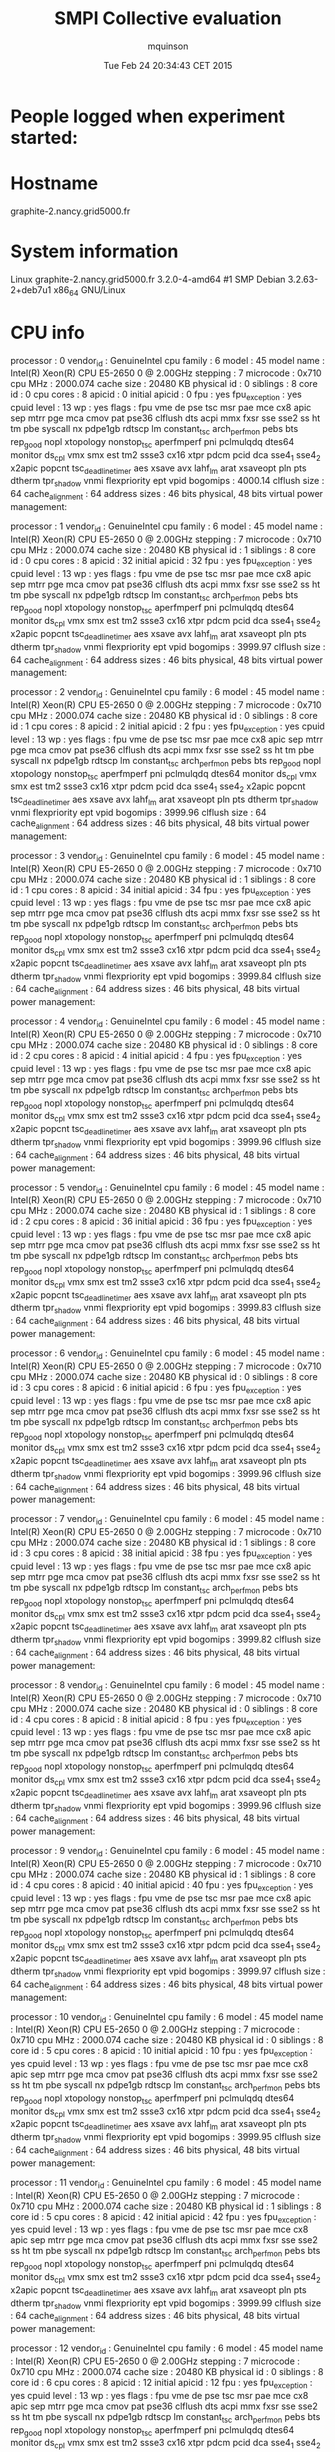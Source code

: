 #+TITLE: SMPI Collective evaluation
#+DATE: Tue Feb 24 20:34:43 CET 2015
#+AUTHOR: mquinson
 
* People logged when experiment started:
* Hostname
graphite-2.nancy.grid5000.fr
* System information
Linux graphite-2.nancy.grid5000.fr 3.2.0-4-amd64 #1 SMP Debian 3.2.63-2+deb7u1 x86_64 GNU/Linux
* CPU info
processor	: 0
vendor_id	: GenuineIntel
cpu family	: 6
model		: 45
model name	: Intel(R) Xeon(R) CPU E5-2650 0 @ 2.00GHz
stepping	: 7
microcode	: 0x710
cpu MHz		: 2000.074
cache size	: 20480 KB
physical id	: 0
siblings	: 8
core id		: 0
cpu cores	: 8
apicid		: 0
initial apicid	: 0
fpu		: yes
fpu_exception	: yes
cpuid level	: 13
wp		: yes
flags		: fpu vme de pse tsc msr pae mce cx8 apic sep mtrr pge mca cmov pat pse36 clflush dts acpi mmx fxsr sse sse2 ss ht tm pbe syscall nx pdpe1gb rdtscp lm constant_tsc arch_perfmon pebs bts rep_good nopl xtopology nonstop_tsc aperfmperf pni pclmulqdq dtes64 monitor ds_cpl vmx smx est tm2 ssse3 cx16 xtpr pdcm pcid dca sse4_1 sse4_2 x2apic popcnt tsc_deadline_timer aes xsave avx lahf_lm arat xsaveopt pln pts dtherm tpr_shadow vnmi flexpriority ept vpid
bogomips	: 4000.14
clflush size	: 64
cache_alignment	: 64
address sizes	: 46 bits physical, 48 bits virtual
power management:

processor	: 1
vendor_id	: GenuineIntel
cpu family	: 6
model		: 45
model name	: Intel(R) Xeon(R) CPU E5-2650 0 @ 2.00GHz
stepping	: 7
microcode	: 0x710
cpu MHz		: 2000.074
cache size	: 20480 KB
physical id	: 1
siblings	: 8
core id		: 0
cpu cores	: 8
apicid		: 32
initial apicid	: 32
fpu		: yes
fpu_exception	: yes
cpuid level	: 13
wp		: yes
flags		: fpu vme de pse tsc msr pae mce cx8 apic sep mtrr pge mca cmov pat pse36 clflush dts acpi mmx fxsr sse sse2 ss ht tm pbe syscall nx pdpe1gb rdtscp lm constant_tsc arch_perfmon pebs bts rep_good nopl xtopology nonstop_tsc aperfmperf pni pclmulqdq dtes64 monitor ds_cpl vmx smx est tm2 ssse3 cx16 xtpr pdcm pcid dca sse4_1 sse4_2 x2apic popcnt tsc_deadline_timer aes xsave avx lahf_lm arat xsaveopt pln pts dtherm tpr_shadow vnmi flexpriority ept vpid
bogomips	: 3999.97
clflush size	: 64
cache_alignment	: 64
address sizes	: 46 bits physical, 48 bits virtual
power management:

processor	: 2
vendor_id	: GenuineIntel
cpu family	: 6
model		: 45
model name	: Intel(R) Xeon(R) CPU E5-2650 0 @ 2.00GHz
stepping	: 7
microcode	: 0x710
cpu MHz		: 2000.074
cache size	: 20480 KB
physical id	: 0
siblings	: 8
core id		: 1
cpu cores	: 8
apicid		: 2
initial apicid	: 2
fpu		: yes
fpu_exception	: yes
cpuid level	: 13
wp		: yes
flags		: fpu vme de pse tsc msr pae mce cx8 apic sep mtrr pge mca cmov pat pse36 clflush dts acpi mmx fxsr sse sse2 ss ht tm pbe syscall nx pdpe1gb rdtscp lm constant_tsc arch_perfmon pebs bts rep_good nopl xtopology nonstop_tsc aperfmperf pni pclmulqdq dtes64 monitor ds_cpl vmx smx est tm2 ssse3 cx16 xtpr pdcm pcid dca sse4_1 sse4_2 x2apic popcnt tsc_deadline_timer aes xsave avx lahf_lm arat xsaveopt pln pts dtherm tpr_shadow vnmi flexpriority ept vpid
bogomips	: 3999.96
clflush size	: 64
cache_alignment	: 64
address sizes	: 46 bits physical, 48 bits virtual
power management:

processor	: 3
vendor_id	: GenuineIntel
cpu family	: 6
model		: 45
model name	: Intel(R) Xeon(R) CPU E5-2650 0 @ 2.00GHz
stepping	: 7
microcode	: 0x710
cpu MHz		: 2000.074
cache size	: 20480 KB
physical id	: 1
siblings	: 8
core id		: 1
cpu cores	: 8
apicid		: 34
initial apicid	: 34
fpu		: yes
fpu_exception	: yes
cpuid level	: 13
wp		: yes
flags		: fpu vme de pse tsc msr pae mce cx8 apic sep mtrr pge mca cmov pat pse36 clflush dts acpi mmx fxsr sse sse2 ss ht tm pbe syscall nx pdpe1gb rdtscp lm constant_tsc arch_perfmon pebs bts rep_good nopl xtopology nonstop_tsc aperfmperf pni pclmulqdq dtes64 monitor ds_cpl vmx smx est tm2 ssse3 cx16 xtpr pdcm pcid dca sse4_1 sse4_2 x2apic popcnt tsc_deadline_timer aes xsave avx lahf_lm arat xsaveopt pln pts dtherm tpr_shadow vnmi flexpriority ept vpid
bogomips	: 3999.84
clflush size	: 64
cache_alignment	: 64
address sizes	: 46 bits physical, 48 bits virtual
power management:

processor	: 4
vendor_id	: GenuineIntel
cpu family	: 6
model		: 45
model name	: Intel(R) Xeon(R) CPU E5-2650 0 @ 2.00GHz
stepping	: 7
microcode	: 0x710
cpu MHz		: 2000.074
cache size	: 20480 KB
physical id	: 0
siblings	: 8
core id		: 2
cpu cores	: 8
apicid		: 4
initial apicid	: 4
fpu		: yes
fpu_exception	: yes
cpuid level	: 13
wp		: yes
flags		: fpu vme de pse tsc msr pae mce cx8 apic sep mtrr pge mca cmov pat pse36 clflush dts acpi mmx fxsr sse sse2 ss ht tm pbe syscall nx pdpe1gb rdtscp lm constant_tsc arch_perfmon pebs bts rep_good nopl xtopology nonstop_tsc aperfmperf pni pclmulqdq dtes64 monitor ds_cpl vmx smx est tm2 ssse3 cx16 xtpr pdcm pcid dca sse4_1 sse4_2 x2apic popcnt tsc_deadline_timer aes xsave avx lahf_lm arat xsaveopt pln pts dtherm tpr_shadow vnmi flexpriority ept vpid
bogomips	: 3999.96
clflush size	: 64
cache_alignment	: 64
address sizes	: 46 bits physical, 48 bits virtual
power management:

processor	: 5
vendor_id	: GenuineIntel
cpu family	: 6
model		: 45
model name	: Intel(R) Xeon(R) CPU E5-2650 0 @ 2.00GHz
stepping	: 7
microcode	: 0x710
cpu MHz		: 2000.074
cache size	: 20480 KB
physical id	: 1
siblings	: 8
core id		: 2
cpu cores	: 8
apicid		: 36
initial apicid	: 36
fpu		: yes
fpu_exception	: yes
cpuid level	: 13
wp		: yes
flags		: fpu vme de pse tsc msr pae mce cx8 apic sep mtrr pge mca cmov pat pse36 clflush dts acpi mmx fxsr sse sse2 ss ht tm pbe syscall nx pdpe1gb rdtscp lm constant_tsc arch_perfmon pebs bts rep_good nopl xtopology nonstop_tsc aperfmperf pni pclmulqdq dtes64 monitor ds_cpl vmx smx est tm2 ssse3 cx16 xtpr pdcm pcid dca sse4_1 sse4_2 x2apic popcnt tsc_deadline_timer aes xsave avx lahf_lm arat xsaveopt pln pts dtherm tpr_shadow vnmi flexpriority ept vpid
bogomips	: 3999.83
clflush size	: 64
cache_alignment	: 64
address sizes	: 46 bits physical, 48 bits virtual
power management:

processor	: 6
vendor_id	: GenuineIntel
cpu family	: 6
model		: 45
model name	: Intel(R) Xeon(R) CPU E5-2650 0 @ 2.00GHz
stepping	: 7
microcode	: 0x710
cpu MHz		: 2000.074
cache size	: 20480 KB
physical id	: 0
siblings	: 8
core id		: 3
cpu cores	: 8
apicid		: 6
initial apicid	: 6
fpu		: yes
fpu_exception	: yes
cpuid level	: 13
wp		: yes
flags		: fpu vme de pse tsc msr pae mce cx8 apic sep mtrr pge mca cmov pat pse36 clflush dts acpi mmx fxsr sse sse2 ss ht tm pbe syscall nx pdpe1gb rdtscp lm constant_tsc arch_perfmon pebs bts rep_good nopl xtopology nonstop_tsc aperfmperf pni pclmulqdq dtes64 monitor ds_cpl vmx smx est tm2 ssse3 cx16 xtpr pdcm pcid dca sse4_1 sse4_2 x2apic popcnt tsc_deadline_timer aes xsave avx lahf_lm arat xsaveopt pln pts dtherm tpr_shadow vnmi flexpriority ept vpid
bogomips	: 3999.96
clflush size	: 64
cache_alignment	: 64
address sizes	: 46 bits physical, 48 bits virtual
power management:

processor	: 7
vendor_id	: GenuineIntel
cpu family	: 6
model		: 45
model name	: Intel(R) Xeon(R) CPU E5-2650 0 @ 2.00GHz
stepping	: 7
microcode	: 0x710
cpu MHz		: 2000.074
cache size	: 20480 KB
physical id	: 1
siblings	: 8
core id		: 3
cpu cores	: 8
apicid		: 38
initial apicid	: 38
fpu		: yes
fpu_exception	: yes
cpuid level	: 13
wp		: yes
flags		: fpu vme de pse tsc msr pae mce cx8 apic sep mtrr pge mca cmov pat pse36 clflush dts acpi mmx fxsr sse sse2 ss ht tm pbe syscall nx pdpe1gb rdtscp lm constant_tsc arch_perfmon pebs bts rep_good nopl xtopology nonstop_tsc aperfmperf pni pclmulqdq dtes64 monitor ds_cpl vmx smx est tm2 ssse3 cx16 xtpr pdcm pcid dca sse4_1 sse4_2 x2apic popcnt tsc_deadline_timer aes xsave avx lahf_lm arat xsaveopt pln pts dtherm tpr_shadow vnmi flexpriority ept vpid
bogomips	: 3999.82
clflush size	: 64
cache_alignment	: 64
address sizes	: 46 bits physical, 48 bits virtual
power management:

processor	: 8
vendor_id	: GenuineIntel
cpu family	: 6
model		: 45
model name	: Intel(R) Xeon(R) CPU E5-2650 0 @ 2.00GHz
stepping	: 7
microcode	: 0x710
cpu MHz		: 2000.074
cache size	: 20480 KB
physical id	: 0
siblings	: 8
core id		: 4
cpu cores	: 8
apicid		: 8
initial apicid	: 8
fpu		: yes
fpu_exception	: yes
cpuid level	: 13
wp		: yes
flags		: fpu vme de pse tsc msr pae mce cx8 apic sep mtrr pge mca cmov pat pse36 clflush dts acpi mmx fxsr sse sse2 ss ht tm pbe syscall nx pdpe1gb rdtscp lm constant_tsc arch_perfmon pebs bts rep_good nopl xtopology nonstop_tsc aperfmperf pni pclmulqdq dtes64 monitor ds_cpl vmx smx est tm2 ssse3 cx16 xtpr pdcm pcid dca sse4_1 sse4_2 x2apic popcnt tsc_deadline_timer aes xsave avx lahf_lm arat xsaveopt pln pts dtherm tpr_shadow vnmi flexpriority ept vpid
bogomips	: 3999.96
clflush size	: 64
cache_alignment	: 64
address sizes	: 46 bits physical, 48 bits virtual
power management:

processor	: 9
vendor_id	: GenuineIntel
cpu family	: 6
model		: 45
model name	: Intel(R) Xeon(R) CPU E5-2650 0 @ 2.00GHz
stepping	: 7
microcode	: 0x710
cpu MHz		: 2000.074
cache size	: 20480 KB
physical id	: 1
siblings	: 8
core id		: 4
cpu cores	: 8
apicid		: 40
initial apicid	: 40
fpu		: yes
fpu_exception	: yes
cpuid level	: 13
wp		: yes
flags		: fpu vme de pse tsc msr pae mce cx8 apic sep mtrr pge mca cmov pat pse36 clflush dts acpi mmx fxsr sse sse2 ss ht tm pbe syscall nx pdpe1gb rdtscp lm constant_tsc arch_perfmon pebs bts rep_good nopl xtopology nonstop_tsc aperfmperf pni pclmulqdq dtes64 monitor ds_cpl vmx smx est tm2 ssse3 cx16 xtpr pdcm pcid dca sse4_1 sse4_2 x2apic popcnt tsc_deadline_timer aes xsave avx lahf_lm arat xsaveopt pln pts dtherm tpr_shadow vnmi flexpriority ept vpid
bogomips	: 3999.97
clflush size	: 64
cache_alignment	: 64
address sizes	: 46 bits physical, 48 bits virtual
power management:

processor	: 10
vendor_id	: GenuineIntel
cpu family	: 6
model		: 45
model name	: Intel(R) Xeon(R) CPU E5-2650 0 @ 2.00GHz
stepping	: 7
microcode	: 0x710
cpu MHz		: 2000.074
cache size	: 20480 KB
physical id	: 0
siblings	: 8
core id		: 5
cpu cores	: 8
apicid		: 10
initial apicid	: 10
fpu		: yes
fpu_exception	: yes
cpuid level	: 13
wp		: yes
flags		: fpu vme de pse tsc msr pae mce cx8 apic sep mtrr pge mca cmov pat pse36 clflush dts acpi mmx fxsr sse sse2 ss ht tm pbe syscall nx pdpe1gb rdtscp lm constant_tsc arch_perfmon pebs bts rep_good nopl xtopology nonstop_tsc aperfmperf pni pclmulqdq dtes64 monitor ds_cpl vmx smx est tm2 ssse3 cx16 xtpr pdcm pcid dca sse4_1 sse4_2 x2apic popcnt tsc_deadline_timer aes xsave avx lahf_lm arat xsaveopt pln pts dtherm tpr_shadow vnmi flexpriority ept vpid
bogomips	: 3999.95
clflush size	: 64
cache_alignment	: 64
address sizes	: 46 bits physical, 48 bits virtual
power management:

processor	: 11
vendor_id	: GenuineIntel
cpu family	: 6
model		: 45
model name	: Intel(R) Xeon(R) CPU E5-2650 0 @ 2.00GHz
stepping	: 7
microcode	: 0x710
cpu MHz		: 2000.074
cache size	: 20480 KB
physical id	: 1
siblings	: 8
core id		: 5
cpu cores	: 8
apicid		: 42
initial apicid	: 42
fpu		: yes
fpu_exception	: yes
cpuid level	: 13
wp		: yes
flags		: fpu vme de pse tsc msr pae mce cx8 apic sep mtrr pge mca cmov pat pse36 clflush dts acpi mmx fxsr sse sse2 ss ht tm pbe syscall nx pdpe1gb rdtscp lm constant_tsc arch_perfmon pebs bts rep_good nopl xtopology nonstop_tsc aperfmperf pni pclmulqdq dtes64 monitor ds_cpl vmx smx est tm2 ssse3 cx16 xtpr pdcm pcid dca sse4_1 sse4_2 x2apic popcnt tsc_deadline_timer aes xsave avx lahf_lm arat xsaveopt pln pts dtherm tpr_shadow vnmi flexpriority ept vpid
bogomips	: 3999.99
clflush size	: 64
cache_alignment	: 64
address sizes	: 46 bits physical, 48 bits virtual
power management:

processor	: 12
vendor_id	: GenuineIntel
cpu family	: 6
model		: 45
model name	: Intel(R) Xeon(R) CPU E5-2650 0 @ 2.00GHz
stepping	: 7
microcode	: 0x710
cpu MHz		: 2000.074
cache size	: 20480 KB
physical id	: 0
siblings	: 8
core id		: 6
cpu cores	: 8
apicid		: 12
initial apicid	: 12
fpu		: yes
fpu_exception	: yes
cpuid level	: 13
wp		: yes
flags		: fpu vme de pse tsc msr pae mce cx8 apic sep mtrr pge mca cmov pat pse36 clflush dts acpi mmx fxsr sse sse2 ss ht tm pbe syscall nx pdpe1gb rdtscp lm constant_tsc arch_perfmon pebs bts rep_good nopl xtopology nonstop_tsc aperfmperf pni pclmulqdq dtes64 monitor ds_cpl vmx smx est tm2 ssse3 cx16 xtpr pdcm pcid dca sse4_1 sse4_2 x2apic popcnt tsc_deadline_timer aes xsave avx lahf_lm arat xsaveopt pln pts dtherm tpr_shadow vnmi flexpriority ept vpid
bogomips	: 3999.95
clflush size	: 64
cache_alignment	: 64
address sizes	: 46 bits physical, 48 bits virtual
power management:

processor	: 13
vendor_id	: GenuineIntel
cpu family	: 6
model		: 45
model name	: Intel(R) Xeon(R) CPU E5-2650 0 @ 2.00GHz
stepping	: 7
microcode	: 0x710
cpu MHz		: 2000.074
cache size	: 20480 KB
physical id	: 1
siblings	: 8
core id		: 6
cpu cores	: 8
apicid		: 44
initial apicid	: 44
fpu		: yes
fpu_exception	: yes
cpuid level	: 13
wp		: yes
flags		: fpu vme de pse tsc msr pae mce cx8 apic sep mtrr pge mca cmov pat pse36 clflush dts acpi mmx fxsr sse sse2 ss ht tm pbe syscall nx pdpe1gb rdtscp lm constant_tsc arch_perfmon pebs bts rep_good nopl xtopology nonstop_tsc aperfmperf pni pclmulqdq dtes64 monitor ds_cpl vmx smx est tm2 ssse3 cx16 xtpr pdcm pcid dca sse4_1 sse4_2 x2apic popcnt tsc_deadline_timer aes xsave avx lahf_lm arat xsaveopt pln pts dtherm tpr_shadow vnmi flexpriority ept vpid
bogomips	: 3999.90
clflush size	: 64
cache_alignment	: 64
address sizes	: 46 bits physical, 48 bits virtual
power management:

processor	: 14
vendor_id	: GenuineIntel
cpu family	: 6
model		: 45
model name	: Intel(R) Xeon(R) CPU E5-2650 0 @ 2.00GHz
stepping	: 7
microcode	: 0x710
cpu MHz		: 2000.074
cache size	: 20480 KB
physical id	: 0
siblings	: 8
core id		: 7
cpu cores	: 8
apicid		: 14
initial apicid	: 14
fpu		: yes
fpu_exception	: yes
cpuid level	: 13
wp		: yes
flags		: fpu vme de pse tsc msr pae mce cx8 apic sep mtrr pge mca cmov pat pse36 clflush dts acpi mmx fxsr sse sse2 ss ht tm pbe syscall nx pdpe1gb rdtscp lm constant_tsc arch_perfmon pebs bts rep_good nopl xtopology nonstop_tsc aperfmperf pni pclmulqdq dtes64 monitor ds_cpl vmx smx est tm2 ssse3 cx16 xtpr pdcm pcid dca sse4_1 sse4_2 x2apic popcnt tsc_deadline_timer aes xsave avx lahf_lm arat xsaveopt pln pts dtherm tpr_shadow vnmi flexpriority ept vpid
bogomips	: 3999.96
clflush size	: 64
cache_alignment	: 64
address sizes	: 46 bits physical, 48 bits virtual
power management:

processor	: 15
vendor_id	: GenuineIntel
cpu family	: 6
model		: 45
model name	: Intel(R) Xeon(R) CPU E5-2650 0 @ 2.00GHz
stepping	: 7
microcode	: 0x710
cpu MHz		: 2000.074
cache size	: 20480 KB
physical id	: 1
siblings	: 8
core id		: 7
cpu cores	: 8
apicid		: 46
initial apicid	: 46
fpu		: yes
fpu_exception	: yes
cpuid level	: 13
wp		: yes
flags		: fpu vme de pse tsc msr pae mce cx8 apic sep mtrr pge mca cmov pat pse36 clflush dts acpi mmx fxsr sse sse2 ss ht tm pbe syscall nx pdpe1gb rdtscp lm constant_tsc arch_perfmon pebs bts rep_good nopl xtopology nonstop_tsc aperfmperf pni pclmulqdq dtes64 monitor ds_cpl vmx smx est tm2 ssse3 cx16 xtpr pdcm pcid dca sse4_1 sse4_2 x2apic popcnt tsc_deadline_timer aes xsave avx lahf_lm arat xsaveopt pln pts dtherm tpr_shadow vnmi flexpriority ept vpid
bogomips	: 3999.97
clflush size	: 64
cache_alignment	: 64
address sizes	: 46 bits physical, 48 bits virtual
power management:

* CPU governor
Unknown (information not available)
* CPU frequency
Unknown (information not available)
* Meminfo
MemTotal:       264640556 kB
MemFree:        263798584 kB
Buffers:           16160 kB
Cached:           241828 kB
SwapCached:            0 kB
Active:            99060 kB
Inactive:         179884 kB
Active(anon):      23336 kB
Inactive(anon):      688 kB
Active(file):      75724 kB
Inactive(file):   179196 kB
Unevictable:        3504 kB
Mlocked:            3504 kB
SwapTotal:       3905532 kB
SwapFree:        3905532 kB
Dirty:                16 kB
Writeback:             0 kB
AnonPages:         25220 kB
Mapped:            15732 kB
Shmem:               852 kB
Slab:              81100 kB
SReclaimable:      12828 kB
SUnreclaim:        68272 kB
KernelStack:        2344 kB
PageTables:         2232 kB
NFS_Unstable:          0 kB
Bounce:                0 kB
WritebackTmp:          0 kB
CommitLimit:    136225808 kB
Committed_AS:     287588 kB
VmallocTotal:   34359738367 kB
VmallocUsed:    17463336 kB
VmallocChunk:   34208066104 kB
HardwareCorrupted:     0 kB
AnonHugePages:         0 kB
HugePages_Total:       0
HugePages_Free:        0
HugePages_Rsvd:        0
HugePages_Surp:        0
Hugepagesize:       2048 kB
DirectMap4k:       78784 kB
DirectMap2M:     5117952 kB
DirectMap1G:    263192576 kB
* Memory hierarchy
Machine (256GB)
  NUMANode L#0 (P#0 128GB)
    Socket L#0 + L3 L#0 (20MB)
      L2 L#0 (256KB) + L1 L#0 (32KB) + Core L#0 + PU L#0 (P#0)
      L2 L#1 (256KB) + L1 L#1 (32KB) + Core L#1 + PU L#1 (P#2)
      L2 L#2 (256KB) + L1 L#2 (32KB) + Core L#2 + PU L#2 (P#4)
      L2 L#3 (256KB) + L1 L#3 (32KB) + Core L#3 + PU L#3 (P#6)
      L2 L#4 (256KB) + L1 L#4 (32KB) + Core L#4 + PU L#4 (P#8)
      L2 L#5 (256KB) + L1 L#5 (32KB) + Core L#5 + PU L#5 (P#10)
      L2 L#6 (256KB) + L1 L#6 (32KB) + Core L#6 + PU L#6 (P#12)
      L2 L#7 (256KB) + L1 L#7 (32KB) + Core L#7 + PU L#7 (P#14)
    HostBridge L#0
      PCIBridge
        PCI 8086:10fb
          Net L#0 "eth0"
        PCI 8086:10fb
          Net L#1 "eth1"
      PCIBridge
        PCI 1000:0073
          Block L#2 "sda"
          Block L#3 "sdb"
      PCIBridge
        PCI 8086:1521
          Net L#4 "eth2"
        PCI 8086:1521
          Net L#5 "eth3"
      PCIBridge
        PCIBridge
          PCIBridge
            PCIBridge
              PCI 102b:0534
      PCI 8086:1d02
        Block L#6 "sr0"
  NUMANode L#1 (P#1 128GB)
    Socket L#1 + L3 L#1 (20MB)
      L2 L#8 (256KB) + L1 L#8 (32KB) + Core L#8 + PU L#8 (P#1)
      L2 L#9 (256KB) + L1 L#9 (32KB) + Core L#9 + PU L#9 (P#3)
      L2 L#10 (256KB) + L1 L#10 (32KB) + Core L#10 + PU L#10 (P#5)
      L2 L#11 (256KB) + L1 L#11 (32KB) + Core L#11 + PU L#11 (P#7)
      L2 L#12 (256KB) + L1 L#12 (32KB) + Core L#12 + PU L#12 (P#9)
      L2 L#13 (256KB) + L1 L#13 (32KB) + Core L#13 + PU L#13 (P#11)
      L2 L#14 (256KB) + L1 L#14 (32KB) + Core L#14 + PU L#14 (P#13)
      L2 L#15 (256KB) + L1 L#15 (32KB) + Core L#15 + PU L#15 (P#15)
    HostBridge L#8
      PCIBridge
        PCI 8086:225c
* Environment Variables
OAR_JOBID=605819
OAR_ARRAYID=605819
OARDIR=/usr/lib/oar
OAR_WORKING_DIRECTORY=/home/mquinson
TERM=unknown
SHELL=/bin/bash
XDG_SESSION_COOKIE=889921aa795bbff72da6de65547ece7b-1424806483.176194-490725888
PERL5LIB=/usr/lib/oar
OARCONFFILE=/etc/oar/oar.conf
OAR_USER=mquinson
LC_ALL=en_US.UTF-8
USER=mquinson
OAR_WORKDIR=/home/mquinson
OARUSER=oar
OAR_JOB_NAME=
OAR_NODE_FILE=/var/lib/oar/605819
OAR_KEY=1
OAR_RESOURCE_PROPERTIES_FILE=/var/lib/oar/605819_resources
PATH=/home/mquinson/simgrid-3.12/bin:/usr/lib/oar/oardodo:/usr/lib/oar/oardodo:/usr/local/bin:/usr/bin:/bin:/grid5000/code/bin:/home/mquinson/bin:/home/mquinson/bin:/home/mquinson/bin
OAR_PROJECT_NAME=default
OAR_JOB_WALLTIME_SECONDS=259200
OAR_STDERR=OAR.605819.stderr
PWD=/home/mquinson/Code/SMPI-modeling/collectives
LANG=en_US.UTF-8
P4_GLOBMEMSIZE=33554432
OAR_ARRAY_ID=605819
SUDO_COMMAND=OAR
OAR_FILE_NODES=/var/lib/oar/605819
SHLVL=3
HOME=/home/mquinson
LANGUAGE=en_US:en
OAR_ARRAYINDEX=1
OARXAUTHLOCATION=/usr/bin/xauth
OAR_JOB_WALLTIME=72:0:0
BASH_ENV=/home/mquinson/.bashrc
OAR_NODEFILE=/var/lib/oar/605819
LOGNAME=mquinson
SSH_CONNECTION=172.16.79.114 39538 172.16.68.2 6667
OAR_RESOURCE_FILE=/var/lib/oar/605819
OAR_STDOUT=OAR.605819.stdout
OARDO_USER=oar
OAR_JOB_ID=605819
OAR_CPUSET=/oar/mquinson_605819
OAR_ARRAY_INDEX=1
OAR_O_WORKDIR=/home/mquinson
OARDO_UID=112
_=/usr/bin/printenv
* Tools Versions
** SimGrid Full Version
SimGrid version 3.12-devel
Copyright (c) 2004-2015. The Simgrid Team.
Release build at commit 5a97de8 (2015-02-18 10:05:16 +0100)
** SimGrid Commit Hash
5a97de8c98502af9f74cfceb924fa02e0fd80925
** Linux and gcc versions
Linux version 3.2.0-4-amd64 (debian-kernel@lists.debian.org) (gcc version 4.6.3 (Debian 4.6.3-14) ) #1 SMP Debian 3.2.63-2+deb7u1
** Gcc info
Using built-in specs.
COLLECT_GCC=gcc
COLLECT_LTO_WRAPPER=/usr/lib/gcc/x86_64-linux-gnu/4.7/lto-wrapper
Target: x86_64-linux-gnu
Configured with: ../src/configure -v --with-pkgversion='Debian 4.7.2-5' --with-bugurl=file:///usr/share/doc/gcc-4.7/README.Bugs --enable-languages=c,c++,go,fortran,objc,obj-c++ --prefix=/usr --program-suffix=-4.7 --enable-shared --enable-linker-build-id --with-system-zlib --libexecdir=/usr/lib --without-included-gettext --enable-threads=posix --with-gxx-include-dir=/usr/include/c++/4.7 --libdir=/usr/lib --enable-nls --with-sysroot=/ --enable-clocale=gnu --enable-libstdcxx-debug --enable-libstdcxx-time=yes --enable-gnu-unique-object --enable-plugin --enable-objc-gc --with-arch-32=i586 --with-tune=generic --enable-checking=release --build=x86_64-linux-gnu --host=x86_64-linux-gnu --target=x86_64-linux-gnu
Thread model: posix
gcc version 4.7.2 (Debian 4.7.2-5) 
** Make tool
GNU Make 3.81
Copyright (C) 2006  Free Software Foundation, Inc.
This is free software; see the source for copying conditions.
There is NO warranty; not even for MERCHANTABILITY or FITNESS FOR A
PARTICULAR PURPOSE.

This program built for x86_64-pc-linux-gnu
** CMake
cmake version 2.8.9
* Compilation result
* Platform file
<?xml version='1.0'?>
<!DOCTYPE platform SYSTEM "http://simgrid.gforge.inria.fr/simgrid.dtd">
<platform version="3">


<config id="General">
  <prop id="workstation/model" value="compound"/>
  <prop id="network/model" value="SMPI"/>
  <prop id="network/TCP_gamma" value="4194304"/>
  <prop id="network/sender_gap" value="0"/>
  <prop id="maxmin/precision" value="1e-9"/>
  <prop id="smpi/async_small_thres" value="65536"/>
  <prop id="smpi/send_is_detached_thres" value="327680"/>
<!--  <prop id="smpi/os" value="1:8.75118726019245e-06:7.09598480584951e-10;1420:1.38989305424406e-05:2.18111838119125e-10;65536:0.000193970854779561:-4.82025737428887e-11;327680:0:0"/>-->
<!--  <prop id="smpi/or" value="1:9.3069771137911e-06:7.92179414036391e-10;1420:1.43097562292319e-05:8.66975835499791e-10;10000:1.41659209904282e-05:1.00877300603447e-09;65536:0:0"/>-->
<!--  <prop id="smpi/bw_factor" value="0:0.408465938;1420:0.913760459;65536:0.937794396"/>-->
<!--  <prop id="smpi/lat_factor" value="0:1.01;1420:4.02;65536:9.77"/>-->
<!--  -->
 <prop id="smpi/os" value="0:8.9300920419081e-06:7.65438202550106e-10;1420:1.39684254077781e-05:2.97409403415968e-10;32768:1.54082820250394e-05:2.44104034252286e-10;65536:0.000237866424242424:0;327680:0:0"/>
 <prop id="smpi/or" value="0:8.14025462333494e-06:8.3958813204998e-10;1420:1.26995184134793e-05:9.09218191293861e-10;32768:3.09570602567453e-05:6.95645307772806e-10;65536:0:0;327680:0:0"/>
 <prop id="smpi/bw_factor" value="0:0.400976530736138;1420:0.913555534273577;32768:1.07831886657594;65536:0.956083935262915;327680:0.929867998857892"/>
 <prop id="smpi/lat_factor" value="0:1.35489260823384;1420:3.43725032107889;32768:5.72164710873587;65536:11.9885319715471;327680:9.65041953605594"/>  
</config>
 
<AS id="AS_graphene" routing="Full" >
  <cluster id="AS_sgraphene1" prefix="graphene-" radical="1-256" suffix=".nancy.grid5000.fr"
           power="4.18E9" core="4" bw="1.25E8" lat="2.4E-5"
           sharing_policy="FULLDUPLEX" limiter_link="1.875E8" loopback_lat="1.5E-9" loopback_bw="6000000000"></cluster>
  <cluster id="AS_sgraphene2" prefix="graphene-" radical="257-512" suffix=".nancy.grid5000.fr"
           power="4.18E9" core="4" bw="1.25E8" lat="2.4E-5"
           sharing_policy="FULLDUPLEX" limiter_link="1.875E8" loopback_lat="1.5E-9" loopback_bw="6000000000"></cluster>
  <cluster id="AS_sgraphene3" prefix="graphene-" radical="513-784" suffix=".nancy.grid5000.fr"
           power="4.18E9" core="4" bw="1.25E8" lat="2.4E-5"
           sharing_policy="FULLDUPLEX" limiter_link="1.875E8" loopback_lat="1.5E-9" loopback_bw="6000000000"></cluster>
  <cluster id="AS_sgraphene4" prefix="graphene-" radical="785-1024" suffix=".nancy.grid5000.fr"
           power="4.18E9" core="4" bw="1.25E8" lat="2.4E-5"
           sharing_policy="FULLDUPLEX" limiter_link="1.875E8" loopback_lat="1.5E-9" loopback_bw="6000000000"></cluster>

  <link id="switch-backbone1" bandwidth="1162500000" latency="1.5E-6" sharing_policy="FULLDUPLEX"/>
  <link id="explicit-limiter1" bandwidth="1511250000" latency="0" sharing_policy="SHARED"/>

  <link id="switch-backbone2" bandwidth="1162500000" latency="1.5E-6" sharing_policy="FULLDUPLEX"/>
  <link id="explicit-limiter2" bandwidth="1511250000" latency="0" sharing_policy="SHARED"/>

  <link id="switch-backbone3" bandwidth="1162500000" latency="1.5E-6" sharing_policy="FULLDUPLEX"/>
  <link id="explicit-limiter3" bandwidth="1511250000" latency="0" sharing_policy="SHARED"/>

  <link id="switch-backbone4" bandwidth="1162500000" latency="1.5E-6" sharing_policy="FULLDUPLEX"/>
  <link id="explicit-limiter4" bandwidth="1511250000" latency="0" sharing_policy="SHARED"/>


     <ASroute src="AS_sgraphene1" dst="AS_sgraphene2"
         gw_src="graphene-AS_sgraphene1_router.nancy.grid5000.fr"
         gw_dst="graphene-AS_sgraphene2_router.nancy.grid5000.fr"
         symmetrical="NO"
         >
                <link_ctn id="switch-backbone1" direction="UP"/>
                <link_ctn id="explicit-limiter1"/>
                <link_ctn id="explicit-limiter2"/>
                <link_ctn id="switch-backbone2" direction="DOWN"/>
                
     </ASroute>
     <ASroute src="AS_sgraphene2" dst="AS_sgraphene1"
         gw_src="graphene-AS_sgraphene2_router.nancy.grid5000.fr"
         gw_dst="graphene-AS_sgraphene1_router.nancy.grid5000.fr"
         symmetrical="NO"
         >
                <link_ctn id="switch-backbone2" direction="UP"/>
                <link_ctn id="explicit-limiter2"/>
                <link_ctn id="explicit-limiter1"/>
                <link_ctn id="switch-backbone1" direction="DOWN"/>
     </ASroute>
     <ASroute src="AS_sgraphene2" dst="AS_sgraphene3"
         gw_src="graphene-AS_sgraphene2_router.nancy.grid5000.fr"
         gw_dst="graphene-AS_sgraphene3_router.nancy.grid5000.fr"
          symmetrical="NO"
         >
                <link_ctn id="switch-backbone2" direction="UP"/>                
                <link_ctn id="explicit-limiter2"/>
                <link_ctn id="explicit-limiter3"/>
                <link_ctn id="switch-backbone3" direction="DOWN"/>
     </ASroute>
     <ASroute src="AS_sgraphene1" dst="AS_sgraphene3"
         gw_src="graphene-AS_sgraphene1_router.nancy.grid5000.fr"
         gw_dst="graphene-AS_sgraphene3_router.nancy.grid5000.fr"
         symmetrical="NO"         
         >
                <link_ctn id="switch-backbone1" direction="UP"/>
                <link_ctn id="explicit-limiter1"/>
                <link_ctn id="explicit-limiter3"/>
                <link_ctn id="switch-backbone3" direction="DOWN"/>
     </ASroute>
          <ASroute src="AS_sgraphene3" dst="AS_sgraphene1"
         gw_src="graphene-AS_sgraphene3_router.nancy.grid5000.fr"
         gw_dst="graphene-AS_sgraphene1_router.nancy.grid5000.fr"
         symmetrical="NO"         
         >
                <link_ctn id="switch-backbone3" direction="UP"/>
                <link_ctn id="explicit-limiter3"/>
                <link_ctn id="explicit-limiter1"/>
                <link_ctn id="switch-backbone1" direction="DOWN"/>
     </ASroute>
     
          <ASroute src="AS_sgraphene1" dst="AS_sgraphene4"
         gw_src="graphene-AS_sgraphene1_router.nancy.grid5000.fr"
         gw_dst="graphene-AS_sgraphene4_router.nancy.grid5000.fr"
         symmetrical="NO"         
         >
                <link_ctn id="switch-backbone1" direction="UP"/>
                <link_ctn id="explicit-limiter1"/>
                <link_ctn id="explicit-limiter4"/>
                <link_ctn id="switch-backbone4" direction="DOWN"/>
     </ASroute>
               <ASroute src="AS_sgraphene4" dst="AS_sgraphene1"
         gw_src="graphene-AS_sgraphene4_router.nancy.grid5000.fr"
         gw_dst="graphene-AS_sgraphene1_router.nancy.grid5000.fr"
         symmetrical="NO"         
         >
                <link_ctn id="switch-backbone4" direction="UP"/>
                <link_ctn id="explicit-limiter4"/>
                <link_ctn id="explicit-limiter1"/>
                <link_ctn id="switch-backbone1" direction="DOWN"/>
     </ASroute>
          <ASroute src="AS_sgraphene2" dst="AS_sgraphene4"
         gw_src="graphene-AS_sgraphene2_router.nancy.grid5000.fr"
         gw_dst="graphene-AS_sgraphene4_router.nancy.grid5000.fr"
         symmetrical="NO"         
         >
                <link_ctn id="switch-backbone2" direction="UP"/>
                <link_ctn id="explicit-limiter2"/>
                <link_ctn id="explicit-limiter4"/>
                <link_ctn id="switch-backbone4" direction="DOWN"/>
     </ASroute>
          <ASroute src="AS_sgraphene3" dst="AS_sgraphene4"
         gw_src="graphene-AS_sgraphene3_router.nancy.grid5000.fr"
         gw_dst="graphene-AS_sgraphene4_router.nancy.grid5000.fr"
         symmetrical="NO"         
         >
                <link_ctn id="switch-backbone3" direction="UP"/>
                <link_ctn id="explicit-limiter3"/>
                <link_ctn id="explicit-limiter4"/>
                <link_ctn id="switch-backbone4" direction="DOWN"/>
     </ASroute>
              <ASroute src="AS_sgraphene4" dst="AS_sgraphene3"
         gw_src="graphene-AS_sgraphene4_router.nancy.grid5000.fr"
         gw_dst="graphene-AS_sgraphene3_router.nancy.grid5000.fr"
         symmetrical="NO"         
         >
                <link_ctn id="switch-backbone4" direction="UP"/>
                <link_ctn id="explicit-limiter4"/>
                <link_ctn id="explicit-limiter3"/>
                <link_ctn id="switch-backbone3" direction="DOWN"/>
     </ASroute>
     
               <ASroute src="AS_sgraphene3" dst="AS_sgraphene2"
         gw_src="graphene-AS_sgraphene3_router.nancy.grid5000.fr"
         gw_dst="graphene-AS_sgraphene2_router.nancy.grid5000.fr"
         symmetrical="NO"         
         >
                <link_ctn id="switch-backbone3" direction="UP"/>
                <link_ctn id="explicit-limiter3"/>
                <link_ctn id="explicit-limiter2"/>
                <link_ctn id="switch-backbone2" direction="DOWN"/>
     </ASroute>
     
                    <ASroute src="AS_sgraphene4" dst="AS_sgraphene2"
         gw_src="graphene-AS_sgraphene4_router.nancy.grid5000.fr"
         gw_dst="graphene-AS_sgraphene2_router.nancy.grid5000.fr"
         symmetrical="NO"         
         >
                <link_ctn id="switch-backbone4" direction="UP"/>
                <link_ctn id="explicit-limiter4"/>
                <link_ctn id="explicit-limiter2"/>
                <link_ctn id="switch-backbone2" direction="DOWN"/>
     </ASroute>
 </AS>
</platform>

* Experiment 1
Don't do proc:185 size:810835 as there is not enough memory (free mem: 263774788 kb)
Don't do proc:602 size:936490 as there is not enough memory (free mem: 263774788 kb)
Don't do proc:886 size:1067483 as there is not enough memory (free mem: 263774788 kb)
Don't do proc:933 size:2027163 as there is not enough memory (free mem: 263774788 kb)
Don't do proc:912 size:670380 as there is not enough memory (free mem: 263774788 kb)
Do proc:287 size:259796 freemem:263774788k mem usage:149122904
** Test with algorithm 2dmesh
*** Command
#+BEGIN_EXAMPLE
smpirun -platform graphene_1024.xml -np 287 ./alltoall 259796 --cfg=smpi/running_power:20000 --cfg=smpi/alltoall:2dmesh --cfg=maxmin/precision:1e-7
#+END_EXAMPLE
*** raw stdout
#+BEGIN_EXAMPLE

#+END_EXAMPLE
*** raw stderr
#+BEGIN_EXAMPLE
[0.000000] [xbt_cfg/INFO] Configuration change: Set 'surf/precision' to '1e-9'
[0.000000] [xbt_cfg/INFO] Configuration change: Set 'network/model' to 'SMPI'
[0.000000] [xbt_cfg/INFO] Configuration change: Set 'network/TCP_gamma' to '4194304'
[0.000000] [xbt_cfg/INFO] Configuration change: Set 'smpi/running_power' to '20000'
[0.000000] [xbt_cfg/INFO] Configuration change: Set 'smpi/alltoall' to '2dmesh'
[0.000000] [xbt_cfg/INFO] Configuration change: Set 'maxmin/precision' to '1e-7'
[0.000000] [xbt_cfg/INFO] Configuration change: Set 'smpi/bw_factor' to '0:0.400976530736138;1420:0.913555534273577;32768:1.07831886657594;65536:0.956083935262915;327680:0.929867998857892'
[0.000000] [surf_parse/INFO] The custom configuration 'network/TCP_gamma' is already defined by user!
[0.000000] [surf_parse/INFO] The custom configuration 'maxmin/precision' is already defined by user!
[0.000000] [xbt_cfg/INFO] Configuration change: Set 'smpi/or' to '0:8.14025462333494e-06:8.3958813204998e-10;1420:1.26995184134793e-05:9.09218191293861e-10;32768:3.09570602567453e-05:6.95645307772806e-10;65536:0:0;327680:0:0'
[0.000000] [xbt_cfg/INFO] Configuration change: Set 'smpi/os' to '0:8.9300920419081e-06:7.65438202550106e-10;1420:1.39684254077781e-05:2.97409403415968e-10;32768:1.54082820250394e-05:2.44104034252286e-10;65536:0.000237866424242424:0;327680:0:0'
[0.000000] [xbt_cfg/INFO] Configuration change: Set 'network/sender_gap' to '0'
[0.000000] [xbt_cfg/INFO] Configuration change: Set 'smpi/send_is_detached_thres' to '327680'
[0.000000] [xbt_cfg/INFO] Configuration change: Set 'workstation/model' to 'compound'
[0.000000] [surf_parse/INFO] The custom configuration 'network/model' is already defined by user!
[0.000000] [xbt_cfg/INFO] Configuration change: Set 'smpi/async_small_thres' to '65536'
[0.000000] [xbt_cfg/INFO] Configuration change: Set 'smpi/lat_factor' to '0:1.35489260823384;1420:3.43725032107889;32768:5.72164710873587;65536:11.9885319715471;327680:9.65041953605594'
Invalid XML (XML input line 1, state 1): Unexpected character `<' in prolog.
[0.000000] /home/mquinson/Code/simgrid/src/simix/smx_deployment.c:131: [simix_deployment/ERROR] Unrecoverable error at tmpSxMjOO:1. The full exception stack follows, in case it helps you to diagnose the problem.
** SimGrid: UNCAUGHT EXCEPTION received on ./alltoall(0): category: unknown error; value: 0
** Parse error at tmpSxMjOO:1
** Thrown by () in this process
[0.000000] /home/mquinson/Code/simgrid/src/xbt/ex.c:146: [xbt_ex/CRITICAL] Parse error at tmpSxMjOO:1

**   In SIMIX_launch_application() at /home/mquinson/Code/simgrid/src/simix/smx_deployment.c:127
**   In smpi_main() at /home/mquinson/Code/simgrid/src/smpi/smpi_global.c:661
**   In __libc_start_main() at /build/eglibc-gqss97/eglibc-2.13/csu/libc-start.c:276
**   In _start() at ??:0
/home/mquinson/simgrid-3.12/bin/smpirun: line 461:  6653 Aborted                 ${EXEC} ${TRACEOPTIONS} ${SIMOPTS} ${PLATFORMTMP} ${APPLICATIONTMP}
rm: cannot remove `tmphostQNu2TE': No such file or directory

#+END_EXAMPLE
*** raw timing information
#+BEGIN_EXAMPLE
Command exited with non-zero status 134
clock:8.58 user:4.54 sys:0.80 swapped:0 exitval:134 max:14436k

#+END_EXAMPLE
*** Result
FAILED_RESULT: non-zero status (algo:2dmesh numproc:287 msgsize:259796 hostTime:8.58 hostMem:14436k)
** Test with algorithm 3dmesh
*** Command
#+BEGIN_EXAMPLE
smpirun -platform graphene_1024.xml -np 287 ./alltoall 259796 --cfg=smpi/running_power:20000 --cfg=smpi/alltoall:3dmesh --cfg=maxmin/precision:1e-7
#+END_EXAMPLE
*** raw stdout
#+BEGIN_EXAMPLE
[0.000000] all_to_all returned 12
#+END_EXAMPLE
*** raw stderr
#+BEGIN_EXAMPLE
[0.000000] [xbt_cfg/INFO] Configuration change: Set 'surf/precision' to '1e-9'
[0.000000] [xbt_cfg/INFO] Configuration change: Set 'network/model' to 'SMPI'
[0.000000] [xbt_cfg/INFO] Configuration change: Set 'network/TCP_gamma' to '4194304'
[0.000000] [xbt_cfg/INFO] Configuration change: Set 'smpi/running_power' to '20000'
[0.000000] [xbt_cfg/INFO] Configuration change: Set 'smpi/alltoall' to '3dmesh'
[0.000000] [xbt_cfg/INFO] Configuration change: Set 'maxmin/precision' to '1e-7'
[0.000000] [xbt_cfg/INFO] Configuration change: Set 'smpi/bw_factor' to '0:0.400976530736138;1420:0.913555534273577;32768:1.07831886657594;65536:0.956083935262915;327680:0.929867998857892'
[0.000000] [surf_parse/INFO] The custom configuration 'network/TCP_gamma' is already defined by user!
[0.000000] [surf_parse/INFO] The custom configuration 'maxmin/precision' is already defined by user!
[0.000000] [xbt_cfg/INFO] Configuration change: Set 'smpi/or' to '0:8.14025462333494e-06:8.3958813204998e-10;1420:1.26995184134793e-05:9.09218191293861e-10;32768:3.09570602567453e-05:6.95645307772806e-10;65536:0:0;327680:0:0'
[0.000000] [xbt_cfg/INFO] Configuration change: Set 'smpi/os' to '0:8.9300920419081e-06:7.65438202550106e-10;1420:1.39684254077781e-05:2.97409403415968e-10;32768:1.54082820250394e-05:2.44104034252286e-10;65536:0.000237866424242424:0;327680:0:0'
[0.000000] [xbt_cfg/INFO] Configuration change: Set 'network/sender_gap' to '0'
[0.000000] [xbt_cfg/INFO] Configuration change: Set 'smpi/send_is_detached_thres' to '327680'
[0.000000] [xbt_cfg/INFO] Configuration change: Set 'workstation/model' to 'compound'
[0.000000] [surf_parse/INFO] The custom configuration 'network/model' is already defined by user!
[0.000000] [xbt_cfg/INFO] Configuration change: Set 'smpi/async_small_thres' to '65536'
[0.000000] [xbt_cfg/INFO] Configuration change: Set 'smpi/lat_factor' to '0:1.35489260823384;1420:3.43725032107889;32768:5.72164710873587;65536:11.9885319715471;327680:9.65041953605594'
[0.000000] /home/mquinson/Code/simgrid/src/simix/smx_global.c:463: [simix_kernel/CRITICAL] Oops ! Deadlock or code not perfectly clean.
[0.000000] [simix_kernel/INFO] 286 processes are still running, waiting for something.
[0.000000] [simix_kernel/INFO] Legend of the following listing: "Process <pid> (<name>@<host>): <status>"
[0.000000] [simix_kernel/INFO] Process 2 (1@graphene-2.nancy.grid5000.fr): waiting for synchronization synchro 0xe23ea0 (synchro) in state 0 to finish
[0.000000] [simix_kernel/INFO] Process 3 (2@graphene-3.nancy.grid5000.fr): waiting for synchronization synchro 0xe23ae0 (synchro) in state 0 to finish
[0.000000] [simix_kernel/INFO] Process 4 (3@graphene-4.nancy.grid5000.fr): waiting for synchronization synchro 0xe23cc0 (synchro) in state 0 to finish
[0.000000] [simix_kernel/INFO] Process 5 (4@graphene-5.nancy.grid5000.fr): waiting for synchronization synchro 0xe239f0 (synchro) in state 0 to finish
[0.000000] [simix_kernel/INFO] Process 6 (5@graphene-6.nancy.grid5000.fr): waiting for synchronization synchro 0xe23db0 (synchro) in state 0 to finish
[0.000000] [simix_kernel/INFO] Process 7 (6@graphene-7.nancy.grid5000.fr): waiting for synchronization synchro 0xe23bd0 (synchro) in state 0 to finish
[0.000000] [simix_kernel/INFO] Process 8 (7@graphene-8.nancy.grid5000.fr): waiting for synchronization synchro 0xe23f90 (synchro) in state 0 to finish
[0.000000] [simix_kernel/INFO] Process 9 (8@graphene-9.nancy.grid5000.fr): waiting for synchronization synchro 0xe23900 (synchro) in state 0 to finish
[0.000000] [simix_kernel/INFO] Process 10 (9@graphene-10.nancy.grid5000.fr): waiting for synchronization synchro 0xe23810 (synchro) in state 0 to finish
[0.000000] [simix_kernel/INFO] Process 11 (10@graphene-11.nancy.grid5000.fr): waiting for synchronization synchro 0xe23720 (synchro) in state 0 to finish
[0.000000] [simix_kernel/INFO] Process 12 (11@graphene-12.nancy.grid5000.fr): waiting for synchronization synchro 0xe23360 (synchro) in state 0 to finish
[0.000000] [simix_kernel/INFO] Process 13 (12@graphene-13.nancy.grid5000.fr): waiting for synchronization synchro 0xe23630 (synchro) in state 0 to finish
[0.000000] [simix_kernel/INFO] Process 14 (13@graphene-14.nancy.grid5000.fr): waiting for synchronization synchro 0xe23450 (synchro) in state 0 to finish
[0.000000] [simix_kernel/INFO] Process 15 (14@graphene-15.nancy.grid5000.fr): waiting for synchronization synchro 0xe22eb0 (synchro) in state 0 to finish
[0.000000] [simix_kernel/INFO] Process 16 (15@graphene-16.nancy.grid5000.fr): waiting for synchronization synchro 0xe23270 (synchro) in state 0 to finish
[0.000000] [simix_kernel/INFO] Process 17 (16@graphene-17.nancy.grid5000.fr): waiting for synchronization synchro 0xe23090 (synchro) in state 0 to finish
[0.000000] [simix_kernel/INFO] Process 18 (17@graphene-18.nancy.grid5000.fr): waiting for synchronization synchro 0xe23540 (synchro) in state 0 to finish
[0.000000] [simix_kernel/INFO] Process 19 (18@graphene-19.nancy.grid5000.fr): waiting for synchronization synchro 0xe23180 (synchro) in state 0 to finish
[0.000000] [simix_kernel/INFO] Process 20 (19@graphene-20.nancy.grid5000.fr): waiting for synchronization synchro 0xe22fa0 (synchro) in state 0 to finish
[0.000000] [simix_kernel/INFO] Process 21 (20@graphene-21.nancy.grid5000.fr): waiting for synchronization synchro 0xe22dc0 (synchro) in state 0 to finish
[0.000000] [simix_kernel/INFO] Process 22 (21@graphene-22.nancy.grid5000.fr): waiting for synchronization synchro 0xe1b890 (synchro) in state 0 to finish
[0.000000] [simix_kernel/INFO] Process 23 (22@graphene-23.nancy.grid5000.fr): waiting for synchronization synchro 0xe19f40 (synchro) in state 0 to finish
[0.000000] [simix_kernel/INFO] Process 24 (23@graphene-24.nancy.grid5000.fr): waiting for synchronization synchro 0xe15260 (synchro) in state 0 to finish
[0.000000] [simix_kernel/INFO] Process 25 (24@graphene-25.nancy.grid5000.fr): waiting for synchronization synchro 0xe1efe0 (synchro) in state 0 to finish
[0.000000] [simix_kernel/INFO] Process 26 (25@graphene-26.nancy.grid5000.fr): waiting for synchronization synchro 0xe178d0 (synchro) in state 0 to finish
[0.000000] [simix_kernel/INFO] Process 27 (26@graphene-27.nancy.grid5000.fr): waiting for synchronization synchro 0xe20de0 (synchro) in state 0 to finish
[0.000000] [simix_kernel/INFO] Process 28 (27@graphene-28.nancy.grid5000.fr): waiting for synchronization synchro 0xe15080 (synchro) in state 0 to finish
[0.000000] [simix_kernel/INFO] Process 29 (28@graphene-29.nancy.grid5000.fr): waiting for synchronization synchro 0xe1c4c0 (synchro) in state 0 to finish
[0.000000] [simix_kernel/INFO] Process 30 (29@graphene-30.nancy.grid5000.fr): waiting for synchronization synchro 0xe21a10 (synchro) in state 0 to finish
[0.000000] [simix_kernel/INFO] Process 31 (30@graphene-31.nancy.grid5000.fr): waiting for synchronization synchro 0xe176f0 (synchro) in state 0 to finish
[0.000000] [simix_kernel/INFO] Process 32 (31@graphene-32.nancy.grid5000.fr): waiting for synchronization synchro 0xe16ac0 (synchro) in state 0 to finish
[0.000000] [simix_kernel/INFO] Process 33 (32@graphene-33.nancy.grid5000.fr): waiting for synchronization synchro 0xe15620 (synchro) in state 0 to finish
[0.000000] [simix_kernel/INFO] Process 34 (33@graphene-34.nancy.grid5000.fr): waiting for synchronization synchro 0xe1ce20 (synchro) in state 0 to finish
[0.000000] [simix_kernel/INFO] Process 35 (34@graphene-35.nancy.grid5000.fr): waiting for synchronization synchro 0xe1af30 (synchro) in state 0 to finish
[0.000000] [simix_kernel/INFO] Process 36 (35@graphene-36.nancy.grid5000.fr): waiting for synchronization synchro 0xe22280 (synchro) in state 0 to finish
[0.000000] [simix_kernel/INFO] Process 37 (36@graphene-37.nancy.grid5000.fr): waiting for synchronization synchro 0xe17c90 (synchro) in state 0 to finish
[0.000000] [simix_kernel/INFO] Process 38 (37@graphene-38.nancy.grid5000.fr): waiting for synchronization synchro 0xe22640 (synchro) in state 0 to finish
[0.000000] [simix_kernel/INFO] Process 39 (38@graphene-39.nancy.grid5000.fr): waiting for synchronization synchro 0xe1f2b0 (synchro) in state 0 to finish
[0.000000] [simix_kernel/INFO] Process 40 (39@graphene-40.nancy.grid5000.fr): waiting for synchronization synchro 0xe13550 (synchro) in state 0 to finish
[0.000000] [simix_kernel/INFO] Process 41 (40@graphene-41.nancy.grid5000.fr): waiting for synchronization synchro 0xe1fd00 (synchro) in state 0 to finish
[0.000000] [simix_kernel/INFO] Process 42 (41@graphene-42.nancy.grid5000.fr): waiting for synchronization synchro 0xe1da50 (synchro) in state 0 to finish
[0.000000] [simix_kernel/INFO] Process 43 (42@graphene-43.nancy.grid5000.fr): waiting for synchronization synchro 0xe1d1e0 (synchro) in state 0 to finish
[0.000000] [simix_kernel/INFO] Process 44 (43@graphene-44.nancy.grid5000.fr): waiting for synchronization synchro 0xe17ab0 (synchro) in state 0 to finish
[0.000000] [simix_kernel/INFO] Process 45 (44@graphene-45.nancy.grid5000.fr): waiting for synchronization synchro 0xe1c6a0 (synchro) in state 0 to finish
[0.000000] [simix_kernel/INFO] Process 46 (45@graphene-46.nancy.grid5000.fr): waiting for synchronization synchro 0xe16d90 (synchro) in state 0 to finish
[0.000000] [simix_kernel/INFO] Process 47 (46@graphene-47.nancy.grid5000.fr): waiting for synchronization synchro 0xe22910 (synchro) in state 0 to finish
[0.000000] [simix_kernel/INFO] Process 48 (47@graphene-48.nancy.grid5000.fr): waiting for synchronization synchro 0xe14cc0 (synchro) in state 0 to finish
[0.000000] [simix_kernel/INFO] Process 49 (48@graphene-49.nancy.grid5000.fr): waiting for synchronization synchro 0xe185f0 (synchro) in state 0 to finish
[0.000000] [simix_kernel/INFO] Process 50 (49@graphene-50.nancy.grid5000.fr): waiting for synchronization synchro 0xe1f760 (synchro) in state 0 to finish
[0.000000] [simix_kernel/INFO] Process 51 (50@graphene-51.nancy.grid5000.fr): waiting for synchronization synchro 0xe17060 (synchro) in state 0 to finish
[0.000000] [simix_kernel/INFO] Process 52 (51@graphene-52.nancy.grid5000.fr): waiting for synchronization synchro 0xe1e0e0 (synchro) in state 0 to finish
[0.000000] [simix_kernel/INFO] Process 53 (52@graphene-53.nancy.grid5000.fr): waiting for synchronization synchro 0xe201b0 (synchro) in state 0 to finish
[0.000000] [simix_kernel/INFO] Process 54 (53@graphene-54.nancy.grid5000.fr): waiting for synchronization synchro 0xe1b3e0 (synchro) in state 0 to finish
[0.000000] [simix_kernel/INFO] Process 55 (54@graphene-55.nancy.grid5000.fr): waiting for synchronization synchro 0xe21650 (synchro) in state 0 to finish
[0.000000] [simix_kernel/INFO] Process 56 (55@graphene-56.nancy.grid5000.fr): waiting for synchronization synchro 0xe16bb0 (synchro) in state 0 to finish
[0.000000] [simix_kernel/INFO] Process 57 (56@graphene-57.nancy.grid5000.fr): waiting for synchronization synchro 0xe197c0 (synchro) in state 0 to finish
[0.000000] [simix_kernel/INFO] Process 58 (57@graphene-58.nancy.grid5000.fr): waiting for synchronization synchro 0xe20750 (synchro) in state 0 to finish
[0.000000] [simix_kernel/INFO] Process 59 (58@graphene-59.nancy.grid5000.fr): waiting for synchronization synchro 0xe21290 (synchro) in state 0 to finish
[0.000000] [simix_kernel/INFO] Process 60 (59@graphene-60.nancy.grid5000.fr): waiting for synchronization synchro 0xe15710 (synchro) in state 0 to finish
[0.000000] [simix_kernel/INFO] Process 61 (60@graphene-61.nancy.grid5000.fr): waiting for synchronization synchro 0xe1e770 (synchro) in state 0 to finish
[0.000000] [simix_kernel/INFO] Process 62 (61@graphene-62.nancy.grid5000.fr): waiting for synchronization synchro 0xe21ec0 (synchro) in state 0 to finish
[0.000000] [simix_kernel/INFO] Process 63 (62@graphene-63.nancy.grid5000.fr): waiting for synchronization synchro 0xe1c100 (synchro) in state 0 to finish
[0.000000] [simix_kernel/INFO] Process 64 (63@graphene-64.nancy.grid5000.fr): waiting for synchronization synchro 0xe17510 (synchro) in state 0 to finish
[0.000000] [simix_kernel/INFO] Process 65 (64@graphene-65.nancy.grid5000.fr): waiting for synchronization synchro 0xe1ae40 (synchro) in state 0 to finish
[0.000000] [simix_kernel/INFO] Process 66 (65@graphene-66.nancy.grid5000.fr): waiting for synchronization synchro 0xe169d0 (synchro) in state 0 to finish
[0.000000] [simix_kernel/INFO] Process 67 (66@graphene-67.nancy.grid5000.fr): waiting for synchronization synchro 0xe14270 (synchro) in state 0 to finish
[0.000000] [simix_kernel/INFO] Process 68 (67@graphene-68.nancy.grid5000.fr): waiting for synchronization synchro 0xe1b7a0 (synchro) in state 0 to finish
[0.000000] [simix_kernel/INFO] Process 69 (68@graphene-69.nancy.grid5000.fr): waiting for synchronization synchro 0xe21dd0 (synchro) in state 0 to finish
[0.000000] [simix_kernel/INFO] Process 70 (69@graphene-70.nancy.grid5000.fr): waiting for synchronization synchro 0xe1fa30 (synchro) in state 0 to finish
[0.000000] [simix_kernel/INFO] Process 71 (70@graphene-71.nancy.grid5000.fr): waiting for synchronization synchro 0xe14540 (synchro) in state 0 to finish
[0.000000] [simix_kernel/INFO] Process 72 (71@graphene-72.nancy.grid5000.fr): waiting for synchronization synchro 0xe1ca60 (synchro) in state 0 to finish
[0.000000] [simix_kernel/INFO] Process 73 (72@graphene-73.nancy.grid5000.fr): waiting for synchronization synchro 0xe15170 (synchro) in state 0 to finish
[0.000000] [simix_kernel/INFO] Process 74 (73@graphene-74.nancy.grid5000.fr): waiting for synchronization synchro 0xe1b5c0 (synchro) in state 0 to finish
[0.000000] [simix_kernel/INFO] Process 75 (74@graphene-75.nancy.grid5000.fr): waiting for synchronization synchro 0xe21b00 (synchro) in state 0 to finish
[0.000000] [simix_kernel/INFO] Process 76 (75@graphene-76.nancy.grid5000.fr): waiting for synchronization synchro 0xe22af0 (synchro) in state 0 to finish
[0.000000] [simix_kernel/INFO] Process 77 (76@graphene-77.nancy.grid5000.fr): waiting for synchronization synchro 0xe15530 (synchro) in state 0 to finish
[0.000000] [simix_kernel/INFO] Process 78 (77@graphene-78.nancy.grid5000.fr): waiting for synchronization synchro 0xe16430 (synchro) in state 0 to finish
[0.000000] [simix_kernel/INFO] Process 79 (78@graphene-79.nancy.grid5000.fr): waiting for synchronization synchro 0xe22730 (synchro) in state 0 to finish
[0.000000] [simix_kernel/INFO] Process 80 (79@graphene-80.nancy.grid5000.fr): waiting for synchronization synchro 0xe1e590 (synchro) in state 0 to finish
[0.000000] [simix_kernel/INFO] Process 81 (80@graphene-81.nancy.grid5000.fr): waiting for synchronization synchro 0xe15440 (synchro) in state 0 to finish
[0.000000] [simix_kernel/INFO] Process 82 (81@graphene-82.nancy.grid5000.fr): waiting for synchronization synchro 0xe158f0 (synchro) in state 0 to finish
[0.000000] [simix_kernel/INFO] Process 83 (82@graphene-83.nancy.grid5000.fr): waiting for synchronization synchro 0xe15ad0 (synchro) in state 0 to finish
[0.000000] [simix_kernel/INFO] Process 84 (83@graphene-84.nancy.grid5000.fr): waiting for synchronization synchro 0xe13dc0 (synchro) in state 0 to finish
[0.000000] [simix_kernel/INFO] Process 85 (84@graphene-85.nancy.grid5000.fr): waiting for synchronization synchro 0xe1ac60 (synchro) in state 0 to finish
[0.000000] [simix_kernel/INFO] Process 86 (85@graphene-86.nancy.grid5000.fr): waiting for synchronization synchro 0xe13a00 (synchro) in state 0 to finish
[0.000000] [simix_kernel/INFO] Process 87 (86@graphene-87.nancy.grid5000.fr): waiting for synchronization synchro 0xe22a00 (synchro) in state 0 to finish
[0.000000] [simix_kernel/INFO] Process 88 (87@graphene-88.nancy.grid5000.fr): waiting for synchronization synchro 0xe1a8a0 (synchro) in state 0 to finish
[0.000000] [simix_kernel/INFO] Process 89 (88@graphene-89.nancy.grid5000.fr): waiting for synchronization synchro 0xe1d000 (synchro) in state 0 to finish
[0.000000] [simix_kernel/INFO] Process 90 (89@graphene-90.nancy.grid5000.fr): waiting for synchronization synchro 0xe1eef0 (synchro) in state 0 to finish
[0.000000] [simix_kernel/INFO] Process 91 (90@graphene-91.nancy.grid5000.fr): waiting for synchronization synchro 0xe1c3d0 (synchro) in state 0 to finish
[0.000000] [simix_kernel/INFO] Process 92 (91@graphene-92.nancy.grid5000.fr): waiting for synchronization synchro 0xe17240 (synchro) in state 0 to finish
[0.000000] [simix_kernel/INFO] Process 93 (92@graphene-93.nancy.grid5000.fr): waiting for synchronization synchro 0xe1b980 (synchro) in state 0 to finish
[0.000000] [simix_kernel/INFO] Process 94 (93@graphene-94.nancy.grid5000.fr): waiting for synchronization synchro 0xe21bf0 (synchro) in state 0 to finish
[0.000000] [simix_kernel/INFO] Process 95 (94@graphene-95.nancy.grid5000.fr): waiting for synchronization synchro 0xe1ffd0 (synchro) in state 0 to finish
[0.000000] [simix_kernel/INFO] Process 96 (95@graphene-96.nancy.grid5000.fr): waiting for synchronization synchro 0xe168e0 (synchro) in state 0 to finish
[0.000000] [simix_kernel/INFO] Process 97 (96@graphene-97.nancy.grid5000.fr): waiting for synchronization synchro 0xe1f850 (synchro) in state 0 to finish
[0.000000] [simix_kernel/INFO] Process 98 (97@graphene-98.nancy.grid5000.fr): waiting for synchronization synchro 0xe1e680 (synchro) in state 0 to finish
[0.000000] [simix_kernel/INFO] Process 99 (98@graphene-99.nancy.grid5000.fr): waiting for synchronization synchro 0xe1a6c0 (synchro) in state 0 to finish
[0.000000] [simix_kernel/INFO] Process 100 (99@graphene-100.nancy.grid5000.fr): waiting for synchronization synchro 0xe14360 (synchro) in state 0 to finish
[0.000000] [simix_kernel/INFO] Process 101 (100@graphene-101.nancy.grid5000.fr): waiting for synchronization synchro 0xe1a210 (synchro) in state 0 to finish
[0.000000] [simix_kernel/INFO] Process 102 (101@graphene-102.nancy.grid5000.fr): waiting for synchronization synchro 0xe14810 (synchro) in state 0 to finish
[0.000000] [simix_kernel/INFO] Process 103 (102@graphene-103.nancy.grid5000.fr): waiting for synchronization synchro 0xe14720 (synchro) in state 0 to finish
[0.000000] [simix_kernel/INFO] Process 104 (103@graphene-104.nancy.grid5000.fr): waiting for synchronization synchro 0xe13eb0 (synchro) in state 0 to finish
[0.000000] [simix_kernel/INFO] Process 105 (104@graphene-105.nancy.grid5000.fr): waiting for synchronization synchro 0xe1d690 (synchro) in state 0 to finish
[0.000000] [simix_kernel/INFO] Process 106 (105@graphene-106.nancy.grid5000.fr): waiting for synchronization synchro 0xe15cb0 (synchro) in state 0 to finish
[0.000000] [simix_kernel/INFO] Process 107 (106@graphene-107.nancy.grid5000.fr): waiting for synchronization synchro 0xe220a0 (synchro) in state 0 to finish
[0.000000] [simix_kernel/INFO] Process 108 (107@graphene-108.nancy.grid5000.fr): waiting for synchronization synchro 0xe1e2c0 (synchro) in state 0 to finish
[0.000000] [simix_kernel/INFO] Process 109 (108@graphene-109.nancy.grid5000.fr): waiting for synchronization synchro 0xe22550 (synchro) in state 0 to finish
[0.000000] [simix_kernel/INFO] Process 110 (109@graphene-110.nancy.grid5000.fr): waiting for synchronization synchro 0xe187d0 (synchro) in state 0 to finish
[0.000000] [simix_kernel/INFO] Process 111 (110@graphene-111.nancy.grid5000.fr): waiting for synchronization synchro 0xe16f70 (synchro) in state 0 to finish
[0.000000] [simix_kernel/INFO] Process 112 (111@graphene-112.nancy.grid5000.fr): waiting for synchronization synchro 0xe210b0 (synchro) in state 0 to finish
[0.000000] [simix_kernel/INFO] Process 113 (112@graphene-113.nancy.grid5000.fr): waiting for synchronization synchro 0xe15800 (synchro) in state 0 to finish
[0.000000] [simix_kernel/INFO] Process 114 (113@graphene-114.nancy.grid5000.fr): waiting for synchronization synchro 0xe179c0 (synchro) in state 0 to finish
[0.000000] [simix_kernel/INFO] Process 115 (114@graphene-115.nancy.grid5000.fr): waiting for synchronization synchro 0xe195e0 (synchro) in state 0 to finish
[0.000000] [simix_kernel/INFO] Process 116 (115@graphene-116.nancy.grid5000.fr): waiting for synchronization synchro 0xe16160 (synchro) in state 0 to finish
[0.000000] [simix_kernel/INFO] Process 117 (116@graphene-117.nancy.grid5000.fr): waiting for synchronization synchro 0xe1ab70 (synchro) in state 0 to finish
[0.000000] [simix_kernel/INFO] Process 118 (117@graphene-118.nancy.grid5000.fr): waiting for synchronization synchro 0xe1ec20 (synchro) in state 0 to finish
[0.000000] [simix_kernel/INFO] Process 119 (118@graphene-119.nancy.grid5000.fr): waiting for synchronization synchro 0xe202a0 (synchro) in state 0 to finish
[0.000000] [simix_kernel/INFO] Process 120 (119@graphene-120.nancy.grid5000.fr): waiting for synchronization synchro 0xe1a990 (synchro) in state 0 to finish
[0.000000] [simix_kernel/INFO] Process 121 (120@graphene-121.nancy.grid5000.fr): waiting for synchronization synchro 0xe1c790 (synchro) in state 0 to finish
[0.000000] [simix_kernel/INFO] Process 122 (121@graphene-122.nancy.grid5000.fr): waiting for synchronization synchro 0xe19a90 (synchro) in state 0 to finish
[0.000000] [simix_kernel/INFO] Process 123 (122@graphene-123.nancy.grid5000.fr): waiting for synchronization synchro 0xe15da0 (synchro) in state 0 to finish
[0.000000] [simix_kernel/INFO] Process 124 (123@graphene-124.nancy.grid5000.fr): waiting for synchronization synchro 0xe1a3f0 (synchro) in state 0 to finish
[0.000000] [simix_kernel/INFO] Process 125 (124@graphene-125.nancy.grid5000.fr): waiting for synchronization synchro 0xe18500 (synchro) in state 0 to finish
[0.000000] [simix_kernel/INFO] Process 126 (125@graphene-126.nancy.grid5000.fr): waiting for synchronization synchro 0xe14090 (synchro) in state 0 to finish
[0.000000] [simix_kernel/INFO] Process 127 (126@graphene-127.nancy.grid5000.fr): waiting for synchronization synchro 0xe1fdf0 (synchro) in state 0 to finish
[0.000000] [simix_kernel/INFO] Process 128 (127@graphene-128.nancy.grid5000.fr): waiting for synchronization synchro 0xe1f3a0 (synchro) in state 0 to finish
[0.000000] [simix_kernel/INFO] Process 129 (128@graphene-129.nancy.grid5000.fr): waiting for synchronization synchro 0xe1ba70 (synchro) in state 0 to finish
[0.000000] [simix_kernel/INFO] Process 130 (129@graphene-130.nancy.grid5000.fr): waiting for synchronization synchro 0xe1fc10 (synchro) in state 0 to finish
[0.000000] [simix_kernel/INFO] Process 131 (130@graphene-131.nancy.grid5000.fr): waiting for synchronization synchro 0xe1b6b0 (synchro) in state 0 to finish
[0.000000] [simix_kernel/INFO] Process 132 (131@graphene-132.nancy.grid5000.fr): waiting for synchronization synchro 0xe1d2d0 (synchro) in state 0 to finish
[0.000000] [simix_kernel/INFO] Process 133 (132@graphene-133.nancy.grid5000.fr): waiting for synchronization synchro 0xe15bc0 (synchro) in state 0 to finish
[0.000000] [simix_kernel/INFO] Process 134 (133@graphene-134.nancy.grid5000.fr): waiting for synchronization synchro 0xe196d0 (synchro) in state 0 to finish
[0.000000] [simix_kernel/INFO] Process 135 (134@graphene-135.nancy.grid5000.fr): waiting for synchronization synchro 0xe1bc50 (synchro) in state 0 to finish
[0.000000] [simix_kernel/INFO] Process 136 (135@graphene-136.nancy.grid5000.fr): waiting for synchronization synchro 0xe1b200 (synchro) in state 0 to finish
[0.000000] [simix_kernel/INFO] Process 137 (136@graphene-137.nancy.grid5000.fr): waiting for synchronization synchro 0xe19220 (synchro) in state 0 to finish
[0.000000] [simix_kernel/INFO] Process 138 (137@graphene-138.nancy.grid5000.fr): waiting for synchronization synchro 0xe20660 (synchro) in state 0 to finish
[0.000000] [simix_kernel/INFO] Process 139 (138@graphene-139.nancy.grid5000.fr): waiting for synchronization synchro 0xe14f90 (synchro) in state 0 to finish
[0.000000] [simix_kernel/INFO] Process 140 (139@graphene-140.nancy.grid5000.fr): waiting for synchronization synchro 0xe159e0 (synchro) in state 0 to finish
[0.000000] [simix_kernel/INFO] Process 141 (140@graphene-141.nancy.grid5000.fr): waiting for synchronization synchro 0xe1d960 (synchro) in state 0 to finish
[0.000000] [simix_kernel/INFO] Process 142 (141@graphene-142.nancy.grid5000.fr): waiting for synchronization synchro 0xe1b110 (synchro) in state 0 to finish
[0.000000] [simix_kernel/INFO] Process 143 (142@graphene-143.nancy.grid5000.fr): waiting for synchronization synchro 0xe1e950 (synchro) in state 0 to finish
[0.000000] [simix_kernel/INFO] Process 144 (143@graphene-144.nancy.grid5000.fr): waiting for synchronization synchro 0xe22370 (synchro) in state 0 to finish
[0.000000] [simix_kernel/INFO] Process 145 (144@graphene-145.nancy.grid5000.fr): waiting for synchronization synchro 0xe13730 (synchro) in state 0 to finish
[0.000000] [simix_kernel/INFO] Process 146 (145@graphene-146.nancy.grid5000.fr): waiting for synchronization synchro 0xe1cf10 (synchro) in state 0 to finish
[0.000000] [simix_kernel/INFO] Process 147 (146@graphene-147.nancy.grid5000.fr): waiting for synchronization synchro 0xe16610 (synchro) in state 0 to finish
[0.000000] [simix_kernel/INFO] Process 148 (147@graphene-148.nancy.grid5000.fr): waiting for synchronization synchro 0xe16700 (synchro) in state 0 to finish
[0.000000] [simix_kernel/INFO] Process 149 (148@graphene-149.nancy.grid5000.fr): waiting for synchronization synchro 0xe20480 (synchro) in state 0 to finish
[0.000000] [simix_kernel/INFO] Process 150 (149@graphene-150.nancy.grid5000.fr): waiting for synchronization synchro 0xe13fa0 (synchro) in state 0 to finish
[0.000000] [simix_kernel/INFO] Process 151 (150@graphene-151.nancy.grid5000.fr): waiting for synchronization synchro 0xe1eb30 (synchro) in state 0 to finish
[0.000000] [simix_kernel/INFO] Process 152 (151@graphene-152.nancy.grid5000.fr): waiting for synchronization synchro 0xe1aa80 (synchro) in state 0 to finish
[0.000000] [simix_kernel/INFO] Process 153 (152@graphene-153.nancy.grid5000.fr): waiting for synchronization synchro 0xe16250 (synchro) in state 0 to finish
[0.000000] [simix_kernel/INFO] Process 154 (153@graphene-154.nancy.grid5000.fr): waiting for synchronization synchro 0xe1b4d0 (synchro) in state 0 to finish
[0.000000] [simix_kernel/INFO] Process 155 (154@graphene-155.nancy.grid5000.fr): waiting for synchronization synchro 0xe14ae0 (synchro) in state 0 to finish
[0.000000] [simix_kernel/INFO] Process 156 (155@graphene-156.nancy.grid5000.fr): waiting for synchronization synchro 0xe1dd20 (synchro) in state 0 to finish
[0.000000] [simix_kernel/INFO] Process 157 (156@graphene-157.nancy.grid5000.fr): waiting for synchronization synchro 0xe20ed0 (synchro) in state 0 to finish
[0.000000] [simix_kernel/INFO] Process 158 (157@graphene-158.nancy.grid5000.fr): waiting for synchronization synchro 0xe17420 (synchro) in state 0 to finish
[0.000000] [simix_kernel/INFO] Process 159 (158@graphene-159.nancy.grid5000.fr): waiting for synchronization synchro 0xe20a20 (synchro) in state 0 to finish
[0.000000] [simix_kernel/INFO] Process 160 (159@graphene-160.nancy.grid5000.fr): waiting for synchronization synchro 0xe17600 (synchro) in state 0 to finish
[0.000000] [simix_kernel/INFO] Process 161 (160@graphene-161.nancy.grid5000.fr): waiting for synchronization synchro 0xe18410 (synchro) in state 0 to finish
[0.000000] [simix_kernel/INFO] Process 162 (161@graphene-162.nancy.grid5000.fr): waiting for synchronization synchro 0xe198b0 (synchro) in state 0 to finish
[0.000000] [simix_kernel/INFO] Process 163 (162@graphene-163.nancy.grid5000.fr): waiting for synchronization synchro 0xe20390 (synchro) in state 0 to finish
[0.000000] [simix_kernel/INFO] Process 164 (163@graphene-164.nancy.grid5000.fr): waiting for synchronization synchro 0xe21470 (synchro) in state 0 to finish
[0.000000] [simix_kernel/INFO] Process 165 (164@graphene-165.nancy.grid5000.fr): waiting for synchronization synchro 0xe167f0 (synchro) in state 0 to finish
[0.000000] [simix_kernel/INFO] Process 166 (165@graphene-166.nancy.grid5000.fr): waiting for synchronization synchro 0xe1f940 (synchro) in state 0 to finish
[0.000000] [simix_kernel/INFO] Process 167 (166@graphene-167.nancy.grid5000.fr): waiting for synchronization synchro 0xe16e80 (synchro) in state 0 to finish
[0.000000] [simix_kernel/INFO] Process 168 (167@graphene-168.nancy.grid5000.fr): waiting for synchronization synchro 0xe1bf20 (synchro) in state 0 to finish
[0.000000] [simix_kernel/INFO] Process 169 (168@graphene-169.nancy.grid5000.fr): waiting for synchronization synchro 0xe1d3c0 (synchro) in state 0 to finish
[0.000000] [simix_kernel/INFO] Process 170 (169@graphene-170.nancy.grid5000.fr): waiting for synchronization synchro 0xe194f0 (synchro) in state 0 to finish
[0.000000] [simix_kernel/INFO] Process 171 (170@graphene-171.nancy.grid5000.fr): waiting for synchronization synchro 0xe14db0 (synchro) in state 0 to finish
[0.000000] [simix_kernel/INFO] Process 172 (171@graphene-172.nancy.grid5000.fr): waiting for synchronization synchro 0xe1e4a0 (synchro) in state 0 to finish
[0.000000] [simix_kernel/INFO] Process 173 (172@graphene-173.nancy.grid5000.fr): waiting for synchronization synchro 0xe17ba0 (synchro) in state 0 to finish
[0.000000] [simix_kernel/INFO] Process 174 (173@graphene-174.nancy.grid5000.fr): waiting for synchronization synchro 0xe18140 (synchro) in state 0 to finish
[0.000000] [simix_kernel/INFO] Process 175 (174@graphene-175.nancy.grid5000.fr): waiting for synchronization synchro 0xe22be0 (synchro) in state 0 to finish
[0.000000] [simix_kernel/INFO] Process 176 (175@graphene-176.nancy.grid5000.fr): waiting for synchronization synchro 0xe19c70 (synchro) in state 0 to finish
[0.000000] [simix_kernel/INFO] Process 177 (176@graphene-177.nancy.grid5000.fr): waiting for synchronization synchro 0xe199a0 (synchro) in state 0 to finish
[0.000000] [simix_kernel/INFO] Process 178 (177@graphene-178.nancy.grid5000.fr): waiting for synchronization synchro 0xe1e860 (synchro) in state 0 to finish
[0.000000] [simix_kernel/INFO] Process 179 (178@graphene-179.nancy.grid5000.fr): waiting for synchronization synchro 0xe20570 (synchro) in state 0 to finish
[0.000000] [simix_kernel/INFO] Process 180 (179@graphene-180.nancy.grid5000.fr): waiting for synchronization synchro 0xe18b90 (synchro) in state 0 to finish
[0.000000] [simix_kernel/INFO] Process 181 (180@graphene-181.nancy.grid5000.fr): waiting for synchronization synchro 0xe18aa0 (synchro) in state 0 to finish
[0.000000] [simix_kernel/INFO] Process 182 (181@graphene-182.nancy.grid5000.fr): waiting for synchronization synchro 0xe200c0 (synchro) in state 0 to finish
[0.000000] [simix_kernel/INFO] Process 183 (182@graphene-183.nancy.grid5000.fr): waiting for synchronization synchro 0xe1c1f0 (synchro) in state 0 to finish
[0.000000] [simix_kernel/INFO] Process 184 (183@graphene-184.nancy.grid5000.fr): waiting for synchronization synchro 0xe1d0f0 (synchro) in state 0 to finish
[0.000000] [simix_kernel/INFO] Process 185 (184@graphene-185.nancy.grid5000.fr): waiting for synchronization synchro 0xe13cd0 (synchro) in state 0 to finish
[0.000000] [simix_kernel/INFO] Process 186 (185@graphene-186.nancy.grid5000.fr): waiting for synchronization synchro 0xe13af0 (synchro) in state 0 to finish
[0.000000] [simix_kernel/INFO] Process 187 (186@graphene-187.nancy.grid5000.fr): waiting for synchronization synchro 0xe19e50 (synchro) in state 0 to finish
[0.000000] [simix_kernel/INFO] Process 188 (187@graphene-188.nancy.grid5000.fr): waiting for synchronization synchro 0xe1f1c0 (synchro) in state 0 to finish
[0.000000] [simix_kernel/INFO] Process 189 (188@graphene-189.nancy.grid5000.fr): waiting for synchronization synchro 0xe1dc30 (synchro) in state 0 to finish
[0.000000] [simix_kernel/INFO] Process 190 (189@graphene-190.nancy.grid5000.fr): waiting for synchronization synchro 0xe1fee0 (synchro) in state 0 to finish
[0.000000] [simix_kernel/INFO] Process 191 (190@graphene-191.nancy.grid5000.fr): waiting for synchronization synchro 0xe18320 (synchro) in state 0 to finish
[0.000000] [simix_kernel/INFO] Process 192 (191@graphene-192.nancy.grid5000.fr): waiting for synchronization synchro 0xe1f670 (synchro) in state 0 to finish
[0.000000] [simix_kernel/INFO] Process 193 (192@graphene-193.nancy.grid5000.fr): waiting for synchronization synchro 0xe1ea40 (synchro) in state 0 to finish
[0.000000] [simix_kernel/INFO] Process 194 (193@graphene-194.nancy.grid5000.fr): waiting for synchronization synchro 0xe1f490 (synchro) in state 0 to finish
[0.000000] [simix_kernel/INFO] Process 195 (194@graphene-195.nancy.grid5000.fr): waiting for synchronization synchro 0xe186e0 (synchro) in state 0 to finish
[0.000000] [simix_kernel/INFO] Process 196 (195@graphene-196.nancy.grid5000.fr): waiting for synchronization synchro 0xe1f0d0 (synchro) in state 0 to finish
[0.000000] [simix_kernel/INFO] Process 197 (196@graphene-197.nancy.grid5000.fr): waiting for synchronization synchro 0xe19400 (synchro) in state 0 to finish
[0.000000] [simix_kernel/INFO] Process 198 (197@graphene-198.nancy.grid5000.fr): waiting for synchronization synchro 0xe14ea0 (synchro) in state 0 to finish
[0.000000] [simix_kernel/INFO] Process 199 (198@graphene-199.nancy.grid5000.fr): waiting for synchronization synchro 0xe21fb0 (synchro) in state 0 to finish
[0.000000] [simix_kernel/INFO] Process 200 (199@graphene-200.nancy.grid5000.fr): waiting for synchronization synchro 0xe1e1d0 (synchro) in state 0 to finish
[0.000000] [simix_kernel/INFO] Process 201 (200@graphene-201.nancy.grid5000.fr): waiting for synchronization synchro 0xe18230 (synchro) in state 0 to finish
[0.000000] [simix_kernel/INFO] Process 202 (201@graphene-202.nancy.grid5000.fr): waiting for synchronization synchro 0xe18e60 (synchro) in state 0 to finish
[0.000000] [simix_kernel/INFO] Process 203 (202@graphene-203.nancy.grid5000.fr): waiting for synchronization synchro 0xe22460 (synchro) in state 0 to finish
[0.000000] [simix_kernel/INFO] Process 204 (203@graphene-204.nancy.grid5000.fr): waiting for synchronization synchro 0xe1a7b0 (synchro) in state 0 to finish
[0.000000] [simix_kernel/INFO] Process 205 (204@graphene-205.nancy.grid5000.fr): waiting for synchronization synchro 0xe1f580 (synchro) in state 0 to finish
[0.000000] [simix_kernel/INFO] Process 206 (205@graphene-206.nancy.grid5000.fr): waiting for synchronization synchro 0xe16070 (synchro) in state 0 to finish
[0.000000] [simix_kernel/INFO] Process 207 (206@graphene-207.nancy.grid5000.fr): waiting for synchronization synchro 0xe1a5d0 (synchro) in state 0 to finish
[0.000000] [simix_kernel/INFO] Process 208 (207@graphene-208.nancy.grid5000.fr): waiting for synchronization synchro 0xe20fc0 (synchro) in state 0 to finish
[0.000000] [simix_kernel/INFO] Process 209 (208@graphene-209.nancy.grid5000.fr): waiting for synchronization synchro 0xe14900 (synchro) in state 0 to finish
[0.000000] [simix_kernel/INFO] Process 210 (209@graphene-210.nancy.grid5000.fr): waiting for synchronization synchro 0xe14bd0 (synchro) in state 0 to finish
[0.000000] [simix_kernel/INFO] Process 211 (210@graphene-211.nancy.grid5000.fr): waiting for synchronization synchro 0xe1db40 (synchro) in state 0 to finish
[0.000000] [simix_kernel/INFO] Process 212 (211@graphene-212.nancy.grid5000.fr): waiting for synchronization synchro 0xe16ca0 (synchro) in state 0 to finish
[0.000000] [simix_kernel/INFO] Process 213 (212@graphene-213.nancy.grid5000.fr): waiting for synchronization synchro 0xe211a0 (synchro) in state 0 to finish
[0.000000] [simix_kernel/INFO] Process 214 (213@graphene-214.nancy.grid5000.fr): waiting for synchronization synchro 0xe21380 (synchro) in state 0 to finish
[0.000000] [simix_kernel/INFO] Process 215 (214@graphene-215.nancy.grid5000.fr): waiting for synchronization synchro 0xe20930 (synchro) in state 0 to finish
[0.000000] [simix_kernel/INFO] Process 216 (215@graphene-216.nancy.grid5000.fr): waiting for synchronization synchro 0xe1a030 (synchro) in state 0 to finish
[0.000000] [simix_kernel/INFO] Process 217 (216@graphene-217.nancy.grid5000.fr): waiting for synchronization synchro 0xe1fb20 (synchro) in state 0 to finish
[0.000000] [simix_kernel/INFO] Process 218 (217@graphene-218.nancy.grid5000.fr): waiting for synchronization synchro 0xe22cd0 (synchro) in state 0 to finish
[0.000000] [simix_kernel/INFO] Process 219 (218@graphene-219.nancy.grid5000.fr): waiting for synchronization synchro 0xe16520 (synchro) in state 0 to finish
[0.000000] [simix_kernel/INFO] Process 220 (219@graphene-220.nancy.grid5000.fr): waiting for synchronization synchro 0xe149f0 (synchro) in state 0 to finish
[0.000000] [simix_kernel/INFO] Process 221 (220@graphene-221.nancy.grid5000.fr): waiting for synchronization synchro 0xe19130 (synchro) in state 0 to finish
[0.000000] [simix_kernel/INFO] Process 222 (221@graphene-222.nancy.grid5000.fr): waiting for synchronization synchro 0xe1ad50 (synchro) in state 0 to finish
[0.000000] [simix_kernel/INFO] Process 223 (222@graphene-223.nancy.grid5000.fr): waiting for synchronization synchro 0xe21920 (synchro) in state 0 to finish
[0.000000] [simix_kernel/INFO] Process 224 (223@graphene-224.nancy.grid5000.fr): waiting for synchronization synchro 0xe1ee00 (synchro) in state 0 to finish
[0.000000] [simix_kernel/INFO] Process 225 (224@graphene-225.nancy.grid5000.fr): waiting for synchronization synchro 0xe22820 (synchro) in state 0 to finish
[0.000000] [simix_kernel/INFO] Process 226 (225@graphene-226.nancy.grid5000.fr): waiting for synchronization synchro 0xe1cc40 (synchro) in state 0 to finish
[0.000000] [simix_kernel/INFO] Process 227 (226@graphene-227.nancy.grid5000.fr): waiting for synchronization synchro 0xe13910 (synchro) in state 0 to finish
[0.000000] [simix_kernel/INFO] Process 228 (227@graphene-228.nancy.grid5000.fr): waiting for synchronization synchro 0xe17330 (synchro) in state 0 to finish
[0.000000] [simix_kernel/INFO] Process 229 (228@graphene-229.nancy.grid5000.fr): waiting for synchronization synchro 0xe1dff0 (synchro) in state 0 to finish
[0.000000] [simix_kernel/INFO] Process 230 (229@graphene-230.nancy.grid5000.fr): waiting for synchronization synchro 0xe17e70 (synchro) in state 0 to finish
[0.000000] [simix_kernel/INFO] Process 231 (230@graphene-231.nancy.grid5000.fr): waiting for synchronization synchro 0xe189b0 (synchro) in state 0 to finish
[0.000000] [simix_kernel/INFO] Process 232 (231@graphene-232.nancy.grid5000.fr): waiting for synchronization synchro 0xe1ed10 (synchro) in state 0 to finish
[0.000000] [simix_kernel/INFO] Process 233 (232@graphene-233.nancy.grid5000.fr): waiting for synchronization synchro 0xe19b80 (synchro) in state 0 to finish
[0.000000] [simix_kernel/INFO] Process 234 (233@graphene-234.nancy.grid5000.fr): waiting for synchronization synchro 0xe1d870 (synchro) in state 0 to finish
[0.000000] [simix_kernel/INFO] Process 235 (234@graphene-235.nancy.grid5000.fr): waiting for synchronization synchro 0xe14180 (synchro) in state 0 to finish
[0.000000] [simix_kernel/INFO] Process 236 (235@graphene-236.nancy.grid5000.fr): waiting for synchronization synchro 0xe13460 (synchro) in state 0 to finish
[0.000000] [simix_kernel/INFO] Process 237 (236@graphene-237.nancy.grid5000.fr): waiting for synchronization synchro 0xe13be0 (synchro) in state 0 to finish
[0.000000] [simix_kernel/INFO] Process 238 (237@graphene-238.nancy.grid5000.fr): waiting for synchronization synchro 0xe1c010 (synchro) in state 0 to finish
[0.000000] [simix_kernel/INFO] Process 239 (238@graphene-239.nancy.grid5000.fr): waiting for synchronization synchro 0xe1df00 (synchro) in state 0 to finish
[0.000000] [simix_kernel/INFO] Process 240 (239@graphene-240.nancy.grid5000.fr): waiting for synchronization synchro 0xe1c5b0 (synchro) in state 0 to finish
[0.000000] [simix_kernel/INFO] Process 241 (240@graphene-241.nancy.grid5000.fr): waiting for synchronization synchro 0xe1b020 (synchro) in state 0 to finish
[0.000000] [simix_kernel/INFO] Process 242 (241@graphene-242.nancy.grid5000.fr): waiting for synchronization synchro 0xe1c2e0 (synchro) in state 0 to finish
[0.000000] [simix_kernel/INFO] Process 243 (242@graphene-243.nancy.grid5000.fr): waiting for synchronization synchro 0xe1bd40 (synchro) in state 0 to finish
[0.000000] [simix_kernel/INFO] Process 244 (243@graphene-244.nancy.grid5000.fr): waiting for synchronization synchro 0xe20c00 (synchro) in state 0 to finish
[0.000000] [simix_kernel/INFO] Process 245 (244@graphene-245.nancy.grid5000.fr): waiting for synchronization synchro 0xe17150 (synchro) in state 0 to finish
[0.000000] [simix_kernel/INFO] Process 246 (245@graphene-246.nancy.grid5000.fr): waiting for synchronization synchro 0xe13820 (synchro) in state 0 to finish
[0.000000] [simix_kernel/INFO] Process 247 (246@graphene-247.nancy.grid5000.fr): waiting for synchronization synchro 0xe1d5a0 (synchro) in state 0 to finish
[0.000000] [simix_kernel/INFO] Process 248 (247@graphene-248.nancy.grid5000.fr): waiting for synchronization synchro 0xe18f50 (synchro) in state 0 to finish
[0.000000] [simix_kernel/INFO] Process 249 (248@graphene-249.nancy.grid5000.fr): waiting for synchronization synchro 0xe1a4e0 (synchro) in state 0 to finish
[0.000000] [simix_kernel/INFO] Process 250 (249@graphene-250.nancy.grid5000.fr): waiting for synchronization synchro 0xe177e0 (synchro) in state 0 to finish
[0.000000] [simix_kernel/INFO] Process 251 (250@graphene-251.nancy.grid5000.fr): waiting for synchronization synchro 0xe20b10 (synchro) in state 0 to finish
[0.000000] [simix_kernel/INFO] Process 252 (251@graphene-252.nancy.grid5000.fr): waiting for synchronization synchro 0xe17f60 (synchro) in state 0 to finish
[0.000000] [simix_kernel/INFO] Process 253 (252@graphene-253.nancy.grid5000.fr): waiting for synchronization synchro 0xe19d60 (synchro) in state 0 to finish
[0.000000] [simix_kernel/INFO] Process 254 (253@graphene-254.nancy.grid5000.fr): waiting for synchronization synchro 0xe13640 (synchro) in state 0 to finish
[0.000000] [simix_kernel/INFO] Process 255 (254@graphene-255.nancy.grid5000.fr): waiting for synchronization synchro 0xe1c970 (synchro) in state 0 to finish
[0.000000] [simix_kernel/INFO] Process 256 (255@graphene-256.nancy.grid5000.fr): waiting for synchronization synchro 0xe21560 (synchro) in state 0 to finish
[0.000000] [simix_kernel/INFO] Process 257 (256@graphene-257.nancy.grid5000.fr): waiting for synchronization synchro 0xe22190 (synchro) in state 0 to finish
[0.000000] [simix_kernel/INFO] Process 258 (257@graphene-258.nancy.grid5000.fr): waiting for synchronization synchro 0xe15f80 (synchro) in state 0 to finish
[0.000000] [simix_kernel/INFO] Process 259 (258@graphene-259.nancy.grid5000.fr): waiting for synchronization synchro 0xe1be30 (synchro) in state 0 to finish
[0.000000] [simix_kernel/INFO] Process 260 (259@graphene-260.nancy.grid5000.fr): waiting for synchronization synchro 0xe21ce0 (synchro) in state 0 to finish
[0.000000] [simix_kernel/INFO] Process 261 (260@graphene-261.nancy.grid5000.fr): waiting for synchronization synchro 0xe20cf0 (synchro) in state 0 to finish
[0.000000] [simix_kernel/INFO] Process 262 (261@graphene-262.nancy.grid5000.fr): waiting for synchronization synchro 0xe20840 (synchro) in state 0 to finish
[0.000000] [simix_kernel/INFO] Process 263 (262@graphene-263.nancy.grid5000.fr): waiting for synchronization synchro 0xe1cd30 (synchro) in state 0 to finish
[0.000000] [simix_kernel/INFO] Process 264 (263@graphene-264.nancy.grid5000.fr): waiting for synchronization synchro 0xe21830 (synchro) in state 0 to finish
[0.000000] [simix_kernel/INFO] Process 265 (264@graphene-265.nancy.grid5000.fr): waiting for synchronization synchro 0xe16340 (synchro) in state 0 to finish
[0.000000] [simix_kernel/INFO] Process 266 (265@graphene-266.nancy.grid5000.fr): waiting for synchronization synchro 0xe1cb50 (synchro) in state 0 to finish
[0.000000] [simix_kernel/INFO] Process 267 (266@graphene-267.nancy.grid5000.fr): waiting for synchronization synchro 0xe14630 (synchro) in state 0 to finish
[0.000000] [simix_kernel/INFO] Process 268 (267@graphene-268.nancy.grid5000.fr): waiting for synchronization synchro 0xe14450 (synchro) in state 0 to finish
[0.000000] [simix_kernel/INFO] Process 269 (268@graphene-269.nancy.grid5000.fr): waiting for synchronization synchro 0xe1a120 (synchro) in state 0 to finish
[0.000000] [simix_kernel/INFO] Process 270 (269@graphene-270.nancy.grid5000.fr): waiting for synchronization synchro 0xe21740 (synchro) in state 0 to finish
[0.000000] [simix_kernel/INFO] Process 271 (270@graphene-271.nancy.grid5000.fr): waiting for synchronization synchro 0xe15e90 (synchro) in state 0 to finish
[0.000000] [simix_kernel/INFO] Process 272 (271@graphene-272.nancy.grid5000.fr): waiting for synchronization synchro 0xe19310 (synchro) in state 0 to finish
[0.000000] [simix_kernel/INFO] Process 273 (272@graphene-273.nancy.grid5000.fr): waiting for synchronization synchro 0xe1a300 (synchro) in state 0 to finish
[0.000000] [simix_kernel/INFO] Process 274 (273@graphene-274.nancy.grid5000.fr): waiting for synchronization synchro 0xe1d4b0 (synchro) in state 0 to finish
[0.000000] [simix_kernel/INFO] Process 275 (274@graphene-275.nancy.grid5000.fr): waiting for synchronization synchro 0xe1d780 (synchro) in state 0 to finish
[0.000000] [simix_kernel/INFO] Process 276 (275@graphene-276.nancy.grid5000.fr): waiting for synchronization synchro 0xe188c0 (synchro) in state 0 to finish
[0.000000] [simix_kernel/INFO] Process 277 (276@graphene-277.nancy.grid5000.fr): waiting for synchronization synchro 0xe1bb60 (synchro) in state 0 to finish
[0.000000] [simix_kernel/INFO] Process 278 (277@graphene-278.nancy.grid5000.fr): waiting for synchronization synchro 0xe18050 (synchro) in state 0 to finish
[0.000000] [simix_kernel/INFO] Process 279 (278@graphene-279.nancy.grid5000.fr): waiting for synchronization synchro 0xe15350 (synchro) in state 0 to finish
[0.000000] [simix_kernel/INFO] Process 280 (279@graphene-280.nancy.grid5000.fr): waiting for synchronization synchro 0xe1c880 (synchro) in state 0 to finish
[0.000000] [simix_kernel/INFO] Process 281 (280@graphene-281.nancy.grid5000.fr): waiting for synchronization synchro 0xe1e3b0 (synchro) in state 0 to finish
[0.000000] [simix_kernel/INFO] Process 282 (281@graphene-282.nancy.grid5000.fr): waiting for synchronization synchro 0xe17d80 (synchro) in state 0 to finish
[0.000000] [simix_kernel/INFO] Process 283 (282@graphene-283.nancy.grid5000.fr): waiting for synchronization synchro 0xe19040 (synchro) in state 0 to finish
[0.000000] [simix_kernel/INFO] Process 284 (283@graphene-284.nancy.grid5000.fr): waiting for synchronization synchro 0xe18c80 (synchro) in state 0 to finish
[0.000000] [simix_kernel/INFO] Process 285 (284@graphene-285.nancy.grid5000.fr): waiting for synchronization synchro 0xe1de10 (synchro) in state 0 to finish
[0.000000] [simix_kernel/INFO] Process 286 (285@graphene-286.nancy.grid5000.fr): waiting for synchronization synchro 0xe1b2f0 (synchro) in state 0 to finish
[0.000000] [simix_kernel/INFO] Process 287 (286@graphene-287.nancy.grid5000.fr): waiting for synchronization synchro 0xe18d70 (synchro) in state 0 to finish
/home/mquinson/simgrid-3.12/bin/smpirun: line 461:  8418 Aborted                 ${EXEC} ${TRACEOPTIONS} ${SIMOPTS} ${PLATFORMTMP} ${APPLICATIONTMP}

#+END_EXAMPLE
*** raw timing information
#+BEGIN_EXAMPLE
Command exited with non-zero status 134
clock:18.52 user:9.55 sys:5.70 swapped:0 exitval:134 max:20910288k

#+END_EXAMPLE
*** Result
FAILED_RESULT: non-zero status (algo:3dmesh numproc:287 msgsize:259796 hostTime:18.52 hostMem:20910288k)
** Test with algorithm basic_linear
*** Command
#+BEGIN_EXAMPLE
smpirun -platform graphene_1024.xml -np 287 ./alltoall 259796 --cfg=smpi/running_power:20000 --cfg=smpi/alltoall:basic_linear --cfg=maxmin/precision:1e-7
#+END_EXAMPLE
*** raw stdout
#+BEGIN_EXAMPLE
simTime:2.729136 Success numproc=287 msgsize=259796
#+END_EXAMPLE
*** raw stderr
#+BEGIN_EXAMPLE
[0.000000] [xbt_cfg/INFO] Configuration change: Set 'surf/precision' to '1e-9'
[0.000000] [xbt_cfg/INFO] Configuration change: Set 'network/model' to 'SMPI'
[0.000000] [xbt_cfg/INFO] Configuration change: Set 'network/TCP_gamma' to '4194304'
[0.000000] [xbt_cfg/INFO] Configuration change: Set 'smpi/running_power' to '20000'
[0.000000] [xbt_cfg/INFO] Configuration change: Set 'smpi/alltoall' to 'basic_linear'
[0.000000] [xbt_cfg/INFO] Configuration change: Set 'maxmin/precision' to '1e-7'
[0.000000] [xbt_cfg/INFO] Configuration change: Set 'smpi/bw_factor' to '0:0.400976530736138;1420:0.913555534273577;32768:1.07831886657594;65536:0.956083935262915;327680:0.929867998857892'
[0.000000] [surf_parse/INFO] The custom configuration 'network/TCP_gamma' is already defined by user!
[0.000000] [surf_parse/INFO] The custom configuration 'maxmin/precision' is already defined by user!
[0.000000] [xbt_cfg/INFO] Configuration change: Set 'smpi/or' to '0:8.14025462333494e-06:8.3958813204998e-10;1420:1.26995184134793e-05:9.09218191293861e-10;32768:3.09570602567453e-05:6.95645307772806e-10;65536:0:0;327680:0:0'
[0.000000] [xbt_cfg/INFO] Configuration change: Set 'smpi/os' to '0:8.9300920419081e-06:7.65438202550106e-10;1420:1.39684254077781e-05:2.97409403415968e-10;32768:1.54082820250394e-05:2.44104034252286e-10;65536:0.000237866424242424:0;327680:0:0'
[0.000000] [xbt_cfg/INFO] Configuration change: Set 'network/sender_gap' to '0'
[0.000000] [xbt_cfg/INFO] Configuration change: Set 'smpi/send_is_detached_thres' to '327680'
[0.000000] [xbt_cfg/INFO] Configuration change: Set 'workstation/model' to 'compound'
[0.000000] [surf_parse/INFO] The custom configuration 'network/model' is already defined by user!
[0.000000] [xbt_cfg/INFO] Configuration change: Set 'smpi/async_small_thres' to '65536'
[0.000000] [xbt_cfg/INFO] Configuration change: Set 'smpi/lat_factor' to '0:1.35489260823384;1420:3.43725032107889;32768:5.72164710873587;65536:11.9885319715471;327680:9.65041953605594'

#+END_EXAMPLE
*** raw timing information
#+BEGIN_EXAMPLE
clock:45.75 user:26.76 sys:15.65 swapped:0 exitval:0 max:41844368k

#+END_EXAMPLE
*** Result
PRECIOUS_RESULT algo:basic_linear numproc:287 msgsize:259796 hostTime:45.75 hostMem:41844368k simTime:2.729136 
** Test with algorithm bruck
*** Command
#+BEGIN_EXAMPLE
smpirun -platform graphene_1024.xml -np 287 ./alltoall 259796 --cfg=smpi/running_power:20000 --cfg=smpi/alltoall:bruck --cfg=maxmin/precision:1e-7
#+END_EXAMPLE
*** raw stdout
#+BEGIN_EXAMPLE
simTime:2.729136 Success numproc=287 msgsize=259796
#+END_EXAMPLE
*** raw stderr
#+BEGIN_EXAMPLE
[0.000000] [xbt_cfg/INFO] Configuration change: Set 'surf/precision' to '1e-9'
[0.000000] [xbt_cfg/INFO] Configuration change: Set 'network/model' to 'SMPI'
[0.000000] [xbt_cfg/INFO] Configuration change: Set 'network/TCP_gamma' to '4194304'
[0.000000] [xbt_cfg/INFO] Configuration change: Set 'smpi/running_power' to '20000'
[0.000000] [xbt_cfg/INFO] Configuration change: Set 'smpi/alltoall' to 'bruck'
[0.000000] [xbt_cfg/INFO] Configuration change: Set 'maxmin/precision' to '1e-7'
[0.000000] [xbt_cfg/INFO] Configuration change: Set 'smpi/bw_factor' to '0:0.400976530736138;1420:0.913555534273577;32768:1.07831886657594;65536:0.956083935262915;327680:0.929867998857892'
[0.000000] [surf_parse/INFO] The custom configuration 'network/TCP_gamma' is already defined by user!
[0.000000] [surf_parse/INFO] The custom configuration 'maxmin/precision' is already defined by user!
[0.000000] [xbt_cfg/INFO] Configuration change: Set 'smpi/or' to '0:8.14025462333494e-06:8.3958813204998e-10;1420:1.26995184134793e-05:9.09218191293861e-10;32768:3.09570602567453e-05:6.95645307772806e-10;65536:0:0;327680:0:0'
[0.000000] [xbt_cfg/INFO] Configuration change: Set 'smpi/os' to '0:8.9300920419081e-06:7.65438202550106e-10;1420:1.39684254077781e-05:2.97409403415968e-10;32768:1.54082820250394e-05:2.44104034252286e-10;65536:0.000237866424242424:0;327680:0:0'
[0.000000] [xbt_cfg/INFO] Configuration change: Set 'network/sender_gap' to '0'
[0.000000] [xbt_cfg/INFO] Configuration change: Set 'smpi/send_is_detached_thres' to '327680'
[0.000000] [xbt_cfg/INFO] Configuration change: Set 'workstation/model' to 'compound'
[0.000000] [surf_parse/INFO] The custom configuration 'network/model' is already defined by user!
[0.000000] [xbt_cfg/INFO] Configuration change: Set 'smpi/async_small_thres' to '65536'
[0.000000] [xbt_cfg/INFO] Configuration change: Set 'smpi/lat_factor' to '0:1.35489260823384;1420:3.43725032107889;32768:5.72164710873587;65536:11.9885319715471;327680:9.65041953605594'

#+END_EXAMPLE
*** raw timing information
#+BEGIN_EXAMPLE
clock:44.99 user:26.27 sys:15.34 swapped:0 exitval:0 max:41844368k

#+END_EXAMPLE
*** Result
PRECIOUS_RESULT algo:bruck numproc:287 msgsize:259796 hostTime:44.99 hostMem:41844368k simTime:2.729136 
** Test with algorithm pair
*** Command
#+BEGIN_EXAMPLE
smpirun -platform graphene_1024.xml -np 287 ./alltoall 259796 --cfg=smpi/running_power:20000 --cfg=smpi/alltoall:pair --cfg=maxmin/precision:1e-7
#+END_EXAMPLE
*** raw stdout
#+BEGIN_EXAMPLE

#+END_EXAMPLE
*** raw stderr
#+BEGIN_EXAMPLE
[0.000000] [xbt_cfg/INFO] Configuration change: Set 'surf/precision' to '1e-9'
[0.000000] [xbt_cfg/INFO] Configuration change: Set 'network/model' to 'SMPI'
[0.000000] [xbt_cfg/INFO] Configuration change: Set 'network/TCP_gamma' to '4194304'
[0.000000] [xbt_cfg/INFO] Configuration change: Set 'smpi/running_power' to '20000'
[0.000000] [xbt_cfg/INFO] Configuration change: Set 'smpi/alltoall' to 'pair'
[0.000000] [xbt_cfg/INFO] Configuration change: Set 'maxmin/precision' to '1e-7'
[0.000000] [xbt_cfg/INFO] Configuration change: Set 'smpi/bw_factor' to '0:0.400976530736138;1420:0.913555534273577;32768:1.07831886657594;65536:0.956083935262915;327680:0.929867998857892'
[0.000000] [surf_parse/INFO] The custom configuration 'network/TCP_gamma' is already defined by user!
[0.000000] [surf_parse/INFO] The custom configuration 'maxmin/precision' is already defined by user!
[0.000000] [xbt_cfg/INFO] Configuration change: Set 'smpi/or' to '0:8.14025462333494e-06:8.3958813204998e-10;1420:1.26995184134793e-05:9.09218191293861e-10;32768:3.09570602567453e-05:6.95645307772806e-10;65536:0:0;327680:0:0'
[0.000000] [xbt_cfg/INFO] Configuration change: Set 'smpi/os' to '0:8.9300920419081e-06:7.65438202550106e-10;1420:1.39684254077781e-05:2.97409403415968e-10;32768:1.54082820250394e-05:2.44104034252286e-10;65536:0.000237866424242424:0;327680:0:0'
[0.000000] [xbt_cfg/INFO] Configuration change: Set 'network/sender_gap' to '0'
[0.000000] [xbt_cfg/INFO] Configuration change: Set 'smpi/send_is_detached_thres' to '327680'
[0.000000] [xbt_cfg/INFO] Configuration change: Set 'workstation/model' to 'compound'
[0.000000] [surf_parse/INFO] The custom configuration 'network/model' is already defined by user!
[0.000000] [xbt_cfg/INFO] Configuration change: Set 'smpi/async_small_thres' to '65536'
[0.000000] [xbt_cfg/INFO] Configuration change: Set 'smpi/lat_factor' to '0:1.35489260823384;1420:3.43725032107889;32768:5.72164710873587;65536:11.9885319715471;327680:9.65041953605594'
** SimGrid: UNCAUGHT EXCEPTION received on ./alltoall(0): category: invalid argument; value: 0
** alltoall pair algorithm can't be used with non power of two number of processes ! 
** Thrown by 165() in this process
[graphene-166.nancy.grid5000.fr:165:(0) 0.000000] /home/mquinson/Code/simgrid/src/xbt/ex.c:146: [xbt_ex/CRITICAL] alltoall pair algorithm can't be used with non power of two number of processes ! 

**   In smpi_coll_tuned_alltoall_pair() at /home/mquinson/Code/simgrid/src/smpi/colls/alltoall-pair.c:82
**   In PMPI_Alltoall() at /home/mquinson/Code/simgrid/src/smpi/smpi_pmpi.c:2424
**   In smpi_simulated_main_() at ??:0
**   In smx_ctx_raw_stop() at /home/mquinson/Code/simgrid/src/simix/smx_context_raw.c:402
/home/mquinson/simgrid-3.12/bin/smpirun: line 461: 13703 Aborted                 ${EXEC} ${TRACEOPTIONS} ${SIMOPTS} ${PLATFORMTMP} ${APPLICATIONTMP}

#+END_EXAMPLE
*** raw timing information
#+BEGIN_EXAMPLE
Command exited with non-zero status 134
clock:18.30 user:9.48 sys:5.58 swapped:0 exitval:134 max:20910500k

#+END_EXAMPLE
*** Result
FAILED_RESULT: non-zero status (algo:pair numproc:287 msgsize:259796 hostTime:18.30 hostMem:20910500k)
** Test with algorithm rdb
*** Command
#+BEGIN_EXAMPLE
smpirun -platform graphene_1024.xml -np 287 ./alltoall 259796 --cfg=smpi/running_power:20000 --cfg=smpi/alltoall:rdb --cfg=maxmin/precision:1e-7
#+END_EXAMPLE
*** raw stdout
#+BEGIN_EXAMPLE

#+END_EXAMPLE
*** raw stderr
#+BEGIN_EXAMPLE
[0.000000] [xbt_cfg/INFO] Configuration change: Set 'surf/precision' to '1e-9'
[0.000000] [xbt_cfg/INFO] Configuration change: Set 'network/model' to 'SMPI'
[0.000000] [xbt_cfg/INFO] Configuration change: Set 'network/TCP_gamma' to '4194304'
[0.000000] [xbt_cfg/INFO] Configuration change: Set 'smpi/running_power' to '20000'
[0.000000] [xbt_cfg/INFO] Configuration change: Set 'smpi/alltoall' to 'rdb'
[0.000000] [xbt_cfg/INFO] Configuration change: Set 'maxmin/precision' to '1e-7'
[0.000000] [xbt_cfg/INFO] Configuration change: Set 'smpi/bw_factor' to '0:0.400976530736138;1420:0.913555534273577;32768:1.07831886657594;65536:0.956083935262915;327680:0.929867998857892'
[0.000000] [surf_parse/INFO] The custom configuration 'network/TCP_gamma' is already defined by user!
[0.000000] [surf_parse/INFO] The custom configuration 'maxmin/precision' is already defined by user!
[0.000000] [xbt_cfg/INFO] Configuration change: Set 'smpi/or' to '0:8.14025462333494e-06:8.3958813204998e-10;1420:1.26995184134793e-05:9.09218191293861e-10;32768:3.09570602567453e-05:6.95645307772806e-10;65536:0:0;327680:0:0'
[0.000000] [xbt_cfg/INFO] Configuration change: Set 'smpi/os' to '0:8.9300920419081e-06:7.65438202550106e-10;1420:1.39684254077781e-05:2.97409403415968e-10;32768:1.54082820250394e-05:2.44104034252286e-10;65536:0.000237866424242424:0;327680:0:0'
[0.000000] [xbt_cfg/INFO] Configuration change: Set 'network/sender_gap' to '0'
[0.000000] [xbt_cfg/INFO] Configuration change: Set 'smpi/send_is_detached_thres' to '327680'
[0.000000] [xbt_cfg/INFO] Configuration change: Set 'workstation/model' to 'compound'
[0.000000] [surf_parse/INFO] The custom configuration 'network/model' is already defined by user!
[0.000000] [xbt_cfg/INFO] Configuration change: Set 'smpi/async_small_thres' to '65536'
[0.000000] [xbt_cfg/INFO] Configuration change: Set 'smpi/lat_factor' to '0:1.35489260823384;1420:3.43725032107889;32768:5.72164710873587;65536:11.9885319715471;327680:9.65041953605594'
[graphene-270.nancy.grid5000.fr:269:(0) 0.000000] /home/mquinson/Code/simgrid/include/xbt/sysdep.h:99: [xbt/CRITICAL] Memory allocation of 18446744073633851860 bytes failed
/home/mquinson/simgrid-3.12/bin/smpirun: line 461: 15468 Aborted                 ${EXEC} ${TRACEOPTIONS} ${SIMOPTS} ${PLATFORMTMP} ${APPLICATIONTMP}

#+END_EXAMPLE
*** raw timing information
#+BEGIN_EXAMPLE
Command exited with non-zero status 134
clock:18.01 user:9.36 sys:5.50 swapped:0 exitval:134 max:20910332k

#+END_EXAMPLE
*** Result
FAILED_RESULT: non-zero status (algo:rdb numproc:287 msgsize:259796 hostTime:18.01 hostMem:20910332k)
** Test with algorithm ring
*** Command
#+BEGIN_EXAMPLE
smpirun -platform graphene_1024.xml -np 287 ./alltoall 259796 --cfg=smpi/running_power:20000 --cfg=smpi/alltoall:ring --cfg=maxmin/precision:1e-7
#+END_EXAMPLE
*** raw stdout
#+BEGIN_EXAMPLE
simTime:2.810556 Success numproc=287 msgsize=259796
#+END_EXAMPLE
*** raw stderr
#+BEGIN_EXAMPLE
[0.000000] [xbt_cfg/INFO] Configuration change: Set 'surf/precision' to '1e-9'
[0.000000] [xbt_cfg/INFO] Configuration change: Set 'network/model' to 'SMPI'
[0.000000] [xbt_cfg/INFO] Configuration change: Set 'network/TCP_gamma' to '4194304'
[0.000000] [xbt_cfg/INFO] Configuration change: Set 'smpi/running_power' to '20000'
[0.000000] [xbt_cfg/INFO] Configuration change: Set 'smpi/alltoall' to 'ring'
[0.000000] [xbt_cfg/INFO] Configuration change: Set 'maxmin/precision' to '1e-7'
[0.000000] [xbt_cfg/INFO] Configuration change: Set 'smpi/bw_factor' to '0:0.400976530736138;1420:0.913555534273577;32768:1.07831886657594;65536:0.956083935262915;327680:0.929867998857892'
[0.000000] [surf_parse/INFO] The custom configuration 'network/TCP_gamma' is already defined by user!
[0.000000] [surf_parse/INFO] The custom configuration 'maxmin/precision' is already defined by user!
[0.000000] [xbt_cfg/INFO] Configuration change: Set 'smpi/or' to '0:8.14025462333494e-06:8.3958813204998e-10;1420:1.26995184134793e-05:9.09218191293861e-10;32768:3.09570602567453e-05:6.95645307772806e-10;65536:0:0;327680:0:0'
[0.000000] [xbt_cfg/INFO] Configuration change: Set 'smpi/os' to '0:8.9300920419081e-06:7.65438202550106e-10;1420:1.39684254077781e-05:2.97409403415968e-10;32768:1.54082820250394e-05:2.44104034252286e-10;65536:0.000237866424242424:0;327680:0:0'
[0.000000] [xbt_cfg/INFO] Configuration change: Set 'network/sender_gap' to '0'
[0.000000] [xbt_cfg/INFO] Configuration change: Set 'smpi/send_is_detached_thres' to '327680'
[0.000000] [xbt_cfg/INFO] Configuration change: Set 'workstation/model' to 'compound'
[0.000000] [surf_parse/INFO] The custom configuration 'network/model' is already defined by user!
[0.000000] [xbt_cfg/INFO] Configuration change: Set 'smpi/async_small_thres' to '65536'
[0.000000] [xbt_cfg/INFO] Configuration change: Set 'smpi/lat_factor' to '0:1.35489260823384;1420:3.43725032107889;32768:5.72164710873587;65536:11.9885319715471;327680:9.65041953605594'

#+END_EXAMPLE
*** raw timing information
#+BEGIN_EXAMPLE
clock:32.35 user:24.84 sys:5.66 swapped:0 exitval:0 max:20983680k

#+END_EXAMPLE
*** Result
PRECIOUS_RESULT algo:ring numproc:287 msgsize:259796 hostTime:32.35 hostMem:20983680k simTime:2.810556 
** Test with algorithm ring_light_barrier
*** Command
#+BEGIN_EXAMPLE
smpirun -platform graphene_1024.xml -np 287 ./alltoall 259796 --cfg=smpi/running_power:20000 --cfg=smpi/alltoall:ring_light_barrier --cfg=maxmin/precision:1e-7
#+END_EXAMPLE
*** raw stdout
#+BEGIN_EXAMPLE
simTime:2.887392 Success numproc=287 msgsize=259796
#+END_EXAMPLE
*** raw stderr
#+BEGIN_EXAMPLE
[0.000000] [xbt_cfg/INFO] Configuration change: Set 'surf/precision' to '1e-9'
[0.000000] [xbt_cfg/INFO] Configuration change: Set 'network/model' to 'SMPI'
[0.000000] [xbt_cfg/INFO] Configuration change: Set 'network/TCP_gamma' to '4194304'
[0.000000] [xbt_cfg/INFO] Configuration change: Set 'smpi/running_power' to '20000'
[0.000000] [xbt_cfg/INFO] Configuration change: Set 'smpi/alltoall' to 'ring_light_barrier'
[0.000000] [xbt_cfg/INFO] Configuration change: Set 'maxmin/precision' to '1e-7'
[0.000000] [xbt_cfg/INFO] Configuration change: Set 'smpi/bw_factor' to '0:0.400976530736138;1420:0.913555534273577;32768:1.07831886657594;65536:0.956083935262915;327680:0.929867998857892'
[0.000000] [surf_parse/INFO] The custom configuration 'network/TCP_gamma' is already defined by user!
[0.000000] [surf_parse/INFO] The custom configuration 'maxmin/precision' is already defined by user!
[0.000000] [xbt_cfg/INFO] Configuration change: Set 'smpi/or' to '0:8.14025462333494e-06:8.3958813204998e-10;1420:1.26995184134793e-05:9.09218191293861e-10;32768:3.09570602567453e-05:6.95645307772806e-10;65536:0:0;327680:0:0'
[0.000000] [xbt_cfg/INFO] Configuration change: Set 'smpi/os' to '0:8.9300920419081e-06:7.65438202550106e-10;1420:1.39684254077781e-05:2.97409403415968e-10;32768:1.54082820250394e-05:2.44104034252286e-10;65536:0.000237866424242424:0;327680:0:0'
[0.000000] [xbt_cfg/INFO] Configuration change: Set 'network/sender_gap' to '0'
[0.000000] [xbt_cfg/INFO] Configuration change: Set 'smpi/send_is_detached_thres' to '327680'
[0.000000] [xbt_cfg/INFO] Configuration change: Set 'workstation/model' to 'compound'
[0.000000] [surf_parse/INFO] The custom configuration 'network/model' is already defined by user!
[0.000000] [xbt_cfg/INFO] Configuration change: Set 'smpi/async_small_thres' to '65536'
[0.000000] [xbt_cfg/INFO] Configuration change: Set 'smpi/lat_factor' to '0:1.35489260823384;1420:3.43725032107889;32768:5.72164710873587;65536:11.9885319715471;327680:9.65041953605594'

#+END_EXAMPLE
*** raw timing information
#+BEGIN_EXAMPLE
clock:34.86 user:25.90 sys:5.64 swapped:0 exitval:0 max:20983944k

#+END_EXAMPLE
*** Result
PRECIOUS_RESULT algo:ring_light_barrier numproc:287 msgsize:259796 hostTime:34.86 hostMem:20983944k simTime:2.887392 
** Test with algorithm ring_mpi_barrier
*** Command
#+BEGIN_EXAMPLE
smpirun -platform graphene_1024.xml -np 287 ./alltoall 259796 --cfg=smpi/running_power:20000 --cfg=smpi/alltoall:ring_mpi_barrier --cfg=maxmin/precision:1e-7
#+END_EXAMPLE
*** raw stdout
#+BEGIN_EXAMPLE
simTime:2.912326 Success numproc=287 msgsize=259796
#+END_EXAMPLE
*** raw stderr
#+BEGIN_EXAMPLE
[0.000000] [xbt_cfg/INFO] Configuration change: Set 'surf/precision' to '1e-9'
[0.000000] [xbt_cfg/INFO] Configuration change: Set 'network/model' to 'SMPI'
[0.000000] [xbt_cfg/INFO] Configuration change: Set 'network/TCP_gamma' to '4194304'
[0.000000] [xbt_cfg/INFO] Configuration change: Set 'smpi/running_power' to '20000'
[0.000000] [xbt_cfg/INFO] Configuration change: Set 'smpi/alltoall' to 'ring_mpi_barrier'
[0.000000] [xbt_cfg/INFO] Configuration change: Set 'maxmin/precision' to '1e-7'
[0.000000] [xbt_cfg/INFO] Configuration change: Set 'smpi/bw_factor' to '0:0.400976530736138;1420:0.913555534273577;32768:1.07831886657594;65536:0.956083935262915;327680:0.929867998857892'
[0.000000] [surf_parse/INFO] The custom configuration 'network/TCP_gamma' is already defined by user!
[0.000000] [surf_parse/INFO] The custom configuration 'maxmin/precision' is already defined by user!
[0.000000] [xbt_cfg/INFO] Configuration change: Set 'smpi/or' to '0:8.14025462333494e-06:8.3958813204998e-10;1420:1.26995184134793e-05:9.09218191293861e-10;32768:3.09570602567453e-05:6.95645307772806e-10;65536:0:0;327680:0:0'
[0.000000] [xbt_cfg/INFO] Configuration change: Set 'smpi/os' to '0:8.9300920419081e-06:7.65438202550106e-10;1420:1.39684254077781e-05:2.97409403415968e-10;32768:1.54082820250394e-05:2.44104034252286e-10;65536:0.000237866424242424:0;327680:0:0'
[0.000000] [xbt_cfg/INFO] Configuration change: Set 'network/sender_gap' to '0'
[0.000000] [xbt_cfg/INFO] Configuration change: Set 'smpi/send_is_detached_thres' to '327680'
[0.000000] [xbt_cfg/INFO] Configuration change: Set 'workstation/model' to 'compound'
[0.000000] [surf_parse/INFO] The custom configuration 'network/model' is already defined by user!
[0.000000] [xbt_cfg/INFO] Configuration change: Set 'smpi/async_small_thres' to '65536'
[0.000000] [xbt_cfg/INFO] Configuration change: Set 'smpi/lat_factor' to '0:1.35489260823384;1420:3.43725032107889;32768:5.72164710873587;65536:11.9885319715471;327680:9.65041953605594'

#+END_EXAMPLE
*** raw timing information
#+BEGIN_EXAMPLE
clock:37.54 user:28.28 sys:5.98 swapped:0 exitval:0 max:20983932k

#+END_EXAMPLE
*** Result
PRECIOUS_RESULT algo:ring_mpi_barrier numproc:287 msgsize:259796 hostTime:37.54 hostMem:20983932k simTime:2.912326 
** Test with algorithm ring_one_barrier
*** Command
#+BEGIN_EXAMPLE
smpirun -platform graphene_1024.xml -np 287 ./alltoall 259796 --cfg=smpi/running_power:20000 --cfg=smpi/alltoall:ring_one_barrier --cfg=maxmin/precision:1e-7
#+END_EXAMPLE
*** raw stdout
#+BEGIN_EXAMPLE
simTime:2.810737 Success numproc=287 msgsize=259796
#+END_EXAMPLE
*** raw stderr
#+BEGIN_EXAMPLE
[0.000000] [xbt_cfg/INFO] Configuration change: Set 'surf/precision' to '1e-9'
[0.000000] [xbt_cfg/INFO] Configuration change: Set 'network/model' to 'SMPI'
[0.000000] [xbt_cfg/INFO] Configuration change: Set 'network/TCP_gamma' to '4194304'
[0.000000] [xbt_cfg/INFO] Configuration change: Set 'smpi/running_power' to '20000'
[0.000000] [xbt_cfg/INFO] Configuration change: Set 'smpi/alltoall' to 'ring_one_barrier'
[0.000000] [xbt_cfg/INFO] Configuration change: Set 'maxmin/precision' to '1e-7'
[0.000000] [xbt_cfg/INFO] Configuration change: Set 'smpi/bw_factor' to '0:0.400976530736138;1420:0.913555534273577;32768:1.07831886657594;65536:0.956083935262915;327680:0.929867998857892'
[0.000000] [surf_parse/INFO] The custom configuration 'network/TCP_gamma' is already defined by user!
[0.000000] [surf_parse/INFO] The custom configuration 'maxmin/precision' is already defined by user!
[0.000000] [xbt_cfg/INFO] Configuration change: Set 'smpi/or' to '0:8.14025462333494e-06:8.3958813204998e-10;1420:1.26995184134793e-05:9.09218191293861e-10;32768:3.09570602567453e-05:6.95645307772806e-10;65536:0:0;327680:0:0'
[0.000000] [xbt_cfg/INFO] Configuration change: Set 'smpi/os' to '0:8.9300920419081e-06:7.65438202550106e-10;1420:1.39684254077781e-05:2.97409403415968e-10;32768:1.54082820250394e-05:2.44104034252286e-10;65536:0.000237866424242424:0;327680:0:0'
[0.000000] [xbt_cfg/INFO] Configuration change: Set 'network/sender_gap' to '0'
[0.000000] [xbt_cfg/INFO] Configuration change: Set 'smpi/send_is_detached_thres' to '327680'
[0.000000] [xbt_cfg/INFO] Configuration change: Set 'workstation/model' to 'compound'
[0.000000] [surf_parse/INFO] The custom configuration 'network/model' is already defined by user!
[0.000000] [xbt_cfg/INFO] Configuration change: Set 'smpi/async_small_thres' to '65536'
[0.000000] [xbt_cfg/INFO] Configuration change: Set 'smpi/lat_factor' to '0:1.35489260823384;1420:3.43725032107889;32768:5.72164710873587;65536:11.9885319715471;327680:9.65041953605594'

#+END_EXAMPLE
*** raw timing information
#+BEGIN_EXAMPLE
clock:32.05 user:22.86 sys:5.88 swapped:0 exitval:0 max:20983696k

#+END_EXAMPLE
*** Result
PRECIOUS_RESULT algo:ring_one_barrier numproc:287 msgsize:259796 hostTime:32.05 hostMem:20983696k simTime:2.810737 
** Test with algorithm mvapich2_scatter_dest
*** Command
#+BEGIN_EXAMPLE
smpirun -platform graphene_1024.xml -np 287 ./alltoall 259796 --cfg=smpi/running_power:20000 --cfg=smpi/alltoall:mvapich2_scatter_dest --cfg=maxmin/precision:1e-7
#+END_EXAMPLE
*** raw stdout
#+BEGIN_EXAMPLE
simTime:2.771773 Success numproc=287 msgsize=259796
#+END_EXAMPLE
*** raw stderr
#+BEGIN_EXAMPLE
[0.000000] [xbt_cfg/INFO] Configuration change: Set 'surf/precision' to '1e-9'
[0.000000] [xbt_cfg/INFO] Configuration change: Set 'network/model' to 'SMPI'
[0.000000] [xbt_cfg/INFO] Configuration change: Set 'network/TCP_gamma' to '4194304'
[0.000000] [xbt_cfg/INFO] Configuration change: Set 'smpi/running_power' to '20000'
[0.000000] [xbt_cfg/INFO] Configuration change: Set 'smpi/alltoall' to 'mvapich2_scatter_dest'
[0.000000] [xbt_cfg/INFO] Configuration change: Set 'maxmin/precision' to '1e-7'
[0.000000] [xbt_cfg/INFO] Configuration change: Set 'smpi/bw_factor' to '0:0.400976530736138;1420:0.913555534273577;32768:1.07831886657594;65536:0.956083935262915;327680:0.929867998857892'
[0.000000] [surf_parse/INFO] The custom configuration 'network/TCP_gamma' is already defined by user!
[0.000000] [surf_parse/INFO] The custom configuration 'maxmin/precision' is already defined by user!
[0.000000] [xbt_cfg/INFO] Configuration change: Set 'smpi/or' to '0:8.14025462333494e-06:8.3958813204998e-10;1420:1.26995184134793e-05:9.09218191293861e-10;32768:3.09570602567453e-05:6.95645307772806e-10;65536:0:0;327680:0:0'
[0.000000] [xbt_cfg/INFO] Configuration change: Set 'smpi/os' to '0:8.9300920419081e-06:7.65438202550106e-10;1420:1.39684254077781e-05:2.97409403415968e-10;32768:1.54082820250394e-05:2.44104034252286e-10;65536:0.000237866424242424:0;327680:0:0'
[0.000000] [xbt_cfg/INFO] Configuration change: Set 'network/sender_gap' to '0'
[0.000000] [xbt_cfg/INFO] Configuration change: Set 'smpi/send_is_detached_thres' to '327680'
[0.000000] [xbt_cfg/INFO] Configuration change: Set 'workstation/model' to 'compound'
[0.000000] [surf_parse/INFO] The custom configuration 'network/model' is already defined by user!
[0.000000] [xbt_cfg/INFO] Configuration change: Set 'smpi/async_small_thres' to '65536'
[0.000000] [xbt_cfg/INFO] Configuration change: Set 'smpi/lat_factor' to '0:1.35489260823384;1420:3.43725032107889;32768:5.72164710873587;65536:11.9885319715471;327680:9.65041953605594'

#+END_EXAMPLE
*** raw timing information
#+BEGIN_EXAMPLE
clock:34.04 user:24.97 sys:5.73 swapped:0 exitval:0 max:21203328k

#+END_EXAMPLE
*** Result
PRECIOUS_RESULT algo:mvapich2_scatter_dest numproc:287 msgsize:259796 hostTime:34.04 hostMem:21203328k simTime:2.771773 
** Test with algorithm mvapich2
*** Command
#+BEGIN_EXAMPLE
smpirun -platform graphene_1024.xml -np 287 ./alltoall 259796 --cfg=smpi/running_power:20000 --cfg=smpi/alltoall:mvapich2 --cfg=maxmin/precision:1e-7
#+END_EXAMPLE
*** raw stdout
#+BEGIN_EXAMPLE
simTime:2.771773 Success numproc=287 msgsize=259796
#+END_EXAMPLE
*** raw stderr
#+BEGIN_EXAMPLE
[0.000000] [xbt_cfg/INFO] Configuration change: Set 'surf/precision' to '1e-9'
[0.000000] [xbt_cfg/INFO] Configuration change: Set 'network/model' to 'SMPI'
[0.000000] [xbt_cfg/INFO] Configuration change: Set 'network/TCP_gamma' to '4194304'
[0.000000] [xbt_cfg/INFO] Configuration change: Set 'smpi/running_power' to '20000'
[0.000000] [xbt_cfg/INFO] Configuration change: Set 'smpi/alltoall' to 'mvapich2'
[0.000000] [xbt_cfg/INFO] Configuration change: Set 'maxmin/precision' to '1e-7'
[0.000000] [xbt_cfg/INFO] Configuration change: Set 'smpi/bw_factor' to '0:0.400976530736138;1420:0.913555534273577;32768:1.07831886657594;65536:0.956083935262915;327680:0.929867998857892'
[0.000000] [surf_parse/INFO] The custom configuration 'network/TCP_gamma' is already defined by user!
[0.000000] [surf_parse/INFO] The custom configuration 'maxmin/precision' is already defined by user!
[0.000000] [xbt_cfg/INFO] Configuration change: Set 'smpi/or' to '0:8.14025462333494e-06:8.3958813204998e-10;1420:1.26995184134793e-05:9.09218191293861e-10;32768:3.09570602567453e-05:6.95645307772806e-10;65536:0:0;327680:0:0'
[0.000000] [xbt_cfg/INFO] Configuration change: Set 'smpi/os' to '0:8.9300920419081e-06:7.65438202550106e-10;1420:1.39684254077781e-05:2.97409403415968e-10;32768:1.54082820250394e-05:2.44104034252286e-10;65536:0.000237866424242424:0;327680:0:0'
[0.000000] [xbt_cfg/INFO] Configuration change: Set 'network/sender_gap' to '0'
[0.000000] [xbt_cfg/INFO] Configuration change: Set 'smpi/send_is_detached_thres' to '327680'
[0.000000] [xbt_cfg/INFO] Configuration change: Set 'workstation/model' to 'compound'
[0.000000] [surf_parse/INFO] The custom configuration 'network/model' is already defined by user!
[0.000000] [xbt_cfg/INFO] Configuration change: Set 'smpi/async_small_thres' to '65536'
[0.000000] [xbt_cfg/INFO] Configuration change: Set 'smpi/lat_factor' to '0:1.35489260823384;1420:3.43725032107889;32768:5.72164710873587;65536:11.9885319715471;327680:9.65041953605594'

#+END_EXAMPLE
*** raw timing information
#+BEGIN_EXAMPLE
clock:33.98 user:25.00 sys:5.74 swapped:0 exitval:0 max:21203588k

#+END_EXAMPLE
*** Result
PRECIOUS_RESULT algo:mvapich2 numproc:287 msgsize:259796 hostTime:33.98 hostMem:21203588k simTime:2.771773 
** Test with algorithm ompi
*** Command
#+BEGIN_EXAMPLE
smpirun -platform graphene_1024.xml -np 287 ./alltoall 259796 --cfg=smpi/running_power:20000 --cfg=smpi/alltoall:ompi --cfg=maxmin/precision:1e-7
#+END_EXAMPLE
*** raw stdout
#+BEGIN_EXAMPLE
simTime:2.810429 Success numproc=287 msgsize=259796
#+END_EXAMPLE
*** raw stderr
#+BEGIN_EXAMPLE
[0.000000] [xbt_cfg/INFO] Configuration change: Set 'surf/precision' to '1e-9'
[0.000000] [xbt_cfg/INFO] Configuration change: Set 'network/model' to 'SMPI'
[0.000000] [xbt_cfg/INFO] Configuration change: Set 'network/TCP_gamma' to '4194304'
[0.000000] [xbt_cfg/INFO] Configuration change: Set 'smpi/running_power' to '20000'
[0.000000] [xbt_cfg/INFO] Configuration change: Set 'smpi/alltoall' to 'ompi'
[0.000000] [xbt_cfg/INFO] Configuration change: Set 'maxmin/precision' to '1e-7'
[0.000000] [xbt_cfg/INFO] Configuration change: Set 'smpi/bw_factor' to '0:0.400976530736138;1420:0.913555534273577;32768:1.07831886657594;65536:0.956083935262915;327680:0.929867998857892'
[0.000000] [surf_parse/INFO] The custom configuration 'network/TCP_gamma' is already defined by user!
[0.000000] [surf_parse/INFO] The custom configuration 'maxmin/precision' is already defined by user!
[0.000000] [xbt_cfg/INFO] Configuration change: Set 'smpi/or' to '0:8.14025462333494e-06:8.3958813204998e-10;1420:1.26995184134793e-05:9.09218191293861e-10;32768:3.09570602567453e-05:6.95645307772806e-10;65536:0:0;327680:0:0'
[0.000000] [xbt_cfg/INFO] Configuration change: Set 'smpi/os' to '0:8.9300920419081e-06:7.65438202550106e-10;1420:1.39684254077781e-05:2.97409403415968e-10;32768:1.54082820250394e-05:2.44104034252286e-10;65536:0.000237866424242424:0;327680:0:0'
[0.000000] [xbt_cfg/INFO] Configuration change: Set 'network/sender_gap' to '0'
[0.000000] [xbt_cfg/INFO] Configuration change: Set 'smpi/send_is_detached_thres' to '327680'
[0.000000] [xbt_cfg/INFO] Configuration change: Set 'workstation/model' to 'compound'
[0.000000] [surf_parse/INFO] The custom configuration 'network/model' is already defined by user!
[0.000000] [xbt_cfg/INFO] Configuration change: Set 'smpi/async_small_thres' to '65536'
[0.000000] [xbt_cfg/INFO] Configuration change: Set 'smpi/lat_factor' to '0:1.35489260823384;1420:3.43725032107889;32768:5.72164710873587;65536:11.9885319715471;327680:9.65041953605594'

#+END_EXAMPLE
*** raw timing information
#+BEGIN_EXAMPLE
clock:32.71 user:25.08 sys:5.96 swapped:0 exitval:0 max:20983680k

#+END_EXAMPLE
*** Result
PRECIOUS_RESULT algo:ompi numproc:287 msgsize:259796 hostTime:32.71 hostMem:20983680k simTime:2.810429 
** Test with algorithm mpich
*** Command
#+BEGIN_EXAMPLE
smpirun -platform graphene_1024.xml -np 287 ./alltoall 259796 --cfg=smpi/running_power:20000 --cfg=smpi/alltoall:mpich --cfg=maxmin/precision:1e-7
#+END_EXAMPLE
*** raw stdout
#+BEGIN_EXAMPLE
simTime:2.810554 Success numproc=287 msgsize=259796
#+END_EXAMPLE
*** raw stderr
#+BEGIN_EXAMPLE
[0.000000] [xbt_cfg/INFO] Configuration change: Set 'surf/precision' to '1e-9'
[0.000000] [xbt_cfg/INFO] Configuration change: Set 'network/model' to 'SMPI'
[0.000000] [xbt_cfg/INFO] Configuration change: Set 'network/TCP_gamma' to '4194304'
[0.000000] [xbt_cfg/INFO] Configuration change: Set 'smpi/running_power' to '20000'
[0.000000] [xbt_cfg/INFO] Configuration change: Set 'smpi/alltoall' to 'mpich'
[0.000000] [xbt_cfg/INFO] Configuration change: Set 'maxmin/precision' to '1e-7'
[0.000000] [xbt_cfg/INFO] Configuration change: Set 'smpi/bw_factor' to '0:0.400976530736138;1420:0.913555534273577;32768:1.07831886657594;65536:0.956083935262915;327680:0.929867998857892'
[0.000000] [surf_parse/INFO] The custom configuration 'network/TCP_gamma' is already defined by user!
[0.000000] [surf_parse/INFO] The custom configuration 'maxmin/precision' is already defined by user!
[0.000000] [xbt_cfg/INFO] Configuration change: Set 'smpi/or' to '0:8.14025462333494e-06:8.3958813204998e-10;1420:1.26995184134793e-05:9.09218191293861e-10;32768:3.09570602567453e-05:6.95645307772806e-10;65536:0:0;327680:0:0'
[0.000000] [xbt_cfg/INFO] Configuration change: Set 'smpi/os' to '0:8.9300920419081e-06:7.65438202550106e-10;1420:1.39684254077781e-05:2.97409403415968e-10;32768:1.54082820250394e-05:2.44104034252286e-10;65536:0.000237866424242424:0;327680:0:0'
[0.000000] [xbt_cfg/INFO] Configuration change: Set 'network/sender_gap' to '0'
[0.000000] [xbt_cfg/INFO] Configuration change: Set 'smpi/send_is_detached_thres' to '327680'
[0.000000] [xbt_cfg/INFO] Configuration change: Set 'workstation/model' to 'compound'
[0.000000] [surf_parse/INFO] The custom configuration 'network/model' is already defined by user!
[0.000000] [xbt_cfg/INFO] Configuration change: Set 'smpi/async_small_thres' to '65536'
[0.000000] [xbt_cfg/INFO] Configuration change: Set 'smpi/lat_factor' to '0:1.35489260823384;1420:3.43725032107889;32768:5.72164710873587;65536:11.9885319715471;327680:9.65041953605594'

#+END_EXAMPLE
*** raw timing information
#+BEGIN_EXAMPLE
clock:32.02 user:22.94 sys:5.81 swapped:0 exitval:0 max:20983676k

#+END_EXAMPLE
*** Result
PRECIOUS_RESULT algo:mpich numproc:287 msgsize:259796 hostTime:32.02 hostMem:20983676k simTime:2.810554 
** Test with algorithm impi
*** Command
#+BEGIN_EXAMPLE
smpirun -platform graphene_1024.xml -np 287 ./alltoall 259796 --cfg=smpi/running_power:20000 --cfg=smpi/alltoall:impi --cfg=maxmin/precision:1e-7
#+END_EXAMPLE
*** raw stdout
#+BEGIN_EXAMPLE
simTime:2.773344 Success numproc=287 msgsize=259796
#+END_EXAMPLE
*** raw stderr
#+BEGIN_EXAMPLE
[0.000000] [xbt_cfg/INFO] Configuration change: Set 'surf/precision' to '1e-9'
[0.000000] [xbt_cfg/INFO] Configuration change: Set 'network/model' to 'SMPI'
[0.000000] [xbt_cfg/INFO] Configuration change: Set 'network/TCP_gamma' to '4194304'
[0.000000] [xbt_cfg/INFO] Configuration change: Set 'smpi/running_power' to '20000'
[0.000000] [xbt_cfg/INFO] Configuration change: Set 'smpi/alltoall' to 'impi'
[0.000000] [xbt_cfg/INFO] Configuration change: Set 'maxmin/precision' to '1e-7'
[0.000000] [xbt_cfg/INFO] Configuration change: Set 'smpi/bw_factor' to '0:0.400976530736138;1420:0.913555534273577;32768:1.07831886657594;65536:0.956083935262915;327680:0.929867998857892'
[0.000000] [surf_parse/INFO] The custom configuration 'network/TCP_gamma' is already defined by user!
[0.000000] [surf_parse/INFO] The custom configuration 'maxmin/precision' is already defined by user!
[0.000000] [xbt_cfg/INFO] Configuration change: Set 'smpi/or' to '0:8.14025462333494e-06:8.3958813204998e-10;1420:1.26995184134793e-05:9.09218191293861e-10;32768:3.09570602567453e-05:6.95645307772806e-10;65536:0:0;327680:0:0'
[0.000000] [xbt_cfg/INFO] Configuration change: Set 'smpi/os' to '0:8.9300920419081e-06:7.65438202550106e-10;1420:1.39684254077781e-05:2.97409403415968e-10;32768:1.54082820250394e-05:2.44104034252286e-10;65536:0.000237866424242424:0;327680:0:0'
[0.000000] [xbt_cfg/INFO] Configuration change: Set 'network/sender_gap' to '0'
[0.000000] [xbt_cfg/INFO] Configuration change: Set 'smpi/send_is_detached_thres' to '327680'
[0.000000] [xbt_cfg/INFO] Configuration change: Set 'workstation/model' to 'compound'
[0.000000] [surf_parse/INFO] The custom configuration 'network/model' is already defined by user!
[0.000000] [xbt_cfg/INFO] Configuration change: Set 'smpi/async_small_thres' to '65536'
[0.000000] [xbt_cfg/INFO] Configuration change: Set 'smpi/lat_factor' to '0:1.35489260823384;1420:3.43725032107889;32768:5.72164710873587;65536:11.9885319715471;327680:9.65041953605594'

#+END_EXAMPLE
*** raw timing information
#+BEGIN_EXAMPLE
clock:34.11 user:24.88 sys:5.85 swapped:0 exitval:0 max:21204624k

#+END_EXAMPLE
*** Result
PRECIOUS_RESULT algo:impi numproc:287 msgsize:259796 hostTime:34.11 hostMem:21204624k simTime:2.773344 
* Experiment 2
Don't do proc:428 size:741359 as there is not enough memory (free mem: 263748492 kb)
Don't do proc:260 size:1308614 as there is not enough memory (free mem: 263748492 kb)
Don't do proc:952 size:790675 as there is not enough memory (free mem: 263748492 kb)
Don't do proc:931 size:735866 as there is not enough memory (free mem: 263748492 kb)
Don't do proc:913 size:582049 as there is not enough memory (free mem: 263748492 kb)
Don't do proc:947 size:1754162 as there is not enough memory (free mem: 263748492 kb)
Do proc:163 size:328714 freemem:263748492k mem usage:107160764
** Test with algorithm 2dmesh
*** Command
#+BEGIN_EXAMPLE
smpirun -platform graphene_1024.xml -np 163 ./alltoall 328714 --cfg=smpi/running_power:20000 --cfg=smpi/alltoall:2dmesh --cfg=maxmin/precision:1e-7
#+END_EXAMPLE
*** raw stdout
#+BEGIN_EXAMPLE
[0.000000] all_to_all returned 12
#+END_EXAMPLE
*** raw stderr
#+BEGIN_EXAMPLE
[0.000000] [xbt_cfg/INFO] Configuration change: Set 'surf/precision' to '1e-9'
[0.000000] [xbt_cfg/INFO] Configuration change: Set 'network/model' to 'SMPI'
[0.000000] [xbt_cfg/INFO] Configuration change: Set 'network/TCP_gamma' to '4194304'
[0.000000] [xbt_cfg/INFO] Configuration change: Set 'smpi/running_power' to '20000'
[0.000000] [xbt_cfg/INFO] Configuration change: Set 'smpi/alltoall' to '2dmesh'
[0.000000] [xbt_cfg/INFO] Configuration change: Set 'maxmin/precision' to '1e-7'
[0.000000] [xbt_cfg/INFO] Configuration change: Set 'smpi/bw_factor' to '0:0.400976530736138;1420:0.913555534273577;32768:1.07831886657594;65536:0.956083935262915;327680:0.929867998857892'
[0.000000] [surf_parse/INFO] The custom configuration 'network/TCP_gamma' is already defined by user!
[0.000000] [surf_parse/INFO] The custom configuration 'maxmin/precision' is already defined by user!
[0.000000] [xbt_cfg/INFO] Configuration change: Set 'smpi/or' to '0:8.14025462333494e-06:8.3958813204998e-10;1420:1.26995184134793e-05:9.09218191293861e-10;32768:3.09570602567453e-05:6.95645307772806e-10;65536:0:0;327680:0:0'
[0.000000] [xbt_cfg/INFO] Configuration change: Set 'smpi/os' to '0:8.9300920419081e-06:7.65438202550106e-10;1420:1.39684254077781e-05:2.97409403415968e-10;32768:1.54082820250394e-05:2.44104034252286e-10;65536:0.000237866424242424:0;327680:0:0'
[0.000000] [xbt_cfg/INFO] Configuration change: Set 'network/sender_gap' to '0'
[0.000000] [xbt_cfg/INFO] Configuration change: Set 'smpi/send_is_detached_thres' to '327680'
[0.000000] [xbt_cfg/INFO] Configuration change: Set 'workstation/model' to 'compound'
[0.000000] [surf_parse/INFO] The custom configuration 'network/model' is already defined by user!
[0.000000] [xbt_cfg/INFO] Configuration change: Set 'smpi/async_small_thres' to '65536'
[0.000000] [xbt_cfg/INFO] Configuration change: Set 'smpi/lat_factor' to '0:1.35489260823384;1420:3.43725032107889;32768:5.72164710873587;65536:11.9885319715471;327680:9.65041953605594'
[0.000000] /home/mquinson/Code/simgrid/src/simix/smx_global.c:463: [simix_kernel/CRITICAL] Oops ! Deadlock or code not perfectly clean.
[0.000000] [simix_kernel/INFO] 162 processes are still running, waiting for something.
[0.000000] [simix_kernel/INFO] Legend of the following listing: "Process <pid> (<name>@<host>): <status>"
[0.000000] [simix_kernel/INFO] Process 2 (1@graphene-2.nancy.grid5000.fr): waiting for synchronization synchro 0xf5bcf0 (synchro) in state 0 to finish
[0.000000] [simix_kernel/INFO] Process 3 (2@graphene-3.nancy.grid5000.fr): waiting for synchronization synchro 0xf5bc00 (synchro) in state 0 to finish
[0.000000] [simix_kernel/INFO] Process 4 (3@graphene-4.nancy.grid5000.fr): waiting for synchronization synchro 0xf5b660 (synchro) in state 0 to finish
[0.000000] [simix_kernel/INFO] Process 5 (4@graphene-5.nancy.grid5000.fr): waiting for synchronization synchro 0xf5c0b0 (synchro) in state 0 to finish
[0.000000] [simix_kernel/INFO] Process 6 (5@graphene-6.nancy.grid5000.fr): waiting for synchronization synchro 0xf5ba20 (synchro) in state 0 to finish
[0.000000] [simix_kernel/INFO] Process 7 (6@graphene-7.nancy.grid5000.fr): waiting for synchronization synchro 0xf5bb10 (synchro) in state 0 to finish
[0.000000] [simix_kernel/INFO] Process 8 (7@graphene-8.nancy.grid5000.fr): waiting for synchronization synchro 0xf5bed0 (synchro) in state 0 to finish
[0.000000] [simix_kernel/INFO] Process 9 (8@graphene-9.nancy.grid5000.fr): waiting for synchronization synchro 0xf5b750 (synchro) in state 0 to finish
[0.000000] [simix_kernel/INFO] Process 10 (9@graphene-10.nancy.grid5000.fr): waiting for synchronization synchro 0xf5b840 (synchro) in state 0 to finish
[0.000000] [simix_kernel/INFO] Process 11 (10@graphene-11.nancy.grid5000.fr): waiting for synchronization synchro 0xf5c1a0 (synchro) in state 0 to finish
[0.000000] [simix_kernel/INFO] Process 12 (11@graphene-12.nancy.grid5000.fr): waiting for synchronization synchro 0xf5bde0 (synchro) in state 0 to finish
[0.000000] [simix_kernel/INFO] Process 13 (12@graphene-13.nancy.grid5000.fr): waiting for synchronization synchro 0xf5bfc0 (synchro) in state 0 to finish
[0.000000] [simix_kernel/INFO] Process 14 (13@graphene-14.nancy.grid5000.fr): waiting for synchronization synchro 0xf5c290 (synchro) in state 0 to finish
[0.000000] [simix_kernel/INFO] Process 15 (14@graphene-15.nancy.grid5000.fr): waiting for synchronization synchro 0xf5b930 (synchro) in state 0 to finish
[0.000000] [simix_kernel/INFO] Process 16 (15@graphene-16.nancy.grid5000.fr): waiting for synchronization synchro 0xf564d0 (synchro) in state 0 to finish
[0.000000] [simix_kernel/INFO] Process 17 (16@graphene-17.nancy.grid5000.fr): waiting for synchronization synchro 0xf57880 (synchro) in state 0 to finish
[0.000000] [simix_kernel/INFO] Process 18 (17@graphene-18.nancy.grid5000.fr): waiting for synchronization synchro 0xf5a0d0 (synchro) in state 0 to finish
[0.000000] [simix_kernel/INFO] Process 19 (18@graphene-19.nancy.grid5000.fr): waiting for synchronization synchro 0xf53500 (synchro) in state 0 to finish
[0.000000] [simix_kernel/INFO] Process 20 (19@graphene-20.nancy.grid5000.fr): waiting for synchronization synchro 0xf56980 (synchro) in state 0 to finish
[0.000000] [simix_kernel/INFO] Process 21 (20@graphene-21.nancy.grid5000.fr): waiting for synchronization synchro 0xf548b0 (synchro) in state 0 to finish
[0.000000] [simix_kernel/INFO] Process 22 (21@graphene-22.nancy.grid5000.fr): waiting for synchronization synchro 0xf54b80 (synchro) in state 0 to finish
[0.000000] [simix_kernel/INFO] Process 23 (22@graphene-23.nancy.grid5000.fr): waiting for synchronization synchro 0xf56890 (synchro) in state 0 to finish
[0.000000] [simix_kernel/INFO] Process 24 (23@graphene-24.nancy.grid5000.fr): waiting for synchronization synchro 0xf54c70 (synchro) in state 0 to finish
[0.000000] [simix_kernel/INFO] Process 25 (24@graphene-25.nancy.grid5000.fr): waiting for synchronization synchro 0xf59c20 (synchro) in state 0 to finish
[0.000000] [simix_kernel/INFO] Process 26 (25@graphene-26.nancy.grid5000.fr): waiting for synchronization synchro 0xf56200 (synchro) in state 0 to finish
[0.000000] [simix_kernel/INFO] Process 27 (26@graphene-27.nancy.grid5000.fr): waiting for synchronization synchro 0xf56020 (synchro) in state 0 to finish
[0.000000] [simix_kernel/INFO] Process 28 (27@graphene-28.nancy.grid5000.fr): waiting for synchronization synchro 0xf54220 (synchro) in state 0 to finish
[0.000000] [simix_kernel/INFO] Process 29 (28@graphene-29.nancy.grid5000.fr): waiting for synchronization synchro 0xf57b50 (synchro) in state 0 to finish
[0.000000] [simix_kernel/INFO] Process 30 (29@graphene-30.nancy.grid5000.fr): waiting for synchronization synchro 0xf52c90 (synchro) in state 0 to finish
[0.000000] [simix_kernel/INFO] Process 31 (30@graphene-31.nancy.grid5000.fr): waiting for synchronization synchro 0xf580f0 (synchro) in state 0 to finish
[0.000000] [simix_kernel/INFO] Process 32 (31@graphene-32.nancy.grid5000.fr): waiting for synchronization synchro 0xf55a80 (synchro) in state 0 to finish
[0.000000] [simix_kernel/INFO] Process 33 (32@graphene-33.nancy.grid5000.fr): waiting for synchronization synchro 0xf59d10 (synchro) in state 0 to finish
[0.000000] [simix_kernel/INFO] Process 34 (33@graphene-34.nancy.grid5000.fr): waiting for synchronization synchro 0xf57790 (synchro) in state 0 to finish
[0.000000] [simix_kernel/INFO] Process 35 (34@graphene-35.nancy.grid5000.fr): waiting for synchronization synchro 0xf55c60 (synchro) in state 0 to finish
[0.000000] [simix_kernel/INFO] Process 36 (35@graphene-36.nancy.grid5000.fr): waiting for synchronization synchro 0xf53320 (synchro) in state 0 to finish
[0.000000] [simix_kernel/INFO] Process 37 (36@graphene-37.nancy.grid5000.fr): waiting for synchronization synchro 0xf553f0 (synchro) in state 0 to finish
[0.000000] [simix_kernel/INFO] Process 38 (37@graphene-38.nancy.grid5000.fr): waiting for synchronization synchro 0xf58f00 (synchro) in state 0 to finish
[0.000000] [simix_kernel/INFO] Process 39 (38@graphene-39.nancy.grid5000.fr): waiting for synchronization synchro 0xf59b30 (synchro) in state 0 to finish
[0.000000] [simix_kernel/INFO] Process 40 (39@graphene-40.nancy.grid5000.fr): waiting for synchronization synchro 0xf58d20 (synchro) in state 0 to finish
[0.000000] [simix_kernel/INFO] Process 41 (40@graphene-41.nancy.grid5000.fr): waiting for synchronization synchro 0xf54e50 (synchro) in state 0 to finish
[0.000000] [simix_kernel/INFO] Process 42 (41@graphene-42.nancy.grid5000.fr): waiting for synchronization synchro 0xf5a760 (synchro) in state 0 to finish
[0.000000] [simix_kernel/INFO] Process 43 (42@graphene-43.nancy.grid5000.fr): waiting for synchronization synchro 0xf594a0 (synchro) in state 0 to finish
[0.000000] [simix_kernel/INFO] Process 44 (43@graphene-44.nancy.grid5000.fr): waiting for synchronization synchro 0xf583c0 (synchro) in state 0 to finish
[0.000000] [simix_kernel/INFO] Process 45 (44@graphene-45.nancy.grid5000.fr): waiting for synchronization synchro 0xf5a490 (synchro) in state 0 to finish
[0.000000] [simix_kernel/INFO] Process 46 (45@graphene-46.nancy.grid5000.fr): waiting for synchronization synchro 0xf5a580 (synchro) in state 0 to finish
[0.000000] [simix_kernel/INFO] Process 47 (46@graphene-47.nancy.grid5000.fr): waiting for synchronization synchro 0xf53d70 (synchro) in state 0 to finish
[0.000000] [simix_kernel/INFO] Process 48 (47@graphene-48.nancy.grid5000.fr): waiting for synchronization synchro 0xf53f50 (synchro) in state 0 to finish
[0.000000] [simix_kernel/INFO] Process 49 (48@graphene-49.nancy.grid5000.fr): waiting for synchronization synchro 0xf52f60 (synchro) in state 0 to finish
[0.000000] [simix_kernel/INFO] Process 50 (49@graphene-50.nancy.grid5000.fr): waiting for synchronization synchro 0xf575b0 (synchro) in state 0 to finish
[0.000000] [simix_kernel/INFO] Process 51 (50@graphene-51.nancy.grid5000.fr): waiting for synchronization synchro 0xf58690 (synchro) in state 0 to finish
[0.000000] [simix_kernel/INFO] Process 52 (51@graphene-52.nancy.grid5000.fr): waiting for synchronization synchro 0xf572e0 (synchro) in state 0 to finish
[0.000000] [simix_kernel/INFO] Process 53 (52@graphene-53.nancy.grid5000.fr): waiting for synchronization synchro 0xf59950 (synchro) in state 0 to finish
[0.000000] [simix_kernel/INFO] Process 54 (53@graphene-54.nancy.grid5000.fr): waiting for synchronization synchro 0xf59680 (synchro) in state 0 to finish
[0.000000] [simix_kernel/INFO] Process 55 (54@graphene-55.nancy.grid5000.fr): waiting for synchronization synchro 0xf5a3a0 (synchro) in state 0 to finish
[0.000000] [simix_kernel/INFO] Process 56 (55@graphene-56.nancy.grid5000.fr): waiting for synchronization synchro 0xf59590 (synchro) in state 0 to finish
[0.000000] [simix_kernel/INFO] Process 57 (56@graphene-57.nancy.grid5000.fr): waiting for synchronization synchro 0xf59a40 (synchro) in state 0 to finish
[0.000000] [simix_kernel/INFO] Process 58 (57@graphene-58.nancy.grid5000.fr): waiting for synchronization synchro 0xf566b0 (synchro) in state 0 to finish
[0.000000] [simix_kernel/INFO] Process 59 (58@graphene-59.nancy.grid5000.fr): waiting for synchronization synchro 0xf576a0 (synchro) in state 0 to finish
[0.000000] [simix_kernel/INFO] Process 60 (59@graphene-60.nancy.grid5000.fr): waiting for synchronization synchro 0xf57c40 (synchro) in state 0 to finish
[0.000000] [simix_kernel/INFO] Process 61 (60@graphene-61.nancy.grid5000.fr): waiting for synchronization synchro 0xf57010 (synchro) in state 0 to finish
[0.000000] [simix_kernel/INFO] Process 62 (61@graphene-62.nancy.grid5000.fr): waiting for synchronization synchro 0xf565c0 (synchro) in state 0 to finish
[0.000000] [simix_kernel/INFO] Process 63 (62@graphene-63.nancy.grid5000.fr): waiting for synchronization synchro 0xf59770 (synchro) in state 0 to finish
[0.000000] [simix_kernel/INFO] Process 64 (63@graphene-64.nancy.grid5000.fr): waiting for synchronization synchro 0xf54130 (synchro) in state 0 to finish
[0.000000] [simix_kernel/INFO] Process 65 (64@graphene-65.nancy.grid5000.fr): waiting for synchronization synchro 0xf567a0 (synchro) in state 0 to finish
[0.000000] [simix_kernel/INFO] Process 66 (65@graphene-66.nancy.grid5000.fr): waiting for synchronization synchro 0xf53b90 (synchro) in state 0 to finish
[0.000000] [simix_kernel/INFO] Process 67 (66@graphene-67.nancy.grid5000.fr): waiting for synchronization synchro 0xf571f0 (synchro) in state 0 to finish
[0.000000] [simix_kernel/INFO] Process 68 (67@graphene-68.nancy.grid5000.fr): waiting for synchronization synchro 0xf590e0 (synchro) in state 0 to finish
[0.000000] [simix_kernel/INFO] Process 69 (68@graphene-69.nancy.grid5000.fr): waiting for synchronization synchro 0xf59ef0 (synchro) in state 0 to finish
[0.000000] [simix_kernel/INFO] Process 70 (69@graphene-70.nancy.grid5000.fr): waiting for synchronization synchro 0xf5b480 (synchro) in state 0 to finish
[0.000000] [simix_kernel/INFO] Process 71 (70@graphene-71.nancy.grid5000.fr): waiting for synchronization synchro 0xf5ac10 (synchro) in state 0 to finish
[0.000000] [simix_kernel/INFO] Process 72 (71@graphene-72.nancy.grid5000.fr): waiting for synchronization synchro 0xf535f0 (synchro) in state 0 to finish
[0.000000] [simix_kernel/INFO] Process 73 (72@graphene-73.nancy.grid5000.fr): waiting for synchronization synchro 0xf5b570 (synchro) in state 0 to finish
[0.000000] [simix_kernel/INFO] Process 74 (73@graphene-74.nancy.grid5000.fr): waiting for synchronization synchro 0xf581e0 (synchro) in state 0 to finish
[0.000000] [simix_kernel/INFO] Process 75 (74@graphene-75.nancy.grid5000.fr): waiting for synchronization synchro 0xf5a1c0 (synchro) in state 0 to finish
[0.000000] [simix_kernel/INFO] Process 76 (75@graphene-76.nancy.grid5000.fr): waiting for synchronization synchro 0xf55030 (synchro) in state 0 to finish
[0.000000] [simix_kernel/INFO] Process 77 (76@graphene-77.nancy.grid5000.fr): waiting for synchronization synchro 0xf55e40 (synchro) in state 0 to finish
[0.000000] [simix_kernel/INFO] Process 78 (77@graphene-78.nancy.grid5000.fr): waiting for synchronization synchro 0xf54a90 (synchro) in state 0 to finish
[0.000000] [simix_kernel/INFO] Process 79 (78@graphene-79.nancy.grid5000.fr): waiting for synchronization synchro 0xf53050 (synchro) in state 0 to finish
[0.000000] [simix_kernel/INFO] Process 80 (79@graphene-80.nancy.grid5000.fr): waiting for synchronization synchro 0xf545e0 (synchro) in state 0 to finish
[0.000000] [simix_kernel/INFO] Process 81 (80@graphene-81.nancy.grid5000.fr): waiting for synchronization synchro 0xf55d50 (synchro) in state 0 to finish
[0.000000] [simix_kernel/INFO] Process 82 (81@graphene-82.nancy.grid5000.fr): waiting for synchronization synchro 0xf59e00 (synchro) in state 0 to finish
[0.000000] [simix_kernel/INFO] Process 83 (82@graphene-83.nancy.grid5000.fr): waiting for synchronization synchro 0xf55990 (synchro) in state 0 to finish
[0.000000] [simix_kernel/INFO] Process 84 (83@graphene-84.nancy.grid5000.fr): waiting for synchronization synchro 0xf5a670 (synchro) in state 0 to finish
[0.000000] [simix_kernel/INFO] Process 85 (84@graphene-85.nancy.grid5000.fr): waiting for synchronization synchro 0xf592c0 (synchro) in state 0 to finish
[0.000000] [simix_kernel/INFO] Process 86 (85@graphene-86.nancy.grid5000.fr): waiting for synchronization synchro 0xf55b70 (synchro) in state 0 to finish
[0.000000] [simix_kernel/INFO] Process 87 (86@graphene-87.nancy.grid5000.fr): waiting for synchronization synchro 0xf58ff0 (synchro) in state 0 to finish
[0.000000] [simix_kernel/INFO] Process 88 (87@graphene-88.nancy.grid5000.fr): waiting for synchronization synchro 0xf5ad00 (synchro) in state 0 to finish
[0.000000] [simix_kernel/INFO] Process 89 (88@graphene-89.nancy.grid5000.fr): waiting for synchronization synchro 0xf593b0 (synchro) in state 0 to finish
[0.000000] [simix_kernel/INFO] Process 90 (89@graphene-90.nancy.grid5000.fr): waiting for synchronization synchro 0xf56d40 (synchro) in state 0 to finish
[0.000000] [simix_kernel/INFO] Process 91 (90@graphene-91.nancy.grid5000.fr): waiting for synchronization synchro 0xf58c30 (synchro) in state 0 to finish
[0.000000] [simix_kernel/INFO] Process 92 (91@graphene-92.nancy.grid5000.fr): waiting for synchronization synchro 0xf55f30 (synchro) in state 0 to finish
[0.000000] [simix_kernel/INFO] Process 93 (92@graphene-93.nancy.grid5000.fr): waiting for synchronization synchro 0xf591d0 (synchro) in state 0 to finish
[0.000000] [simix_kernel/INFO] Process 94 (93@graphene-94.nancy.grid5000.fr): waiting for synchronization synchro 0xf54310 (synchro) in state 0 to finish
[0.000000] [simix_kernel/INFO] Process 95 (94@graphene-95.nancy.grid5000.fr): waiting for synchronization synchro 0xf582d0 (synchro) in state 0 to finish
[0.000000] [simix_kernel/INFO] Process 96 (95@graphene-96.nancy.grid5000.fr): waiting for synchronization synchro 0xf539b0 (synchro) in state 0 to finish
[0.000000] [simix_kernel/INFO] Process 97 (96@graphene-97.nancy.grid5000.fr): waiting for synchronization synchro 0xf58870 (synchro) in state 0 to finish
[0.000000] [simix_kernel/INFO] Process 98 (97@graphene-98.nancy.grid5000.fr): waiting for synchronization synchro 0xf55120 (synchro) in state 0 to finish
[0.000000] [simix_kernel/INFO] Process 99 (98@graphene-99.nancy.grid5000.fr): waiting for synchronization synchro 0xf57100 (synchro) in state 0 to finish
[0.000000] [simix_kernel/INFO] Process 100 (99@graphene-100.nancy.grid5000.fr): waiting for synchronization synchro 0xf52d80 (synchro) in state 0 to finish
[0.000000] [simix_kernel/INFO] Process 101 (100@graphene-101.nancy.grid5000.fr): waiting for synchronization synchro 0xf558a0 (synchro) in state 0 to finish
[0.000000] [simix_kernel/INFO] Process 102 (101@graphene-102.nancy.grid5000.fr): waiting for synchronization synchro 0xf546d0 (synchro) in state 0 to finish
[0.000000] [simix_kernel/INFO] Process 103 (102@graphene-103.nancy.grid5000.fr): waiting for synchronization synchro 0xf5aa30 (synchro) in state 0 to finish
[0.000000] [simix_kernel/INFO] Process 104 (103@graphene-104.nancy.grid5000.fr): waiting for synchronization synchro 0xf55300 (synchro) in state 0 to finish
[0.000000] [simix_kernel/INFO] Process 105 (104@graphene-105.nancy.grid5000.fr): waiting for synchronization synchro 0xf56f20 (synchro) in state 0 to finish
[0.000000] [simix_kernel/INFO] Process 106 (105@graphene-106.nancy.grid5000.fr): waiting for synchronization synchro 0xf5afd0 (synchro) in state 0 to finish
[0.000000] [simix_kernel/INFO] Process 107 (106@graphene-107.nancy.grid5000.fr): waiting for synchronization synchro 0xf59fe0 (synchro) in state 0 to finish
[0.000000] [simix_kernel/INFO] Process 108 (107@graphene-108.nancy.grid5000.fr): waiting for synchronization synchro 0xf52e70 (synchro) in state 0 to finish
[0.000000] [simix_kernel/INFO] Process 109 (108@graphene-109.nancy.grid5000.fr): waiting for synchronization synchro 0xf57d30 (synchro) in state 0 to finish
[0.000000] [simix_kernel/INFO] Process 110 (109@graphene-110.nancy.grid5000.fr): waiting for synchronization synchro 0xf536e0 (synchro) in state 0 to finish
[0.000000] [simix_kernel/INFO] Process 111 (110@graphene-111.nancy.grid5000.fr): waiting for synchronization synchro 0xf56c50 (synchro) in state 0 to finish
[0.000000] [simix_kernel/INFO] Process 112 (111@graphene-112.nancy.grid5000.fr): waiting for synchronization synchro 0xf5adf0 (synchro) in state 0 to finish
[0.000000] [simix_kernel/INFO] Process 113 (112@graphene-113.nancy.grid5000.fr): waiting for synchronization synchro 0xf585a0 (synchro) in state 0 to finish
[0.000000] [simix_kernel/INFO] Process 114 (113@graphene-114.nancy.grid5000.fr): waiting for synchronization synchro 0xf54f40 (synchro) in state 0 to finish
[0.000000] [simix_kernel/INFO] Process 115 (114@graphene-115.nancy.grid5000.fr): waiting for synchronization synchro 0xf556c0 (synchro) in state 0 to finish
[0.000000] [simix_kernel/INFO] Process 116 (115@graphene-116.nancy.grid5000.fr): waiting for synchronization synchro 0xf58a50 (synchro) in state 0 to finish
[0.000000] [simix_kernel/INFO] Process 117 (116@graphene-117.nancy.grid5000.fr): waiting for synchronization synchro 0xf57a60 (synchro) in state 0 to finish
[0.000000] [simix_kernel/INFO] Process 118 (117@graphene-118.nancy.grid5000.fr): waiting for synchronization synchro 0xf53e60 (synchro) in state 0 to finish
[0.000000] [simix_kernel/INFO] Process 119 (118@graphene-119.nancy.grid5000.fr): waiting for synchronization synchro 0xf59860 (synchro) in state 0 to finish
[0.000000] [simix_kernel/INFO] Process 120 (119@graphene-120.nancy.grid5000.fr): waiting for synchronization synchro 0xf584b0 (synchro) in state 0 to finish
[0.000000] [simix_kernel/INFO] Process 121 (120@graphene-121.nancy.grid5000.fr): waiting for synchronization synchro 0xf52ba0 (synchro) in state 0 to finish
[0.000000] [simix_kernel/INFO] Process 122 (121@graphene-122.nancy.grid5000.fr): waiting for synchronization synchro 0xf58b40 (synchro) in state 0 to finish
[0.000000] [simix_kernel/INFO] Process 123 (122@graphene-123.nancy.grid5000.fr): waiting for synchronization synchro 0xf56e30 (synchro) in state 0 to finish
[0.000000] [simix_kernel/INFO] Process 124 (123@graphene-124.nancy.grid5000.fr): waiting for synchronization synchro 0xf5b0c0 (synchro) in state 0 to finish
[0.000000] [simix_kernel/INFO] Process 125 (124@graphene-125.nancy.grid5000.fr): waiting for synchronization synchro 0xf53140 (synchro) in state 0 to finish
[0.000000] [simix_kernel/INFO] Process 126 (125@graphene-126.nancy.grid5000.fr): waiting for synchronization synchro 0xf5a940 (synchro) in state 0 to finish
[0.000000] [simix_kernel/INFO] Process 127 (126@graphene-127.nancy.grid5000.fr): waiting for synchronization synchro 0xf56110 (synchro) in state 0 to finish
[0.000000] [simix_kernel/INFO] Process 128 (127@graphene-128.nancy.grid5000.fr): waiting for synchronization synchro 0xf54d60 (synchro) in state 0 to finish
[0.000000] [simix_kernel/INFO] Process 129 (128@graphene-129.nancy.grid5000.fr): waiting for synchronization synchro 0xf538c0 (synchro) in state 0 to finish
[0.000000] [simix_kernel/INFO] Process 130 (129@graphene-130.nancy.grid5000.fr): waiting for synchronization synchro 0xf549a0 (synchro) in state 0 to finish
[0.000000] [simix_kernel/INFO] Process 131 (130@graphene-131.nancy.grid5000.fr): waiting for synchronization synchro 0xf53c80 (synchro) in state 0 to finish
[0.000000] [simix_kernel/INFO] Process 132 (131@graphene-132.nancy.grid5000.fr): waiting for synchronization synchro 0xf58780 (synchro) in state 0 to finish
[0.000000] [simix_kernel/INFO] Process 133 (132@graphene-133.nancy.grid5000.fr): waiting for synchronization synchro 0xf53230 (synchro) in state 0 to finish
[0.000000] [simix_kernel/INFO] Process 134 (133@graphene-134.nancy.grid5000.fr): waiting for synchronization synchro 0xf554e0 (synchro) in state 0 to finish
[0.000000] [simix_kernel/INFO] Process 135 (134@graphene-135.nancy.grid5000.fr): waiting for synchronization synchro 0xf57e20 (synchro) in state 0 to finish
[0.000000] [simix_kernel/INFO] Process 136 (135@graphene-136.nancy.grid5000.fr): waiting for synchronization synchro 0xf5aee0 (synchro) in state 0 to finish
[0.000000] [simix_kernel/INFO] Process 137 (136@graphene-137.nancy.grid5000.fr): waiting for synchronization synchro 0xf56a70 (synchro) in state 0 to finish
[0.000000] [simix_kernel/INFO] Process 138 (137@graphene-138.nancy.grid5000.fr): waiting for synchronization synchro 0xf58e10 (synchro) in state 0 to finish
[0.000000] [simix_kernel/INFO] Process 139 (138@graphene-139.nancy.grid5000.fr): waiting for synchronization synchro 0xf55210 (synchro) in state 0 to finish
[0.000000] [simix_kernel/INFO] Process 140 (139@graphene-140.nancy.grid5000.fr): waiting for synchronization synchro 0xf58000 (synchro) in state 0 to finish
[0.000000] [simix_kernel/INFO] Process 141 (140@graphene-141.nancy.grid5000.fr): waiting for synchronization synchro 0xf57f10 (synchro) in state 0 to finish
[0.000000] [simix_kernel/INFO] Process 142 (141@graphene-142.nancy.grid5000.fr): waiting for synchronization synchro 0xf53aa0 (synchro) in state 0 to finish
[0.000000] [simix_kernel/INFO] Process 143 (142@graphene-143.nancy.grid5000.fr): waiting for synchronization synchro 0xf5b390 (synchro) in state 0 to finish
[0.000000] [simix_kernel/INFO] Process 144 (143@graphene-144.nancy.grid5000.fr): waiting for synchronization synchro 0xf5b2a0 (synchro) in state 0 to finish
[0.000000] [simix_kernel/INFO] Process 145 (144@graphene-145.nancy.grid5000.fr): waiting for synchronization synchro 0xf573d0 (synchro) in state 0 to finish
[0.000000] [simix_kernel/INFO] Process 146 (145@graphene-146.nancy.grid5000.fr): waiting for synchronization synchro 0xf58960 (synchro) in state 0 to finish
[0.000000] [simix_kernel/INFO] Process 147 (146@graphene-147.nancy.grid5000.fr): waiting for synchronization synchro 0xf557b0 (synchro) in state 0 to finish
[0.000000] [simix_kernel/INFO] Process 148 (147@graphene-148.nancy.grid5000.fr): waiting for synchronization synchro 0xf562f0 (synchro) in state 0 to finish
[0.000000] [simix_kernel/INFO] Process 149 (148@graphene-149.nancy.grid5000.fr): waiting for synchronization synchro 0xf56b60 (synchro) in state 0 to finish
[0.000000] [simix_kernel/INFO] Process 150 (149@graphene-150.nancy.grid5000.fr): waiting for synchronization synchro 0xf53410 (synchro) in state 0 to finish
[0.000000] [simix_kernel/INFO] Process 151 (150@graphene-151.nancy.grid5000.fr): waiting for synchronization synchro 0xf563e0 (synchro) in state 0 to finish
[0.000000] [simix_kernel/INFO] Process 152 (151@graphene-152.nancy.grid5000.fr): waiting for synchronization synchro 0xf544f0 (synchro) in state 0 to finish
[0.000000] [simix_kernel/INFO] Process 153 (152@graphene-153.nancy.grid5000.fr): waiting for synchronization synchro 0xf54400 (synchro) in state 0 to finish
[0.000000] [simix_kernel/INFO] Process 154 (153@graphene-154.nancy.grid5000.fr): waiting for synchronization synchro 0xf5a850 (synchro) in state 0 to finish
[0.000000] [simix_kernel/INFO] Process 155 (154@graphene-155.nancy.grid5000.fr): waiting for synchronization synchro 0xf547c0 (synchro) in state 0 to finish
[0.000000] [simix_kernel/INFO] Process 156 (155@graphene-156.nancy.grid5000.fr): waiting for synchronization synchro 0xf537d0 (synchro) in state 0 to finish
[0.000000] [simix_kernel/INFO] Process 157 (156@graphene-157.nancy.grid5000.fr): waiting for synchronization synchro 0xf574c0 (synchro) in state 0 to finish
[0.000000] [simix_kernel/INFO] Process 158 (157@graphene-158.nancy.grid5000.fr): waiting for synchronization synchro 0xf555d0 (synchro) in state 0 to finish
[0.000000] [simix_kernel/INFO] Process 159 (158@graphene-159.nancy.grid5000.fr): waiting for synchronization synchro 0xf57970 (synchro) in state 0 to finish
[0.000000] [simix_kernel/INFO] Process 160 (159@graphene-160.nancy.grid5000.fr): waiting for synchronization synchro 0xf5a2b0 (synchro) in state 0 to finish
[0.000000] [simix_kernel/INFO] Process 161 (160@graphene-161.nancy.grid5000.fr): waiting for synchronization synchro 0xf5ab20 (synchro) in state 0 to finish
[0.000000] [simix_kernel/INFO] Process 162 (161@graphene-162.nancy.grid5000.fr): waiting for synchronization synchro 0xf5b1b0 (synchro) in state 0 to finish
[0.000000] [simix_kernel/INFO] Process 163 (162@graphene-163.nancy.grid5000.fr): waiting for synchronization synchro 0xf54040 (synchro) in state 0 to finish
/home/mquinson/simgrid-3.12/bin/smpirun: line 461: 32478 Aborted                 ${EXEC} ${TRACEOPTIONS} ${SIMOPTS} ${PLATFORMTMP} ${APPLICATIONTMP}

#+END_EXAMPLE
*** raw timing information
#+BEGIN_EXAMPLE
Command exited with non-zero status 134
clock:9.08 user:4.77 sys:2.40 swapped:0 exitval:134 max:8540220k

#+END_EXAMPLE
*** Result
FAILED_RESULT: non-zero status (algo:2dmesh numproc:163 msgsize:328714 hostTime:9.08 hostMem:8540220k)
** Test with algorithm 3dmesh
*** Command
#+BEGIN_EXAMPLE
smpirun -platform graphene_1024.xml -np 163 ./alltoall 328714 --cfg=smpi/running_power:20000 --cfg=smpi/alltoall:3dmesh --cfg=maxmin/precision:1e-7
#+END_EXAMPLE
*** raw stdout
#+BEGIN_EXAMPLE
[0.000000] all_to_all returned 12
#+END_EXAMPLE
*** raw stderr
#+BEGIN_EXAMPLE
[0.000000] [xbt_cfg/INFO] Configuration change: Set 'surf/precision' to '1e-9'
[0.000000] [xbt_cfg/INFO] Configuration change: Set 'network/model' to 'SMPI'
[0.000000] [xbt_cfg/INFO] Configuration change: Set 'network/TCP_gamma' to '4194304'
[0.000000] [xbt_cfg/INFO] Configuration change: Set 'smpi/running_power' to '20000'
[0.000000] [xbt_cfg/INFO] Configuration change: Set 'smpi/alltoall' to '3dmesh'
[0.000000] [xbt_cfg/INFO] Configuration change: Set 'maxmin/precision' to '1e-7'
[0.000000] [xbt_cfg/INFO] Configuration change: Set 'smpi/bw_factor' to '0:0.400976530736138;1420:0.913555534273577;32768:1.07831886657594;65536:0.956083935262915;327680:0.929867998857892'
[0.000000] [surf_parse/INFO] The custom configuration 'network/TCP_gamma' is already defined by user!
[0.000000] [surf_parse/INFO] The custom configuration 'maxmin/precision' is already defined by user!
[0.000000] [xbt_cfg/INFO] Configuration change: Set 'smpi/or' to '0:8.14025462333494e-06:8.3958813204998e-10;1420:1.26995184134793e-05:9.09218191293861e-10;32768:3.09570602567453e-05:6.95645307772806e-10;65536:0:0;327680:0:0'
[0.000000] [xbt_cfg/INFO] Configuration change: Set 'smpi/os' to '0:8.9300920419081e-06:7.65438202550106e-10;1420:1.39684254077781e-05:2.97409403415968e-10;32768:1.54082820250394e-05:2.44104034252286e-10;65536:0.000237866424242424:0;327680:0:0'
[0.000000] [xbt_cfg/INFO] Configuration change: Set 'network/sender_gap' to '0'
[0.000000] [xbt_cfg/INFO] Configuration change: Set 'smpi/send_is_detached_thres' to '327680'
[0.000000] [xbt_cfg/INFO] Configuration change: Set 'workstation/model' to 'compound'
[0.000000] [surf_parse/INFO] The custom configuration 'network/model' is already defined by user!
[0.000000] [xbt_cfg/INFO] Configuration change: Set 'smpi/async_small_thres' to '65536'
[0.000000] [xbt_cfg/INFO] Configuration change: Set 'smpi/lat_factor' to '0:1.35489260823384;1420:3.43725032107889;32768:5.72164710873587;65536:11.9885319715471;327680:9.65041953605594'
[0.000000] /home/mquinson/Code/simgrid/src/simix/smx_global.c:463: [simix_kernel/CRITICAL] Oops ! Deadlock or code not perfectly clean.
[0.000000] [simix_kernel/INFO] 162 processes are still running, waiting for something.
[0.000000] [simix_kernel/INFO] Legend of the following listing: "Process <pid> (<name>@<host>): <status>"
[0.000000] [simix_kernel/INFO] Process 2 (1@graphene-2.nancy.grid5000.fr): waiting for synchronization synchro 0xedafc0 (synchro) in state 0 to finish
[0.000000] [simix_kernel/INFO] Process 3 (2@graphene-3.nancy.grid5000.fr): waiting for synchronization synchro 0xedaed0 (synchro) in state 0 to finish
[0.000000] [simix_kernel/INFO] Process 4 (3@graphene-4.nancy.grid5000.fr): waiting for synchronization synchro 0xedb1a0 (synchro) in state 0 to finish
[0.000000] [simix_kernel/INFO] Process 5 (4@graphene-5.nancy.grid5000.fr): waiting for synchronization synchro 0xedac00 (synchro) in state 0 to finish
[0.000000] [simix_kernel/INFO] Process 6 (5@graphene-6.nancy.grid5000.fr): waiting for synchronization synchro 0xedb0b0 (synchro) in state 0 to finish
[0.000000] [simix_kernel/INFO] Process 7 (6@graphene-7.nancy.grid5000.fr): waiting for synchronization synchro 0xedb290 (synchro) in state 0 to finish
[0.000000] [simix_kernel/INFO] Process 8 (7@graphene-8.nancy.grid5000.fr): waiting for synchronization synchro 0xedade0 (synchro) in state 0 to finish
[0.000000] [simix_kernel/INFO] Process 9 (8@graphene-9.nancy.grid5000.fr): waiting for synchronization synchro 0xeda930 (synchro) in state 0 to finish
[0.000000] [simix_kernel/INFO] Process 10 (9@graphene-10.nancy.grid5000.fr): waiting for synchronization synchro 0xedaa20 (synchro) in state 0 to finish
[0.000000] [simix_kernel/INFO] Process 11 (10@graphene-11.nancy.grid5000.fr): waiting for synchronization synchro 0xeda840 (synchro) in state 0 to finish
[0.000000] [simix_kernel/INFO] Process 12 (11@graphene-12.nancy.grid5000.fr): waiting for synchronization synchro 0xeda750 (synchro) in state 0 to finish
[0.000000] [simix_kernel/INFO] Process 13 (12@graphene-13.nancy.grid5000.fr): waiting for synchronization synchro 0xedab10 (synchro) in state 0 to finish
[0.000000] [simix_kernel/INFO] Process 14 (13@graphene-14.nancy.grid5000.fr): waiting for synchronization synchro 0xedacf0 (synchro) in state 0 to finish
[0.000000] [simix_kernel/INFO] Process 15 (14@graphene-15.nancy.grid5000.fr): waiting for synchronization synchro 0xeda660 (synchro) in state 0 to finish
[0.000000] [simix_kernel/INFO] Process 16 (15@graphene-16.nancy.grid5000.fr): waiting for synchronization synchro 0xed5110 (synchro) in state 0 to finish
[0.000000] [simix_kernel/INFO] Process 17 (16@graphene-17.nancy.grid5000.fr): waiting for synchronization synchro 0xed45d0 (synchro) in state 0 to finish
[0.000000] [simix_kernel/INFO] Process 18 (17@graphene-18.nancy.grid5000.fr): waiting for synchronization synchro 0xed70f0 (synchro) in state 0 to finish
[0.000000] [simix_kernel/INFO] Process 19 (18@graphene-19.nancy.grid5000.fr): waiting for synchronization synchro 0xed83b0 (synchro) in state 0 to finish
[0.000000] [simix_kernel/INFO] Process 20 (19@graphene-20.nancy.grid5000.fr): waiting for synchronization synchro 0xed4c60 (synchro) in state 0 to finish
[0.000000] [simix_kernel/INFO] Process 21 (20@graphene-21.nancy.grid5000.fr): waiting for synchronization synchro 0xed48a0 (synchro) in state 0 to finish
[0.000000] [simix_kernel/INFO] Process 22 (21@graphene-22.nancy.grid5000.fr): waiting for synchronization synchro 0xed9760 (synchro) in state 0 to finish
[0.000000] [simix_kernel/INFO] Process 23 (22@graphene-23.nancy.grid5000.fr): waiting for synchronization synchro 0xed65b0 (synchro) in state 0 to finish
[0.000000] [simix_kernel/INFO] Process 24 (23@graphene-24.nancy.grid5000.fr): waiting for synchronization synchro 0xed8680 (synchro) in state 0 to finish
[0.000000] [simix_kernel/INFO] Process 25 (24@graphene-25.nancy.grid5000.fr): waiting for synchronization synchro 0xeda390 (synchro) in state 0 to finish
[0.000000] [simix_kernel/INFO] Process 26 (25@graphene-26.nancy.grid5000.fr): waiting for synchronization synchro 0xed84a0 (synchro) in state 0 to finish
[0.000000] [simix_kernel/INFO] Process 27 (26@graphene-27.nancy.grid5000.fr): waiting for synchronization synchro 0xed52f0 (synchro) in state 0 to finish
[0.000000] [simix_kernel/INFO] Process 28 (27@graphene-28.nancy.grid5000.fr): waiting for synchronization synchro 0xed8e00 (synchro) in state 0 to finish
[0.000000] [simix_kernel/INFO] Process 29 (28@graphene-29.nancy.grid5000.fr): waiting for synchronization synchro 0xed6100 (synchro) in state 0 to finish
[0.000000] [simix_kernel/INFO] Process 30 (29@graphene-30.nancy.grid5000.fr): waiting for synchronization synchro 0xed9df0 (synchro) in state 0 to finish
[0.000000] [simix_kernel/INFO] Process 31 (30@graphene-31.nancy.grid5000.fr): waiting for synchronization synchro 0xed4f30 (synchro) in state 0 to finish
[0.000000] [simix_kernel/INFO] Process 32 (31@graphene-32.nancy.grid5000.fr): waiting for synchronization synchro 0xed3040 (synchro) in state 0 to finish
[0.000000] [simix_kernel/INFO] Process 33 (32@graphene-33.nancy.grid5000.fr): waiting for synchronization synchro 0xed9ee0 (synchro) in state 0 to finish
[0.000000] [simix_kernel/INFO] Process 34 (33@graphene-34.nancy.grid5000.fr): waiting for synchronization synchro 0xed9fd0 (synchro) in state 0 to finish
[0.000000] [simix_kernel/INFO] Process 35 (34@graphene-35.nancy.grid5000.fr): waiting for synchronization synchro 0xed63d0 (synchro) in state 0 to finish
[0.000000] [simix_kernel/INFO] Process 36 (35@graphene-36.nancy.grid5000.fr): waiting for synchronization synchro 0xed3a90 (synchro) in state 0 to finish
[0.000000] [simix_kernel/INFO] Process 37 (36@graphene-37.nancy.grid5000.fr): waiting for synchronization synchro 0xed7b40 (synchro) in state 0 to finish
[0.000000] [simix_kernel/INFO] Process 38 (37@graphene-38.nancy.grid5000.fr): waiting for synchronization synchro 0xed37c0 (synchro) in state 0 to finish
[0.000000] [simix_kernel/INFO] Process 39 (38@graphene-39.nancy.grid5000.fr): waiting for synchronization synchro 0xed9580 (synchro) in state 0 to finish
[0.000000] [simix_kernel/INFO] Process 40 (39@graphene-40.nancy.grid5000.fr): waiting for synchronization synchro 0xed75a0 (synchro) in state 0 to finish
[0.000000] [simix_kernel/INFO] Process 41 (40@graphene-41.nancy.grid5000.fr): waiting for synchronization synchro 0xed8950 (synchro) in state 0 to finish
[0.000000] [simix_kernel/INFO] Process 42 (41@graphene-42.nancy.grid5000.fr): waiting for synchronization synchro 0xed7c30 (synchro) in state 0 to finish
[0.000000] [simix_kernel/INFO] Process 43 (42@graphene-43.nancy.grid5000.fr): waiting for synchronization synchro 0xed66a0 (synchro) in state 0 to finish
[0.000000] [simix_kernel/INFO] Process 44 (43@graphene-44.nancy.grid5000.fr): waiting for synchronization synchro 0xeda2a0 (synchro) in state 0 to finish
[0.000000] [simix_kernel/INFO] Process 45 (44@graphene-45.nancy.grid5000.fr): waiting for synchronization synchro 0xed8590 (synchro) in state 0 to finish
[0.000000] [simix_kernel/INFO] Process 46 (45@graphene-46.nancy.grid5000.fr): waiting for synchronization synchro 0xed3130 (synchro) in state 0 to finish
[0.000000] [simix_kernel/INFO] Process 47 (46@graphene-47.nancy.grid5000.fr): waiting for synchronization synchro 0xed2b90 (synchro) in state 0 to finish
[0.000000] [simix_kernel/INFO] Process 48 (47@graphene-48.nancy.grid5000.fr): waiting for synchronization synchro 0xed3220 (synchro) in state 0 to finish
[0.000000] [simix_kernel/INFO] Process 49 (48@graphene-49.nancy.grid5000.fr): waiting for synchronization synchro 0xed7690 (synchro) in state 0 to finish
[0.000000] [simix_kernel/INFO] Process 50 (49@graphene-50.nancy.grid5000.fr): waiting for synchronization synchro 0xed6790 (synchro) in state 0 to finish
[0.000000] [simix_kernel/INFO] Process 51 (50@graphene-51.nancy.grid5000.fr): waiting for synchronization synchro 0xeda570 (synchro) in state 0 to finish
[0.000000] [simix_kernel/INFO] Process 52 (51@graphene-52.nancy.grid5000.fr): waiting for synchronization synchro 0xed7780 (synchro) in state 0 to finish
[0.000000] [simix_kernel/INFO] Process 53 (52@graphene-53.nancy.grid5000.fr): waiting for synchronization synchro 0xed35e0 (synchro) in state 0 to finish
[0.000000] [simix_kernel/INFO] Process 54 (53@graphene-54.nancy.grid5000.fr): waiting for synchronization synchro 0xed6f10 (synchro) in state 0 to finish
[0.000000] [simix_kernel/INFO] Process 55 (54@graphene-55.nancy.grid5000.fr): waiting for synchronization synchro 0xed73c0 (synchro) in state 0 to finish
[0.000000] [simix_kernel/INFO] Process 56 (55@graphene-56.nancy.grid5000.fr): waiting for synchronization synchro 0xed9c10 (synchro) in state 0 to finish
[0.000000] [simix_kernel/INFO] Process 57 (56@graphene-57.nancy.grid5000.fr): waiting for synchronization synchro 0xed2d70 (synchro) in state 0 to finish
[0.000000] [simix_kernel/INFO] Process 58 (57@graphene-58.nancy.grid5000.fr): waiting for synchronization synchro 0xeda1b0 (synchro) in state 0 to finish
[0.000000] [simix_kernel/INFO] Process 59 (58@graphene-59.nancy.grid5000.fr): waiting for synchronization synchro 0xed74b0 (synchro) in state 0 to finish
[0.000000] [simix_kernel/INFO] Process 60 (59@graphene-60.nancy.grid5000.fr): waiting for synchronization synchro 0xed57a0 (synchro) in state 0 to finish
[0.000000] [simix_kernel/INFO] Process 61 (60@graphene-61.nancy.grid5000.fr): waiting for synchronization synchro 0xed1d80 (synchro) in state 0 to finish
[0.000000] [simix_kernel/INFO] Process 62 (61@graphene-62.nancy.grid5000.fr): waiting for synchronization synchro 0xed8860 (synchro) in state 0 to finish
[0.000000] [simix_kernel/INFO] Process 63 (62@graphene-63.nancy.grid5000.fr): waiting for synchronization synchro 0xeda0c0 (synchro) in state 0 to finish
[0.000000] [simix_kernel/INFO] Process 64 (63@graphene-64.nancy.grid5000.fr): waiting for synchronization synchro 0xed4210 (synchro) in state 0 to finish
[0.000000] [simix_kernel/INFO] Process 65 (64@graphene-65.nancy.grid5000.fr): waiting for synchronization synchro 0xed5020 (synchro) in state 0 to finish
[0.000000] [simix_kernel/INFO] Process 66 (65@graphene-66.nancy.grid5000.fr): waiting for synchronization synchro 0xed9670 (synchro) in state 0 to finish
[0.000000] [simix_kernel/INFO] Process 67 (66@graphene-67.nancy.grid5000.fr): waiting for synchronization synchro 0xed4030 (synchro) in state 0 to finish
[0.000000] [simix_kernel/INFO] Process 68 (67@graphene-68.nancy.grid5000.fr): waiting for synchronization synchro 0xed38b0 (synchro) in state 0 to finish
[0.000000] [simix_kernel/INFO] Process 69 (68@graphene-69.nancy.grid5000.fr): waiting for synchronization synchro 0xeda480 (synchro) in state 0 to finish
[0.000000] [simix_kernel/INFO] Process 70 (69@graphene-70.nancy.grid5000.fr): waiting for synchronization synchro 0xed44e0 (synchro) in state 0 to finish
[0.000000] [simix_kernel/INFO] Process 71 (70@graphene-71.nancy.grid5000.fr): waiting for synchronization synchro 0xed27d0 (synchro) in state 0 to finish
[0.000000] [simix_kernel/INFO] Process 72 (71@graphene-72.nancy.grid5000.fr): waiting for synchronization synchro 0xed6e20 (synchro) in state 0 to finish
[0.000000] [simix_kernel/INFO] Process 73 (72@graphene-73.nancy.grid5000.fr): waiting for synchronization synchro 0xed7e10 (synchro) in state 0 to finish
[0.000000] [simix_kernel/INFO] Process 74 (73@graphene-74.nancy.grid5000.fr): waiting for synchronization synchro 0xed29b0 (synchro) in state 0 to finish
[0.000000] [simix_kernel/INFO] Process 75 (74@graphene-75.nancy.grid5000.fr): waiting for synchronization synchro 0xed92b0 (synchro) in state 0 to finish
[0.000000] [simix_kernel/INFO] Process 76 (75@graphene-76.nancy.grid5000.fr): waiting for synchronization synchro 0xed9940 (synchro) in state 0 to finish
[0.000000] [simix_kernel/INFO] Process 77 (76@graphene-77.nancy.grid5000.fr): waiting for synchronization synchro 0xed2320 (synchro) in state 0 to finish
[0.000000] [simix_kernel/INFO] Process 78 (77@graphene-78.nancy.grid5000.fr): waiting for synchronization synchro 0xed5980 (synchro) in state 0 to finish
[0.000000] [simix_kernel/INFO] Process 79 (78@graphene-79.nancy.grid5000.fr): waiting for synchronization synchro 0xed5f20 (synchro) in state 0 to finish
[0.000000] [simix_kernel/INFO] Process 80 (79@graphene-80.nancy.grid5000.fr): waiting for synchronization synchro 0xed7870 (synchro) in state 0 to finish
[0.000000] [simix_kernel/INFO] Process 81 (80@graphene-81.nancy.grid5000.fr): waiting for synchronization synchro 0xed7ff0 (synchro) in state 0 to finish
[0.000000] [simix_kernel/INFO] Process 82 (81@graphene-82.nancy.grid5000.fr): waiting for synchronization synchro 0xed53e0 (synchro) in state 0 to finish
[0.000000] [simix_kernel/INFO] Process 83 (82@graphene-83.nancy.grid5000.fr): waiting for synchronization synchro 0xed7d20 (synchro) in state 0 to finish
[0.000000] [simix_kernel/INFO] Process 84 (83@graphene-84.nancy.grid5000.fr): waiting for synchronization synchro 0xed72d0 (synchro) in state 0 to finish
[0.000000] [simix_kernel/INFO] Process 85 (84@graphene-85.nancy.grid5000.fr): waiting for synchronization synchro 0xed47b0 (synchro) in state 0 to finish
[0.000000] [simix_kernel/INFO] Process 86 (85@graphene-86.nancy.grid5000.fr): waiting for synchronization synchro 0xed6880 (synchro) in state 0 to finish
[0.000000] [simix_kernel/INFO] Process 87 (86@graphene-87.nancy.grid5000.fr): waiting for synchronization synchro 0xed9a30 (synchro) in state 0 to finish
[0.000000] [simix_kernel/INFO] Process 88 (87@graphene-88.nancy.grid5000.fr): waiting for synchronization synchro 0xed3b80 (synchro) in state 0 to finish
[0.000000] [simix_kernel/INFO] Process 89 (88@graphene-89.nancy.grid5000.fr): waiting for synchronization synchro 0xed6b50 (synchro) in state 0 to finish
[0.000000] [simix_kernel/INFO] Process 90 (89@graphene-90.nancy.grid5000.fr): waiting for synchronization synchro 0xed8fe0 (synchro) in state 0 to finish
[0.000000] [simix_kernel/INFO] Process 91 (90@graphene-91.nancy.grid5000.fr): waiting for synchronization synchro 0xed28c0 (synchro) in state 0 to finish
[0.000000] [simix_kernel/INFO] Process 92 (91@graphene-92.nancy.grid5000.fr): waiting for synchronization synchro 0xed46c0 (synchro) in state 0 to finish
[0.000000] [simix_kernel/INFO] Process 93 (92@graphene-93.nancy.grid5000.fr): waiting for synchronization synchro 0xed2140 (synchro) in state 0 to finish
[0.000000] [simix_kernel/INFO] Process 94 (93@graphene-94.nancy.grid5000.fr): waiting for synchronization synchro 0xed6a60 (synchro) in state 0 to finish
[0.000000] [simix_kernel/INFO] Process 95 (94@graphene-95.nancy.grid5000.fr): waiting for synchronization synchro 0xed5200 (synchro) in state 0 to finish
[0.000000] [simix_kernel/INFO] Process 96 (95@graphene-96.nancy.grid5000.fr): waiting for synchronization synchro 0xed5d40 (synchro) in state 0 to finish
[0.000000] [simix_kernel/INFO] Process 97 (96@graphene-97.nancy.grid5000.fr): waiting for synchronization synchro 0xed80e0 (synchro) in state 0 to finish
[0.000000] [simix_kernel/INFO] Process 98 (97@graphene-98.nancy.grid5000.fr): waiting for synchronization synchro 0xed1c90 (synchro) in state 0 to finish
[0.000000] [simix_kernel/INFO] Process 99 (98@graphene-99.nancy.grid5000.fr): waiting for synchronization synchro 0xed3f40 (synchro) in state 0 to finish
[0.000000] [simix_kernel/INFO] Process 100 (99@graphene-100.nancy.grid5000.fr): waiting for synchronization synchro 0xed55c0 (synchro) in state 0 to finish
[0.000000] [simix_kernel/INFO] Process 101 (100@graphene-101.nancy.grid5000.fr): waiting for synchronization synchro 0xed2410 (synchro) in state 0 to finish
[0.000000] [simix_kernel/INFO] Process 102 (101@graphene-102.nancy.grid5000.fr): waiting for synchronization synchro 0xed26e0 (synchro) in state 0 to finish
[0.000000] [simix_kernel/INFO] Process 103 (102@graphene-103.nancy.grid5000.fr): waiting for synchronization synchro 0xed5e30 (synchro) in state 0 to finish
[0.000000] [simix_kernel/INFO] Process 104 (103@graphene-104.nancy.grid5000.fr): waiting for synchronization synchro 0xed2c80 (synchro) in state 0 to finish
[0.000000] [simix_kernel/INFO] Process 105 (104@graphene-105.nancy.grid5000.fr): waiting for synchronization synchro 0xed7a50 (synchro) in state 0 to finish
[0.000000] [simix_kernel/INFO] Process 106 (105@graphene-106.nancy.grid5000.fr): waiting for synchronization synchro 0xed2e60 (synchro) in state 0 to finish
[0.000000] [simix_kernel/INFO] Process 107 (106@graphene-107.nancy.grid5000.fr): waiting for synchronization synchro 0xed62e0 (synchro) in state 0 to finish
[0.000000] [simix_kernel/INFO] Process 108 (107@graphene-108.nancy.grid5000.fr): waiting for synchronization synchro 0xed4300 (synchro) in state 0 to finish
[0.000000] [simix_kernel/INFO] Process 109 (108@graphene-109.nancy.grid5000.fr): waiting for synchronization synchro 0xed8d10 (synchro) in state 0 to finish
[0.000000] [simix_kernel/INFO] Process 110 (109@graphene-110.nancy.grid5000.fr): waiting for synchronization synchro 0xed64c0 (synchro) in state 0 to finish
[0.000000] [simix_kernel/INFO] Process 111 (110@graphene-111.nancy.grid5000.fr): waiting for synchronization synchro 0xed2500 (synchro) in state 0 to finish
[0.000000] [simix_kernel/INFO] Process 112 (111@graphene-112.nancy.grid5000.fr): waiting for synchronization synchro 0xed39a0 (synchro) in state 0 to finish
[0.000000] [simix_kernel/INFO] Process 113 (112@graphene-113.nancy.grid5000.fr): waiting for synchronization synchro 0xed8770 (synchro) in state 0 to finish
[0.000000] [simix_kernel/INFO] Process 114 (113@graphene-114.nancy.grid5000.fr): waiting for synchronization synchro 0xed8b30 (synchro) in state 0 to finish
[0.000000] [simix_kernel/INFO] Process 115 (114@graphene-115.nancy.grid5000.fr): waiting for synchronization synchro 0xed9850 (synchro) in state 0 to finish
[0.000000] [simix_kernel/INFO] Process 116 (115@graphene-116.nancy.grid5000.fr): waiting for synchronization synchro 0xed2230 (synchro) in state 0 to finish
[0.000000] [simix_kernel/INFO] Process 117 (116@graphene-117.nancy.grid5000.fr): waiting for synchronization synchro 0xed6c40 (synchro) in state 0 to finish
[0.000000] [simix_kernel/INFO] Process 118 (117@graphene-118.nancy.grid5000.fr): waiting for synchronization synchro 0xed6010 (synchro) in state 0 to finish
[0.000000] [simix_kernel/INFO] Process 119 (118@graphene-119.nancy.grid5000.fr): waiting for synchronization synchro 0xed4a80 (synchro) in state 0 to finish
[0.000000] [simix_kernel/INFO] Process 120 (119@graphene-120.nancy.grid5000.fr): waiting for synchronization synchro 0xed54d0 (synchro) in state 0 to finish
[0.000000] [simix_kernel/INFO] Process 121 (120@graphene-121.nancy.grid5000.fr): waiting for synchronization synchro 0xed61f0 (synchro) in state 0 to finish
[0.000000] [simix_kernel/INFO] Process 122 (121@graphene-122.nancy.grid5000.fr): waiting for synchronization synchro 0xed1e70 (synchro) in state 0 to finish
[0.000000] [simix_kernel/INFO] Process 123 (122@graphene-123.nancy.grid5000.fr): waiting for synchronization synchro 0xed3c70 (synchro) in state 0 to finish
[0.000000] [simix_kernel/INFO] Process 124 (123@graphene-124.nancy.grid5000.fr): waiting for synchronization synchro 0xed5890 (synchro) in state 0 to finish
[0.000000] [simix_kernel/INFO] Process 125 (124@graphene-125.nancy.grid5000.fr): waiting for synchronization synchro 0xed3310 (synchro) in state 0 to finish
[0.000000] [simix_kernel/INFO] Process 126 (125@graphene-126.nancy.grid5000.fr): waiting for synchronization synchro 0xed34f0 (synchro) in state 0 to finish
[0.000000] [simix_kernel/INFO] Process 127 (126@graphene-127.nancy.grid5000.fr): waiting for synchronization synchro 0xed82c0 (synchro) in state 0 to finish
[0.000000] [simix_kernel/INFO] Process 128 (127@graphene-128.nancy.grid5000.fr): waiting for synchronization synchro 0xed4990 (synchro) in state 0 to finish
[0.000000] [simix_kernel/INFO] Process 129 (128@graphene-129.nancy.grid5000.fr): waiting for synchronization synchro 0xed6d30 (synchro) in state 0 to finish
[0.000000] [simix_kernel/INFO] Process 130 (129@graphene-130.nancy.grid5000.fr): waiting for synchronization synchro 0xed8c20 (synchro) in state 0 to finish
[0.000000] [simix_kernel/INFO] Process 131 (130@graphene-131.nancy.grid5000.fr): waiting for synchronization synchro 0xed71e0 (synchro) in state 0 to finish
[0.000000] [simix_kernel/INFO] Process 132 (131@graphene-132.nancy.grid5000.fr): waiting for synchronization synchro 0xed9490 (synchro) in state 0 to finish
[0.000000] [simix_kernel/INFO] Process 133 (132@graphene-133.nancy.grid5000.fr): waiting for synchronization synchro 0xed5a70 (synchro) in state 0 to finish
[0.000000] [simix_kernel/INFO] Process 134 (133@graphene-134.nancy.grid5000.fr): waiting for synchronization synchro 0xed43f0 (synchro) in state 0 to finish
[0.000000] [simix_kernel/INFO] Process 135 (134@graphene-135.nancy.grid5000.fr): waiting for synchronization synchro 0xed2aa0 (synchro) in state 0 to finish
[0.000000] [simix_kernel/INFO] Process 136 (135@graphene-136.nancy.grid5000.fr): waiting for synchronization synchro 0xed93a0 (synchro) in state 0 to finish
[0.000000] [simix_kernel/INFO] Process 137 (136@graphene-137.nancy.grid5000.fr): waiting for synchronization synchro 0xed2f50 (synchro) in state 0 to finish
[0.000000] [simix_kernel/INFO] Process 138 (137@graphene-138.nancy.grid5000.fr): waiting for synchronization synchro 0xed9b20 (synchro) in state 0 to finish
[0.000000] [simix_kernel/INFO] Process 139 (138@graphene-139.nancy.grid5000.fr): waiting for synchronization synchro 0xed4120 (synchro) in state 0 to finish
[0.000000] [simix_kernel/INFO] Process 140 (139@graphene-140.nancy.grid5000.fr): waiting for synchronization synchro 0xed1f60 (synchro) in state 0 to finish
[0.000000] [simix_kernel/INFO] Process 141 (140@graphene-141.nancy.grid5000.fr): waiting for synchronization synchro 0xed6970 (synchro) in state 0 to finish
[0.000000] [simix_kernel/INFO] Process 142 (141@graphene-142.nancy.grid5000.fr): waiting for synchronization synchro 0xed3e50 (synchro) in state 0 to finish
[0.000000] [simix_kernel/INFO] Process 143 (142@graphene-143.nancy.grid5000.fr): waiting for synchronization synchro 0xed7960 (synchro) in state 0 to finish
[0.000000] [simix_kernel/INFO] Process 144 (143@graphene-144.nancy.grid5000.fr): waiting for synchronization synchro 0xed90d0 (synchro) in state 0 to finish
[0.000000] [simix_kernel/INFO] Process 145 (144@graphene-145.nancy.grid5000.fr): waiting for synchronization synchro 0xed36d0 (synchro) in state 0 to finish
[0.000000] [simix_kernel/INFO] Process 146 (145@graphene-146.nancy.grid5000.fr): waiting for synchronization synchro 0xed1ba0 (synchro) in state 0 to finish
[0.000000] [simix_kernel/INFO] Process 147 (146@graphene-147.nancy.grid5000.fr): waiting for synchronization synchro 0xed8a40 (synchro) in state 0 to finish
[0.000000] [simix_kernel/INFO] Process 148 (147@graphene-148.nancy.grid5000.fr): waiting for synchronization synchro 0xed81d0 (synchro) in state 0 to finish
[0.000000] [simix_kernel/INFO] Process 149 (148@graphene-149.nancy.grid5000.fr): waiting for synchronization synchro 0xed4b70 (synchro) in state 0 to finish
[0.000000] [simix_kernel/INFO] Process 150 (149@graphene-150.nancy.grid5000.fr): waiting for synchronization synchro 0xed2050 (synchro) in state 0 to finish
[0.000000] [simix_kernel/INFO] Process 151 (150@graphene-151.nancy.grid5000.fr): waiting for synchronization synchro 0xed4e40 (synchro) in state 0 to finish
[0.000000] [simix_kernel/INFO] Process 152 (151@graphene-152.nancy.grid5000.fr): waiting for synchronization synchro 0xed3d60 (synchro) in state 0 to finish
[0.000000] [simix_kernel/INFO] Process 153 (152@graphene-153.nancy.grid5000.fr): waiting for synchronization synchro 0xed4d50 (synchro) in state 0 to finish
[0.000000] [simix_kernel/INFO] Process 154 (153@graphene-154.nancy.grid5000.fr): waiting for synchronization synchro 0xed5c50 (synchro) in state 0 to finish
[0.000000] [simix_kernel/INFO] Process 155 (154@graphene-155.nancy.grid5000.fr): waiting for synchronization synchro 0xed25f0 (synchro) in state 0 to finish
[0.000000] [simix_kernel/INFO] Process 156 (155@graphene-156.nancy.grid5000.fr): waiting for synchronization synchro 0xed3400 (synchro) in state 0 to finish
[0.000000] [simix_kernel/INFO] Process 157 (156@graphene-157.nancy.grid5000.fr): waiting for synchronization synchro 0xed7000 (synchro) in state 0 to finish
[0.000000] [simix_kernel/INFO] Process 158 (157@graphene-158.nancy.grid5000.fr): waiting for synchronization synchro 0xed8ef0 (synchro) in state 0 to finish
[0.000000] [simix_kernel/INFO] Process 159 (158@graphene-159.nancy.grid5000.fr): waiting for synchronization synchro 0xed5b60 (synchro) in state 0 to finish
[0.000000] [simix_kernel/INFO] Process 160 (159@graphene-160.nancy.grid5000.fr): waiting for synchronization synchro 0xed9d00 (synchro) in state 0 to finish
[0.000000] [simix_kernel/INFO] Process 161 (160@graphene-161.nancy.grid5000.fr): waiting for synchronization synchro 0xed91c0 (synchro) in state 0 to finish
[0.000000] [simix_kernel/INFO] Process 162 (161@graphene-162.nancy.grid5000.fr): waiting for synchronization synchro 0xed7f00 (synchro) in state 0 to finish
[0.000000] [simix_kernel/INFO] Process 163 (162@graphene-163.nancy.grid5000.fr): waiting for synchronization synchro 0xed56b0 (synchro) in state 0 to finish
/home/mquinson/simgrid-3.12/bin/smpirun: line 461: 33495 Aborted                 ${EXEC} ${TRACEOPTIONS} ${SIMOPTS} ${PLATFORMTMP} ${APPLICATIONTMP}

#+END_EXAMPLE
*** raw timing information
#+BEGIN_EXAMPLE
Command exited with non-zero status 134
clock:8.97 user:4.61 sys:2.47 swapped:0 exitval:134 max:8540220k

#+END_EXAMPLE
*** Result
FAILED_RESULT: non-zero status (algo:3dmesh numproc:163 msgsize:328714 hostTime:8.97 hostMem:8540220k)
** Test with algorithm basic_linear
*** Command
#+BEGIN_EXAMPLE
smpirun -platform graphene_1024.xml -np 163 ./alltoall 328714 --cfg=smpi/running_power:20000 --cfg=smpi/alltoall:basic_linear --cfg=maxmin/precision:1e-7
#+END_EXAMPLE
*** raw stdout
#+BEGIN_EXAMPLE
simTime:0.568481 Success numproc=163 msgsize=328714
#+END_EXAMPLE
*** raw stderr
#+BEGIN_EXAMPLE
[0.000000] [xbt_cfg/INFO] Configuration change: Set 'surf/precision' to '1e-9'
[0.000000] [xbt_cfg/INFO] Configuration change: Set 'network/model' to 'SMPI'
[0.000000] [xbt_cfg/INFO] Configuration change: Set 'network/TCP_gamma' to '4194304'
[0.000000] [xbt_cfg/INFO] Configuration change: Set 'smpi/running_power' to '20000'
[0.000000] [xbt_cfg/INFO] Configuration change: Set 'smpi/alltoall' to 'basic_linear'
[0.000000] [xbt_cfg/INFO] Configuration change: Set 'maxmin/precision' to '1e-7'
[0.000000] [xbt_cfg/INFO] Configuration change: Set 'smpi/bw_factor' to '0:0.400976530736138;1420:0.913555534273577;32768:1.07831886657594;65536:0.956083935262915;327680:0.929867998857892'
[0.000000] [surf_parse/INFO] The custom configuration 'network/TCP_gamma' is already defined by user!
[0.000000] [surf_parse/INFO] The custom configuration 'maxmin/precision' is already defined by user!
[0.000000] [xbt_cfg/INFO] Configuration change: Set 'smpi/or' to '0:8.14025462333494e-06:8.3958813204998e-10;1420:1.26995184134793e-05:9.09218191293861e-10;32768:3.09570602567453e-05:6.95645307772806e-10;65536:0:0;327680:0:0'
[0.000000] [xbt_cfg/INFO] Configuration change: Set 'smpi/os' to '0:8.9300920419081e-06:7.65438202550106e-10;1420:1.39684254077781e-05:2.97409403415968e-10;32768:1.54082820250394e-05:2.44104034252286e-10;65536:0.000237866424242424:0;327680:0:0'
[0.000000] [xbt_cfg/INFO] Configuration change: Set 'network/sender_gap' to '0'
[0.000000] [xbt_cfg/INFO] Configuration change: Set 'smpi/send_is_detached_thres' to '327680'
[0.000000] [xbt_cfg/INFO] Configuration change: Set 'workstation/model' to 'compound'
[0.000000] [surf_parse/INFO] The custom configuration 'network/model' is already defined by user!
[0.000000] [xbt_cfg/INFO] Configuration change: Set 'smpi/async_small_thres' to '65536'
[0.000000] [xbt_cfg/INFO] Configuration change: Set 'smpi/lat_factor' to '0:1.35489260823384;1420:3.43725032107889;32768:5.72164710873587;65536:11.9885319715471;327680:9.65041953605594'

#+END_EXAMPLE
*** raw timing information
#+BEGIN_EXAMPLE
clock:12.24 user:8.03 sys:2.36 swapped:0 exitval:0 max:8575596k

#+END_EXAMPLE
*** Result
PRECIOUS_RESULT algo:basic_linear numproc:163 msgsize:328714 hostTime:12.24 hostMem:8575596k simTime:0.568481 
** Test with algorithm bruck
*** Command
#+BEGIN_EXAMPLE
smpirun -platform graphene_1024.xml -np 163 ./alltoall 328714 --cfg=smpi/running_power:20000 --cfg=smpi/alltoall:bruck --cfg=maxmin/precision:1e-7
#+END_EXAMPLE
*** raw stdout
#+BEGIN_EXAMPLE
simTime:0.568481 Success numproc=163 msgsize=328714
#+END_EXAMPLE
*** raw stderr
#+BEGIN_EXAMPLE
[0.000000] [xbt_cfg/INFO] Configuration change: Set 'surf/precision' to '1e-9'
[0.000000] [xbt_cfg/INFO] Configuration change: Set 'network/model' to 'SMPI'
[0.000000] [xbt_cfg/INFO] Configuration change: Set 'network/TCP_gamma' to '4194304'
[0.000000] [xbt_cfg/INFO] Configuration change: Set 'smpi/running_power' to '20000'
[0.000000] [xbt_cfg/INFO] Configuration change: Set 'smpi/alltoall' to 'bruck'
[0.000000] [xbt_cfg/INFO] Configuration change: Set 'maxmin/precision' to '1e-7'
[0.000000] [xbt_cfg/INFO] Configuration change: Set 'smpi/bw_factor' to '0:0.400976530736138;1420:0.913555534273577;32768:1.07831886657594;65536:0.956083935262915;327680:0.929867998857892'
[0.000000] [surf_parse/INFO] The custom configuration 'network/TCP_gamma' is already defined by user!
[0.000000] [surf_parse/INFO] The custom configuration 'maxmin/precision' is already defined by user!
[0.000000] [xbt_cfg/INFO] Configuration change: Set 'smpi/or' to '0:8.14025462333494e-06:8.3958813204998e-10;1420:1.26995184134793e-05:9.09218191293861e-10;32768:3.09570602567453e-05:6.95645307772806e-10;65536:0:0;327680:0:0'
[0.000000] [xbt_cfg/INFO] Configuration change: Set 'smpi/os' to '0:8.9300920419081e-06:7.65438202550106e-10;1420:1.39684254077781e-05:2.97409403415968e-10;32768:1.54082820250394e-05:2.44104034252286e-10;65536:0.000237866424242424:0;327680:0:0'
[0.000000] [xbt_cfg/INFO] Configuration change: Set 'network/sender_gap' to '0'
[0.000000] [xbt_cfg/INFO] Configuration change: Set 'smpi/send_is_detached_thres' to '327680'
[0.000000] [xbt_cfg/INFO] Configuration change: Set 'workstation/model' to 'compound'
[0.000000] [surf_parse/INFO] The custom configuration 'network/model' is already defined by user!
[0.000000] [xbt_cfg/INFO] Configuration change: Set 'smpi/async_small_thres' to '65536'
[0.000000] [xbt_cfg/INFO] Configuration change: Set 'smpi/lat_factor' to '0:1.35489260823384;1420:3.43725032107889;32768:5.72164710873587;65536:11.9885319715471;327680:9.65041953605594'

#+END_EXAMPLE
*** raw timing information
#+BEGIN_EXAMPLE
clock:12.24 user:7.85 sys:2.48 swapped:0 exitval:0 max:8575860k

#+END_EXAMPLE
*** Result
PRECIOUS_RESULT algo:bruck numproc:163 msgsize:328714 hostTime:12.24 hostMem:8575860k simTime:0.568481 
** Test with algorithm pair
*** Command
#+BEGIN_EXAMPLE
smpirun -platform graphene_1024.xml -np 163 ./alltoall 328714 --cfg=smpi/running_power:20000 --cfg=smpi/alltoall:pair --cfg=maxmin/precision:1e-7
#+END_EXAMPLE
*** raw stdout
#+BEGIN_EXAMPLE

#+END_EXAMPLE
*** raw stderr
#+BEGIN_EXAMPLE
[0.000000] [xbt_cfg/INFO] Configuration change: Set 'surf/precision' to '1e-9'
[0.000000] [xbt_cfg/INFO] Configuration change: Set 'network/model' to 'SMPI'
[0.000000] [xbt_cfg/INFO] Configuration change: Set 'network/TCP_gamma' to '4194304'
[0.000000] [xbt_cfg/INFO] Configuration change: Set 'smpi/running_power' to '20000'
[0.000000] [xbt_cfg/INFO] Configuration change: Set 'smpi/alltoall' to 'pair'
[0.000000] [xbt_cfg/INFO] Configuration change: Set 'maxmin/precision' to '1e-7'
[0.000000] [xbt_cfg/INFO] Configuration change: Set 'smpi/bw_factor' to '0:0.400976530736138;1420:0.913555534273577;32768:1.07831886657594;65536:0.956083935262915;327680:0.929867998857892'
[0.000000] [surf_parse/INFO] The custom configuration 'network/TCP_gamma' is already defined by user!
[0.000000] [surf_parse/INFO] The custom configuration 'maxmin/precision' is already defined by user!
[0.000000] [xbt_cfg/INFO] Configuration change: Set 'smpi/or' to '0:8.14025462333494e-06:8.3958813204998e-10;1420:1.26995184134793e-05:9.09218191293861e-10;32768:3.09570602567453e-05:6.95645307772806e-10;65536:0:0;327680:0:0'
[0.000000] [xbt_cfg/INFO] Configuration change: Set 'smpi/os' to '0:8.9300920419081e-06:7.65438202550106e-10;1420:1.39684254077781e-05:2.97409403415968e-10;32768:1.54082820250394e-05:2.44104034252286e-10;65536:0.000237866424242424:0;327680:0:0'
[0.000000] [xbt_cfg/INFO] Configuration change: Set 'network/sender_gap' to '0'
[0.000000] [xbt_cfg/INFO] Configuration change: Set 'smpi/send_is_detached_thres' to '327680'
[0.000000] [xbt_cfg/INFO] Configuration change: Set 'workstation/model' to 'compound'
[0.000000] [surf_parse/INFO] The custom configuration 'network/model' is already defined by user!
[0.000000] [xbt_cfg/INFO] Configuration change: Set 'smpi/async_small_thres' to '65536'
[0.000000] [xbt_cfg/INFO] Configuration change: Set 'smpi/lat_factor' to '0:1.35489260823384;1420:3.43725032107889;32768:5.72164710873587;65536:11.9885319715471;327680:9.65041953605594'
** SimGrid: UNCAUGHT EXCEPTION received on ./alltoall(0): category: invalid argument; value: 0
** alltoall pair algorithm can't be used with non power of two number of processes ! 
** Thrown by 162() in this process
[graphene-163.nancy.grid5000.fr:162:(0) 0.000000] /home/mquinson/Code/simgrid/src/xbt/ex.c:146: [xbt_ex/CRITICAL] alltoall pair algorithm can't be used with non power of two number of processes ! 

**   In smpi_coll_tuned_alltoall_pair() at /home/mquinson/Code/simgrid/src/smpi/colls/alltoall-pair.c:82
**   In PMPI_Alltoall() at /home/mquinson/Code/simgrid/src/smpi/smpi_pmpi.c:2424
**   In smpi_simulated_main_() at ??:0
**   In smx_ctx_raw_stop() at /home/mquinson/Code/simgrid/src/simix/smx_context_raw.c:402
/home/mquinson/simgrid-3.12/bin/smpirun: line 461: 36548 Aborted                 ${EXEC} ${TRACEOPTIONS} ${SIMOPTS} ${PLATFORMTMP} ${APPLICATIONTMP}

#+END_EXAMPLE
*** raw timing information
#+BEGIN_EXAMPLE
Command exited with non-zero status 134
clock:8.97 user:4.49 sys:2.60 swapped:0 exitval:134 max:8540508k

#+END_EXAMPLE
*** Result
FAILED_RESULT: non-zero status (algo:pair numproc:163 msgsize:328714 hostTime:8.97 hostMem:8540508k)
** Test with algorithm rdb
*** Command
#+BEGIN_EXAMPLE
smpirun -platform graphene_1024.xml -np 163 ./alltoall 328714 --cfg=smpi/running_power:20000 --cfg=smpi/alltoall:rdb --cfg=maxmin/precision:1e-7
#+END_EXAMPLE
*** raw stdout
#+BEGIN_EXAMPLE

#+END_EXAMPLE
*** raw stderr
#+BEGIN_EXAMPLE
[0.000000] [xbt_cfg/INFO] Configuration change: Set 'surf/precision' to '1e-9'
[0.000000] [xbt_cfg/INFO] Configuration change: Set 'network/model' to 'SMPI'
[0.000000] [xbt_cfg/INFO] Configuration change: Set 'network/TCP_gamma' to '4194304'
[0.000000] [xbt_cfg/INFO] Configuration change: Set 'smpi/running_power' to '20000'
[0.000000] [xbt_cfg/INFO] Configuration change: Set 'smpi/alltoall' to 'rdb'
[0.000000] [xbt_cfg/INFO] Configuration change: Set 'maxmin/precision' to '1e-7'
[0.000000] [xbt_cfg/INFO] Configuration change: Set 'smpi/bw_factor' to '0:0.400976530736138;1420:0.913555534273577;32768:1.07831886657594;65536:0.956083935262915;327680:0.929867998857892'
[0.000000] [surf_parse/INFO] The custom configuration 'network/TCP_gamma' is already defined by user!
[0.000000] [surf_parse/INFO] The custom configuration 'maxmin/precision' is already defined by user!
[0.000000] [xbt_cfg/INFO] Configuration change: Set 'smpi/or' to '0:8.14025462333494e-06:8.3958813204998e-10;1420:1.26995184134793e-05:9.09218191293861e-10;32768:3.09570602567453e-05:6.95645307772806e-10;65536:0:0;327680:0:0'
[0.000000] [xbt_cfg/INFO] Configuration change: Set 'smpi/os' to '0:8.9300920419081e-06:7.65438202550106e-10;1420:1.39684254077781e-05:2.97409403415968e-10;32768:1.54082820250394e-05:2.44104034252286e-10;65536:0.000237866424242424:0;327680:0:0'
[0.000000] [xbt_cfg/INFO] Configuration change: Set 'network/sender_gap' to '0'
[0.000000] [xbt_cfg/INFO] Configuration change: Set 'smpi/send_is_detached_thres' to '327680'
[0.000000] [xbt_cfg/INFO] Configuration change: Set 'workstation/model' to 'compound'
[0.000000] [surf_parse/INFO] The custom configuration 'network/model' is already defined by user!
[0.000000] [xbt_cfg/INFO] Configuration change: Set 'smpi/async_small_thres' to '65536'
[0.000000] [xbt_cfg/INFO] Configuration change: Set 'smpi/lat_factor' to '0:1.35489260823384;1420:3.43725032107889;32768:5.72164710873587;65536:11.9885319715471;327680:9.65041953605594'
Segmentation fault.
Try to enable SMPI variable privatization with --cfg=smpi/privatize_global_variables:yes.
/home/mquinson/simgrid-3.12/bin/smpirun: line 461: 37569 Segmentation fault      ${EXEC} ${TRACEOPTIONS} ${SIMOPTS} ${PLATFORMTMP} ${APPLICATIONTMP}

#+END_EXAMPLE
*** raw timing information
#+BEGIN_EXAMPLE
Command exited with non-zero status 139
clock:200.53 user:183.43 sys:14.88 swapped:0 exitval:139 max:31410288k

#+END_EXAMPLE
*** Result
FAILED_RESULT: non-zero status (algo:rdb numproc:163 msgsize:328714 hostTime:200.53 hostMem:31410288k)
** Test with algorithm ring
*** Command
#+BEGIN_EXAMPLE
smpirun -platform graphene_1024.xml -np 163 ./alltoall 328714 --cfg=smpi/running_power:20000 --cfg=smpi/alltoall:ring --cfg=maxmin/precision:1e-7
#+END_EXAMPLE
*** raw stdout
#+BEGIN_EXAMPLE
simTime:0.643060 Success numproc=163 msgsize=328714
#+END_EXAMPLE
*** raw stderr
#+BEGIN_EXAMPLE
[0.000000] [xbt_cfg/INFO] Configuration change: Set 'surf/precision' to '1e-9'
[0.000000] [xbt_cfg/INFO] Configuration change: Set 'network/model' to 'SMPI'
[0.000000] [xbt_cfg/INFO] Configuration change: Set 'network/TCP_gamma' to '4194304'
[0.000000] [xbt_cfg/INFO] Configuration change: Set 'smpi/running_power' to '20000'
[0.000000] [xbt_cfg/INFO] Configuration change: Set 'smpi/alltoall' to 'ring'
[0.000000] [xbt_cfg/INFO] Configuration change: Set 'maxmin/precision' to '1e-7'
[0.000000] [xbt_cfg/INFO] Configuration change: Set 'smpi/bw_factor' to '0:0.400976530736138;1420:0.913555534273577;32768:1.07831886657594;65536:0.956083935262915;327680:0.929867998857892'
[0.000000] [surf_parse/INFO] The custom configuration 'network/TCP_gamma' is already defined by user!
[0.000000] [surf_parse/INFO] The custom configuration 'maxmin/precision' is already defined by user!
[0.000000] [xbt_cfg/INFO] Configuration change: Set 'smpi/or' to '0:8.14025462333494e-06:8.3958813204998e-10;1420:1.26995184134793e-05:9.09218191293861e-10;32768:3.09570602567453e-05:6.95645307772806e-10;65536:0:0;327680:0:0'
[0.000000] [xbt_cfg/INFO] Configuration change: Set 'smpi/os' to '0:8.9300920419081e-06:7.65438202550106e-10;1420:1.39684254077781e-05:2.97409403415968e-10;32768:1.54082820250394e-05:2.44104034252286e-10;65536:0.000237866424242424:0;327680:0:0'
[0.000000] [xbt_cfg/INFO] Configuration change: Set 'network/sender_gap' to '0'
[0.000000] [xbt_cfg/INFO] Configuration change: Set 'smpi/send_is_detached_thres' to '327680'
[0.000000] [xbt_cfg/INFO] Configuration change: Set 'workstation/model' to 'compound'
[0.000000] [surf_parse/INFO] The custom configuration 'network/model' is already defined by user!
[0.000000] [xbt_cfg/INFO] Configuration change: Set 'smpi/async_small_thres' to '65536'
[0.000000] [xbt_cfg/INFO] Configuration change: Set 'smpi/lat_factor' to '0:1.35489260823384;1420:3.43725032107889;32768:5.72164710873587;65536:11.9885319715471;327680:9.65041953605594'

#+END_EXAMPLE
*** raw timing information
#+BEGIN_EXAMPLE
clock:10.66 user:6.55 sys:2.46 swapped:0 exitval:0 max:8540748k

#+END_EXAMPLE
*** Result
PRECIOUS_RESULT algo:ring numproc:163 msgsize:328714 hostTime:10.66 hostMem:8540748k simTime:0.643060 
** Test with algorithm ring_light_barrier
*** Command
#+BEGIN_EXAMPLE
smpirun -platform graphene_1024.xml -np 163 ./alltoall 328714 --cfg=smpi/running_power:20000 --cfg=smpi/alltoall:ring_light_barrier --cfg=maxmin/precision:1e-7
#+END_EXAMPLE
*** raw stdout
#+BEGIN_EXAMPLE
simTime:0.653534 Success numproc=163 msgsize=328714
#+END_EXAMPLE
*** raw stderr
#+BEGIN_EXAMPLE
[0.000000] [xbt_cfg/INFO] Configuration change: Set 'surf/precision' to '1e-9'
[0.000000] [xbt_cfg/INFO] Configuration change: Set 'network/model' to 'SMPI'
[0.000000] [xbt_cfg/INFO] Configuration change: Set 'network/TCP_gamma' to '4194304'
[0.000000] [xbt_cfg/INFO] Configuration change: Set 'smpi/running_power' to '20000'
[0.000000] [xbt_cfg/INFO] Configuration change: Set 'smpi/alltoall' to 'ring_light_barrier'
[0.000000] [xbt_cfg/INFO] Configuration change: Set 'maxmin/precision' to '1e-7'
[0.000000] [xbt_cfg/INFO] Configuration change: Set 'smpi/bw_factor' to '0:0.400976530736138;1420:0.913555534273577;32768:1.07831886657594;65536:0.956083935262915;327680:0.929867998857892'
[0.000000] [surf_parse/INFO] The custom configuration 'network/TCP_gamma' is already defined by user!
[0.000000] [surf_parse/INFO] The custom configuration 'maxmin/precision' is already defined by user!
[0.000000] [xbt_cfg/INFO] Configuration change: Set 'smpi/or' to '0:8.14025462333494e-06:8.3958813204998e-10;1420:1.26995184134793e-05:9.09218191293861e-10;32768:3.09570602567453e-05:6.95645307772806e-10;65536:0:0;327680:0:0'
[0.000000] [xbt_cfg/INFO] Configuration change: Set 'smpi/os' to '0:8.9300920419081e-06:7.65438202550106e-10;1420:1.39684254077781e-05:2.97409403415968e-10;32768:1.54082820250394e-05:2.44104034252286e-10;65536:0.000237866424242424:0;327680:0:0'
[0.000000] [xbt_cfg/INFO] Configuration change: Set 'network/sender_gap' to '0'
[0.000000] [xbt_cfg/INFO] Configuration change: Set 'smpi/send_is_detached_thres' to '327680'
[0.000000] [xbt_cfg/INFO] Configuration change: Set 'workstation/model' to 'compound'
[0.000000] [surf_parse/INFO] The custom configuration 'network/model' is already defined by user!
[0.000000] [xbt_cfg/INFO] Configuration change: Set 'smpi/async_small_thres' to '65536'
[0.000000] [xbt_cfg/INFO] Configuration change: Set 'smpi/lat_factor' to '0:1.35489260823384;1420:3.43725032107889;32768:5.72164710873587;65536:11.9885319715471;327680:9.65041953605594'

#+END_EXAMPLE
*** raw timing information
#+BEGIN_EXAMPLE
clock:11.31 user:7.56 sys:2.52 swapped:0 exitval:0 max:8540744k

#+END_EXAMPLE
*** Result
PRECIOUS_RESULT algo:ring_light_barrier numproc:163 msgsize:328714 hostTime:11.31 hostMem:8540744k simTime:0.653534 
** Test with algorithm ring_mpi_barrier
*** Command
#+BEGIN_EXAMPLE
smpirun -platform graphene_1024.xml -np 163 ./alltoall 328714 --cfg=smpi/running_power:20000 --cfg=smpi/alltoall:ring_mpi_barrier --cfg=maxmin/precision:1e-7
#+END_EXAMPLE
*** raw stdout
#+BEGIN_EXAMPLE
simTime:0.696661 Success numproc=163 msgsize=328714
#+END_EXAMPLE
*** raw stderr
#+BEGIN_EXAMPLE
[0.000000] [xbt_cfg/INFO] Configuration change: Set 'surf/precision' to '1e-9'
[0.000000] [xbt_cfg/INFO] Configuration change: Set 'network/model' to 'SMPI'
[0.000000] [xbt_cfg/INFO] Configuration change: Set 'network/TCP_gamma' to '4194304'
[0.000000] [xbt_cfg/INFO] Configuration change: Set 'smpi/running_power' to '20000'
[0.000000] [xbt_cfg/INFO] Configuration change: Set 'smpi/alltoall' to 'ring_mpi_barrier'
[0.000000] [xbt_cfg/INFO] Configuration change: Set 'maxmin/precision' to '1e-7'
[0.000000] [xbt_cfg/INFO] Configuration change: Set 'smpi/bw_factor' to '0:0.400976530736138;1420:0.913555534273577;32768:1.07831886657594;65536:0.956083935262915;327680:0.929867998857892'
[0.000000] [surf_parse/INFO] The custom configuration 'network/TCP_gamma' is already defined by user!
[0.000000] [surf_parse/INFO] The custom configuration 'maxmin/precision' is already defined by user!
[0.000000] [xbt_cfg/INFO] Configuration change: Set 'smpi/or' to '0:8.14025462333494e-06:8.3958813204998e-10;1420:1.26995184134793e-05:9.09218191293861e-10;32768:3.09570602567453e-05:6.95645307772806e-10;65536:0:0;327680:0:0'
[0.000000] [xbt_cfg/INFO] Configuration change: Set 'smpi/os' to '0:8.9300920419081e-06:7.65438202550106e-10;1420:1.39684254077781e-05:2.97409403415968e-10;32768:1.54082820250394e-05:2.44104034252286e-10;65536:0.000237866424242424:0;327680:0:0'
[0.000000] [xbt_cfg/INFO] Configuration change: Set 'network/sender_gap' to '0'
[0.000000] [xbt_cfg/INFO] Configuration change: Set 'smpi/send_is_detached_thres' to '327680'
[0.000000] [xbt_cfg/INFO] Configuration change: Set 'workstation/model' to 'compound'
[0.000000] [surf_parse/INFO] The custom configuration 'network/model' is already defined by user!
[0.000000] [xbt_cfg/INFO] Configuration change: Set 'smpi/async_small_thres' to '65536'
[0.000000] [xbt_cfg/INFO] Configuration change: Set 'smpi/lat_factor' to '0:1.35489260823384;1420:3.43725032107889;32768:5.72164710873587;65536:11.9885319715471;327680:9.65041953605594'

#+END_EXAMPLE
*** raw timing information
#+BEGIN_EXAMPLE
clock:12.07 user:8.66 sys:2.56 swapped:0 exitval:0 max:8540744k

#+END_EXAMPLE
*** Result
PRECIOUS_RESULT algo:ring_mpi_barrier numproc:163 msgsize:328714 hostTime:12.07 hostMem:8540744k simTime:0.696661 
** Test with algorithm ring_one_barrier
*** Command
#+BEGIN_EXAMPLE
smpirun -platform graphene_1024.xml -np 163 ./alltoall 328714 --cfg=smpi/running_power:20000 --cfg=smpi/alltoall:ring_one_barrier --cfg=maxmin/precision:1e-7
#+END_EXAMPLE
*** raw stdout
#+BEGIN_EXAMPLE
simTime:0.643385 Success numproc=163 msgsize=328714
#+END_EXAMPLE
*** raw stderr
#+BEGIN_EXAMPLE
[0.000000] [xbt_cfg/INFO] Configuration change: Set 'surf/precision' to '1e-9'
[0.000000] [xbt_cfg/INFO] Configuration change: Set 'network/model' to 'SMPI'
[0.000000] [xbt_cfg/INFO] Configuration change: Set 'network/TCP_gamma' to '4194304'
[0.000000] [xbt_cfg/INFO] Configuration change: Set 'smpi/running_power' to '20000'
[0.000000] [xbt_cfg/INFO] Configuration change: Set 'smpi/alltoall' to 'ring_one_barrier'
[0.000000] [xbt_cfg/INFO] Configuration change: Set 'maxmin/precision' to '1e-7'
[0.000000] [xbt_cfg/INFO] Configuration change: Set 'smpi/bw_factor' to '0:0.400976530736138;1420:0.913555534273577;32768:1.07831886657594;65536:0.956083935262915;327680:0.929867998857892'
[0.000000] [surf_parse/INFO] The custom configuration 'network/TCP_gamma' is already defined by user!
[0.000000] [surf_parse/INFO] The custom configuration 'maxmin/precision' is already defined by user!
[0.000000] [xbt_cfg/INFO] Configuration change: Set 'smpi/or' to '0:8.14025462333494e-06:8.3958813204998e-10;1420:1.26995184134793e-05:9.09218191293861e-10;32768:3.09570602567453e-05:6.95645307772806e-10;65536:0:0;327680:0:0'
[0.000000] [xbt_cfg/INFO] Configuration change: Set 'smpi/os' to '0:8.9300920419081e-06:7.65438202550106e-10;1420:1.39684254077781e-05:2.97409403415968e-10;32768:1.54082820250394e-05:2.44104034252286e-10;65536:0.000237866424242424:0;327680:0:0'
[0.000000] [xbt_cfg/INFO] Configuration change: Set 'network/sender_gap' to '0'
[0.000000] [xbt_cfg/INFO] Configuration change: Set 'smpi/send_is_detached_thres' to '327680'
[0.000000] [xbt_cfg/INFO] Configuration change: Set 'workstation/model' to 'compound'
[0.000000] [surf_parse/INFO] The custom configuration 'network/model' is already defined by user!
[0.000000] [xbt_cfg/INFO] Configuration change: Set 'smpi/async_small_thres' to '65536'
[0.000000] [xbt_cfg/INFO] Configuration change: Set 'smpi/lat_factor' to '0:1.35489260823384;1420:3.43725032107889;32768:5.72164710873587;65536:11.9885319715471;327680:9.65041953605594'

#+END_EXAMPLE
*** raw timing information
#+BEGIN_EXAMPLE
clock:11.07 user:6.85 sys:2.41 swapped:0 exitval:0 max:8540748k

#+END_EXAMPLE
*** Result
PRECIOUS_RESULT algo:ring_one_barrier numproc:163 msgsize:328714 hostTime:11.07 hostMem:8540748k simTime:0.643385 
** Test with algorithm mvapich2_scatter_dest
*** Command
#+BEGIN_EXAMPLE
smpirun -platform graphene_1024.xml -np 163 ./alltoall 328714 --cfg=smpi/running_power:20000 --cfg=smpi/alltoall:mvapich2_scatter_dest --cfg=maxmin/precision:1e-7
#+END_EXAMPLE
*** raw stdout
#+BEGIN_EXAMPLE
simTime:0.587010 Success numproc=163 msgsize=328714
#+END_EXAMPLE
*** raw stderr
#+BEGIN_EXAMPLE
[0.000000] [xbt_cfg/INFO] Configuration change: Set 'surf/precision' to '1e-9'
[0.000000] [xbt_cfg/INFO] Configuration change: Set 'network/model' to 'SMPI'
[0.000000] [xbt_cfg/INFO] Configuration change: Set 'network/TCP_gamma' to '4194304'
[0.000000] [xbt_cfg/INFO] Configuration change: Set 'smpi/running_power' to '20000'
[0.000000] [xbt_cfg/INFO] Configuration change: Set 'smpi/alltoall' to 'mvapich2_scatter_dest'
[0.000000] [xbt_cfg/INFO] Configuration change: Set 'maxmin/precision' to '1e-7'
[0.000000] [xbt_cfg/INFO] Configuration change: Set 'smpi/bw_factor' to '0:0.400976530736138;1420:0.913555534273577;32768:1.07831886657594;65536:0.956083935262915;327680:0.929867998857892'
[0.000000] [surf_parse/INFO] The custom configuration 'network/TCP_gamma' is already defined by user!
[0.000000] [surf_parse/INFO] The custom configuration 'maxmin/precision' is already defined by user!
[0.000000] [xbt_cfg/INFO] Configuration change: Set 'smpi/or' to '0:8.14025462333494e-06:8.3958813204998e-10;1420:1.26995184134793e-05:9.09218191293861e-10;32768:3.09570602567453e-05:6.95645307772806e-10;65536:0:0;327680:0:0'
[0.000000] [xbt_cfg/INFO] Configuration change: Set 'smpi/os' to '0:8.9300920419081e-06:7.65438202550106e-10;1420:1.39684254077781e-05:2.97409403415968e-10;32768:1.54082820250394e-05:2.44104034252286e-10;65536:0.000237866424242424:0;327680:0:0'
[0.000000] [xbt_cfg/INFO] Configuration change: Set 'network/sender_gap' to '0'
[0.000000] [xbt_cfg/INFO] Configuration change: Set 'smpi/send_is_detached_thres' to '327680'
[0.000000] [xbt_cfg/INFO] Configuration change: Set 'workstation/model' to 'compound'
[0.000000] [surf_parse/INFO] The custom configuration 'network/model' is already defined by user!
[0.000000] [xbt_cfg/INFO] Configuration change: Set 'smpi/async_small_thres' to '65536'
[0.000000] [xbt_cfg/INFO] Configuration change: Set 'smpi/lat_factor' to '0:1.35489260823384;1420:3.43725032107889;32768:5.72164710873587;65536:11.9885319715471;327680:9.65041953605594'

#+END_EXAMPLE
*** raw timing information
#+BEGIN_EXAMPLE
clock:11.25 user:6.98 sys:2.43 swapped:0 exitval:0 max:8541276k

#+END_EXAMPLE
*** Result
PRECIOUS_RESULT algo:mvapich2_scatter_dest numproc:163 msgsize:328714 hostTime:11.25 hostMem:8541276k simTime:0.587010 
** Test with algorithm mvapich2
*** Command
#+BEGIN_EXAMPLE
smpirun -platform graphene_1024.xml -np 163 ./alltoall 328714 --cfg=smpi/running_power:20000 --cfg=smpi/alltoall:mvapich2 --cfg=maxmin/precision:1e-7
#+END_EXAMPLE
*** raw stdout
#+BEGIN_EXAMPLE
simTime:0.587010 Success numproc=163 msgsize=328714
#+END_EXAMPLE
*** raw stderr
#+BEGIN_EXAMPLE
[0.000000] [xbt_cfg/INFO] Configuration change: Set 'surf/precision' to '1e-9'
[0.000000] [xbt_cfg/INFO] Configuration change: Set 'network/model' to 'SMPI'
[0.000000] [xbt_cfg/INFO] Configuration change: Set 'network/TCP_gamma' to '4194304'
[0.000000] [xbt_cfg/INFO] Configuration change: Set 'smpi/running_power' to '20000'
[0.000000] [xbt_cfg/INFO] Configuration change: Set 'smpi/alltoall' to 'mvapich2'
[0.000000] [xbt_cfg/INFO] Configuration change: Set 'maxmin/precision' to '1e-7'
[0.000000] [xbt_cfg/INFO] Configuration change: Set 'smpi/bw_factor' to '0:0.400976530736138;1420:0.913555534273577;32768:1.07831886657594;65536:0.956083935262915;327680:0.929867998857892'
[0.000000] [surf_parse/INFO] The custom configuration 'network/TCP_gamma' is already defined by user!
[0.000000] [surf_parse/INFO] The custom configuration 'maxmin/precision' is already defined by user!
[0.000000] [xbt_cfg/INFO] Configuration change: Set 'smpi/or' to '0:8.14025462333494e-06:8.3958813204998e-10;1420:1.26995184134793e-05:9.09218191293861e-10;32768:3.09570602567453e-05:6.95645307772806e-10;65536:0:0;327680:0:0'
[0.000000] [xbt_cfg/INFO] Configuration change: Set 'smpi/os' to '0:8.9300920419081e-06:7.65438202550106e-10;1420:1.39684254077781e-05:2.97409403415968e-10;32768:1.54082820250394e-05:2.44104034252286e-10;65536:0.000237866424242424:0;327680:0:0'
[0.000000] [xbt_cfg/INFO] Configuration change: Set 'network/sender_gap' to '0'
[0.000000] [xbt_cfg/INFO] Configuration change: Set 'smpi/send_is_detached_thres' to '327680'
[0.000000] [xbt_cfg/INFO] Configuration change: Set 'workstation/model' to 'compound'
[0.000000] [surf_parse/INFO] The custom configuration 'network/model' is already defined by user!
[0.000000] [xbt_cfg/INFO] Configuration change: Set 'smpi/async_small_thres' to '65536'
[0.000000] [xbt_cfg/INFO] Configuration change: Set 'smpi/lat_factor' to '0:1.35489260823384;1420:3.43725032107889;32768:5.72164710873587;65536:11.9885319715471;327680:9.65041953605594'

#+END_EXAMPLE
*** raw timing information
#+BEGIN_EXAMPLE
clock:11.10 user:6.85 sys:2.44 swapped:0 exitval:0 max:8541272k

#+END_EXAMPLE
*** Result
PRECIOUS_RESULT algo:mvapich2 numproc:163 msgsize:328714 hostTime:11.10 hostMem:8541272k simTime:0.587010 
** Test with algorithm ompi
*** Command
#+BEGIN_EXAMPLE
smpirun -platform graphene_1024.xml -np 163 ./alltoall 328714 --cfg=smpi/running_power:20000 --cfg=smpi/alltoall:ompi --cfg=maxmin/precision:1e-7
#+END_EXAMPLE
*** raw stdout
#+BEGIN_EXAMPLE
simTime:0.643060 Success numproc=163 msgsize=328714
#+END_EXAMPLE
*** raw stderr
#+BEGIN_EXAMPLE
[0.000000] [xbt_cfg/INFO] Configuration change: Set 'surf/precision' to '1e-9'
[0.000000] [xbt_cfg/INFO] Configuration change: Set 'network/model' to 'SMPI'
[0.000000] [xbt_cfg/INFO] Configuration change: Set 'network/TCP_gamma' to '4194304'
[0.000000] [xbt_cfg/INFO] Configuration change: Set 'smpi/running_power' to '20000'
[0.000000] [xbt_cfg/INFO] Configuration change: Set 'smpi/alltoall' to 'ompi'
[0.000000] [xbt_cfg/INFO] Configuration change: Set 'maxmin/precision' to '1e-7'
[0.000000] [xbt_cfg/INFO] Configuration change: Set 'smpi/bw_factor' to '0:0.400976530736138;1420:0.913555534273577;32768:1.07831886657594;65536:0.956083935262915;327680:0.929867998857892'
[0.000000] [surf_parse/INFO] The custom configuration 'network/TCP_gamma' is already defined by user!
[0.000000] [surf_parse/INFO] The custom configuration 'maxmin/precision' is already defined by user!
[0.000000] [xbt_cfg/INFO] Configuration change: Set 'smpi/or' to '0:8.14025462333494e-06:8.3958813204998e-10;1420:1.26995184134793e-05:9.09218191293861e-10;32768:3.09570602567453e-05:6.95645307772806e-10;65536:0:0;327680:0:0'
[0.000000] [xbt_cfg/INFO] Configuration change: Set 'smpi/os' to '0:8.9300920419081e-06:7.65438202550106e-10;1420:1.39684254077781e-05:2.97409403415968e-10;32768:1.54082820250394e-05:2.44104034252286e-10;65536:0.000237866424242424:0;327680:0:0'
[0.000000] [xbt_cfg/INFO] Configuration change: Set 'network/sender_gap' to '0'
[0.000000] [xbt_cfg/INFO] Configuration change: Set 'smpi/send_is_detached_thres' to '327680'
[0.000000] [xbt_cfg/INFO] Configuration change: Set 'workstation/model' to 'compound'
[0.000000] [surf_parse/INFO] The custom configuration 'network/model' is already defined by user!
[0.000000] [xbt_cfg/INFO] Configuration change: Set 'smpi/async_small_thres' to '65536'
[0.000000] [xbt_cfg/INFO] Configuration change: Set 'smpi/lat_factor' to '0:1.35489260823384;1420:3.43725032107889;32768:5.72164710873587;65536:11.9885319715471;327680:9.65041953605594'

#+END_EXAMPLE
*** raw timing information
#+BEGIN_EXAMPLE
clock:11.36 user:7.86 sys:2.51 swapped:0 exitval:0 max:8540748k

#+END_EXAMPLE
*** Result
PRECIOUS_RESULT algo:ompi numproc:163 msgsize:328714 hostTime:11.36 hostMem:8540748k simTime:0.643060 
** Test with algorithm mpich
*** Command
#+BEGIN_EXAMPLE
smpirun -platform graphene_1024.xml -np 163 ./alltoall 328714 --cfg=smpi/running_power:20000 --cfg=smpi/alltoall:mpich --cfg=maxmin/precision:1e-7
#+END_EXAMPLE
*** raw stdout
#+BEGIN_EXAMPLE
simTime:0.643060 Success numproc=163 msgsize=328714
#+END_EXAMPLE
*** raw stderr
#+BEGIN_EXAMPLE
[0.000000] [xbt_cfg/INFO] Configuration change: Set 'surf/precision' to '1e-9'
[0.000000] [xbt_cfg/INFO] Configuration change: Set 'network/model' to 'SMPI'
[0.000000] [xbt_cfg/INFO] Configuration change: Set 'network/TCP_gamma' to '4194304'
[0.000000] [xbt_cfg/INFO] Configuration change: Set 'smpi/running_power' to '20000'
[0.000000] [xbt_cfg/INFO] Configuration change: Set 'smpi/alltoall' to 'mpich'
[0.000000] [xbt_cfg/INFO] Configuration change: Set 'maxmin/precision' to '1e-7'
[0.000000] [xbt_cfg/INFO] Configuration change: Set 'smpi/bw_factor' to '0:0.400976530736138;1420:0.913555534273577;32768:1.07831886657594;65536:0.956083935262915;327680:0.929867998857892'
[0.000000] [surf_parse/INFO] The custom configuration 'network/TCP_gamma' is already defined by user!
[0.000000] [surf_parse/INFO] The custom configuration 'maxmin/precision' is already defined by user!
[0.000000] [xbt_cfg/INFO] Configuration change: Set 'smpi/or' to '0:8.14025462333494e-06:8.3958813204998e-10;1420:1.26995184134793e-05:9.09218191293861e-10;32768:3.09570602567453e-05:6.95645307772806e-10;65536:0:0;327680:0:0'
[0.000000] [xbt_cfg/INFO] Configuration change: Set 'smpi/os' to '0:8.9300920419081e-06:7.65438202550106e-10;1420:1.39684254077781e-05:2.97409403415968e-10;32768:1.54082820250394e-05:2.44104034252286e-10;65536:0.000237866424242424:0;327680:0:0'
[0.000000] [xbt_cfg/INFO] Configuration change: Set 'network/sender_gap' to '0'
[0.000000] [xbt_cfg/INFO] Configuration change: Set 'smpi/send_is_detached_thres' to '327680'
[0.000000] [xbt_cfg/INFO] Configuration change: Set 'workstation/model' to 'compound'
[0.000000] [surf_parse/INFO] The custom configuration 'network/model' is already defined by user!
[0.000000] [xbt_cfg/INFO] Configuration change: Set 'smpi/async_small_thres' to '65536'
[0.000000] [xbt_cfg/INFO] Configuration change: Set 'smpi/lat_factor' to '0:1.35489260823384;1420:3.43725032107889;32768:5.72164710873587;65536:11.9885319715471;327680:9.65041953605594'

#+END_EXAMPLE
*** raw timing information
#+BEGIN_EXAMPLE
clock:11.13 user:6.65 sys:2.60 swapped:0 exitval:0 max:8540748k

#+END_EXAMPLE
*** Result
PRECIOUS_RESULT algo:mpich numproc:163 msgsize:328714 hostTime:11.13 hostMem:8540748k simTime:0.643060 
** Test with algorithm impi
*** Command
#+BEGIN_EXAMPLE
smpirun -platform graphene_1024.xml -np 163 ./alltoall 328714 --cfg=smpi/running_power:20000 --cfg=smpi/alltoall:impi --cfg=maxmin/precision:1e-7
#+END_EXAMPLE
*** raw stdout
#+BEGIN_EXAMPLE
simTime:0.588407 Success numproc=163 msgsize=328714
#+END_EXAMPLE
*** raw stderr
#+BEGIN_EXAMPLE
[0.000000] [xbt_cfg/INFO] Configuration change: Set 'surf/precision' to '1e-9'
[0.000000] [xbt_cfg/INFO] Configuration change: Set 'network/model' to 'SMPI'
[0.000000] [xbt_cfg/INFO] Configuration change: Set 'network/TCP_gamma' to '4194304'
[0.000000] [xbt_cfg/INFO] Configuration change: Set 'smpi/running_power' to '20000'
[0.000000] [xbt_cfg/INFO] Configuration change: Set 'smpi/alltoall' to 'impi'
[0.000000] [xbt_cfg/INFO] Configuration change: Set 'maxmin/precision' to '1e-7'
[0.000000] [xbt_cfg/INFO] Configuration change: Set 'smpi/bw_factor' to '0:0.400976530736138;1420:0.913555534273577;32768:1.07831886657594;65536:0.956083935262915;327680:0.929867998857892'
[0.000000] [surf_parse/INFO] The custom configuration 'network/TCP_gamma' is already defined by user!
[0.000000] [surf_parse/INFO] The custom configuration 'maxmin/precision' is already defined by user!
[0.000000] [xbt_cfg/INFO] Configuration change: Set 'smpi/or' to '0:8.14025462333494e-06:8.3958813204998e-10;1420:1.26995184134793e-05:9.09218191293861e-10;32768:3.09570602567453e-05:6.95645307772806e-10;65536:0:0;327680:0:0'
[0.000000] [xbt_cfg/INFO] Configuration change: Set 'smpi/os' to '0:8.9300920419081e-06:7.65438202550106e-10;1420:1.39684254077781e-05:2.97409403415968e-10;32768:1.54082820250394e-05:2.44104034252286e-10;65536:0.000237866424242424:0;327680:0:0'
[0.000000] [xbt_cfg/INFO] Configuration change: Set 'network/sender_gap' to '0'
[0.000000] [xbt_cfg/INFO] Configuration change: Set 'smpi/send_is_detached_thres' to '327680'
[0.000000] [xbt_cfg/INFO] Configuration change: Set 'workstation/model' to 'compound'
[0.000000] [surf_parse/INFO] The custom configuration 'network/model' is already defined by user!
[0.000000] [xbt_cfg/INFO] Configuration change: Set 'smpi/async_small_thres' to '65536'
[0.000000] [xbt_cfg/INFO] Configuration change: Set 'smpi/lat_factor' to '0:1.35489260823384;1420:3.43725032107889;32768:5.72164710873587;65536:11.9885319715471;327680:9.65041953605594'

#+END_EXAMPLE
*** raw timing information
#+BEGIN_EXAMPLE
clock:11.33 user:7.00 sys:2.44 swapped:0 exitval:0 max:8541544k

#+END_EXAMPLE
*** Result
PRECIOUS_RESULT algo:impi numproc:163 msgsize:328714 hostTime:11.33 hostMem:8541544k simTime:0.588407 
* Experiment 3
Do proc:144 size:694541 freemem:263745744k mem usage:200027808
** Test with algorithm 2dmesh
*** Command
#+BEGIN_EXAMPLE
smpirun -platform graphene_1024.xml -np 144 ./alltoall 694541 --cfg=smpi/running_power:20000 --cfg=smpi/alltoall:2dmesh --cfg=maxmin/precision:1e-7
#+END_EXAMPLE
*** raw stdout
#+BEGIN_EXAMPLE
simTime:14.669597 Success numproc=144 msgsize=694541
#+END_EXAMPLE
*** raw stderr
#+BEGIN_EXAMPLE
[0.000000] [xbt_cfg/INFO] Configuration change: Set 'surf/precision' to '1e-9'
[0.000000] [xbt_cfg/INFO] Configuration change: Set 'network/model' to 'SMPI'
[0.000000] [xbt_cfg/INFO] Configuration change: Set 'network/TCP_gamma' to '4194304'
[0.000000] [xbt_cfg/INFO] Configuration change: Set 'smpi/running_power' to '20000'
[0.000000] [xbt_cfg/INFO] Configuration change: Set 'smpi/alltoall' to '2dmesh'
[0.000000] [xbt_cfg/INFO] Configuration change: Set 'maxmin/precision' to '1e-7'
[0.000000] [xbt_cfg/INFO] Configuration change: Set 'smpi/bw_factor' to '0:0.400976530736138;1420:0.913555534273577;32768:1.07831886657594;65536:0.956083935262915;327680:0.929867998857892'
[0.000000] [surf_parse/INFO] The custom configuration 'network/TCP_gamma' is already defined by user!
[0.000000] [surf_parse/INFO] The custom configuration 'maxmin/precision' is already defined by user!
[0.000000] [xbt_cfg/INFO] Configuration change: Set 'smpi/or' to '0:8.14025462333494e-06:8.3958813204998e-10;1420:1.26995184134793e-05:9.09218191293861e-10;32768:3.09570602567453e-05:6.95645307772806e-10;65536:0:0;327680:0:0'
[0.000000] [xbt_cfg/INFO] Configuration change: Set 'smpi/os' to '0:8.9300920419081e-06:7.65438202550106e-10;1420:1.39684254077781e-05:2.97409403415968e-10;32768:1.54082820250394e-05:2.44104034252286e-10;65536:0.000237866424242424:0;327680:0:0'
[0.000000] [xbt_cfg/INFO] Configuration change: Set 'network/sender_gap' to '0'
[0.000000] [xbt_cfg/INFO] Configuration change: Set 'smpi/send_is_detached_thres' to '327680'
[0.000000] [xbt_cfg/INFO] Configuration change: Set 'workstation/model' to 'compound'
[0.000000] [surf_parse/INFO] The custom configuration 'network/model' is already defined by user!
[0.000000] [xbt_cfg/INFO] Configuration change: Set 'smpi/async_small_thres' to '65536'
[0.000000] [xbt_cfg/INFO] Configuration change: Set 'smpi/lat_factor' to '0:1.35489260823384;1420:3.43725032107889;32768:5.72164710873587;65536:11.9885319715471;327680:9.65041953605594'

#+END_EXAMPLE
*** raw timing information
#+BEGIN_EXAMPLE
clock:163.47 user:77.23 sys:84.23 swapped:0 exitval:0 max:71587924k

#+END_EXAMPLE
*** Result
PRECIOUS_RESULT algo:2dmesh numproc:144 msgsize:694541 hostTime:163.47 hostMem:71587924k simTime:14.669597 
** Test with algorithm 3dmesh
*** Command
#+BEGIN_EXAMPLE
smpirun -platform graphene_1024.xml -np 144 ./alltoall 694541 --cfg=smpi/running_power:20000 --cfg=smpi/alltoall:3dmesh --cfg=maxmin/precision:1e-7
#+END_EXAMPLE
*** raw stdout
#+BEGIN_EXAMPLE

#+END_EXAMPLE
*** raw stderr
#+BEGIN_EXAMPLE
[0.000000] [xbt_cfg/INFO] Configuration change: Set 'surf/precision' to '1e-9'
[0.000000] [xbt_cfg/INFO] Configuration change: Set 'network/model' to 'SMPI'
[0.000000] [xbt_cfg/INFO] Configuration change: Set 'network/TCP_gamma' to '4194304'
[0.000000] [xbt_cfg/INFO] Configuration change: Set 'smpi/running_power' to '20000'
[0.000000] [xbt_cfg/INFO] Configuration change: Set 'smpi/alltoall' to '3dmesh'
[0.000000] [xbt_cfg/INFO] Configuration change: Set 'maxmin/precision' to '1e-7'
[0.000000] [xbt_cfg/INFO] Configuration change: Set 'smpi/bw_factor' to '0:0.400976530736138;1420:0.913555534273577;32768:1.07831886657594;65536:0.956083935262915;327680:0.929867998857892'
[0.000000] [surf_parse/INFO] The custom configuration 'network/TCP_gamma' is already defined by user!
[0.000000] [surf_parse/INFO] The custom configuration 'maxmin/precision' is already defined by user!
[0.000000] [xbt_cfg/INFO] Configuration change: Set 'smpi/or' to '0:8.14025462333494e-06:8.3958813204998e-10;1420:1.26995184134793e-05:9.09218191293861e-10;32768:3.09570602567453e-05:6.95645307772806e-10;65536:0:0;327680:0:0'
[0.000000] [xbt_cfg/INFO] Configuration change: Set 'smpi/os' to '0:8.9300920419081e-06:7.65438202550106e-10;1420:1.39684254077781e-05:2.97409403415968e-10;32768:1.54082820250394e-05:2.44104034252286e-10;65536:0.000237866424242424:0;327680:0:0'
[0.000000] [xbt_cfg/INFO] Configuration change: Set 'network/sender_gap' to '0'
[0.000000] [xbt_cfg/INFO] Configuration change: Set 'smpi/send_is_detached_thres' to '327680'
[0.000000] [xbt_cfg/INFO] Configuration change: Set 'workstation/model' to 'compound'
[0.000000] [surf_parse/INFO] The custom configuration 'network/model' is already defined by user!
[0.000000] [xbt_cfg/INFO] Configuration change: Set 'smpi/async_small_thres' to '65536'
[0.000000] [xbt_cfg/INFO] Configuration change: Set 'smpi/lat_factor' to '0:1.35489260823384;1420:3.43725032107889;32768:5.72164710873587;65536:11.9885319715471;327680:9.65041953605594'
[graphene-67.nancy.grid5000.fr:66:(0) 0.000000] /home/mquinson/Code/simgrid/include/xbt/sysdep.h:99: [xbt/CRITICAL] Memory allocation of 18446744073015084864 bytes failed
/home/mquinson/simgrid-3.12/bin/smpirun: line 461: 48567 Aborted                 ${EXEC} ${TRACEOPTIONS} ${SIMOPTS} ${PLATFORMTMP} ${APPLICATIONTMP}

#+END_EXAMPLE
*** raw timing information
#+BEGIN_EXAMPLE
Command exited with non-zero status 134
clock:10.98 user:5.52 sys:3.80 swapped:0 exitval:134 max:14075488k

#+END_EXAMPLE
*** Result
FAILED_RESULT: non-zero status (algo:3dmesh numproc:144 msgsize:694541 hostTime:10.98 hostMem:14075488k)
** Test with algorithm basic_linear
*** Command
#+BEGIN_EXAMPLE
smpirun -platform graphene_1024.xml -np 144 ./alltoall 694541 --cfg=smpi/running_power:20000 --cfg=smpi/alltoall:basic_linear --cfg=maxmin/precision:1e-7
#+END_EXAMPLE
*** raw stdout
#+BEGIN_EXAMPLE
simTime:1.059870 Success numproc=144 msgsize=694541
#+END_EXAMPLE
*** raw stderr
#+BEGIN_EXAMPLE
[0.000000] [xbt_cfg/INFO] Configuration change: Set 'surf/precision' to '1e-9'
[0.000000] [xbt_cfg/INFO] Configuration change: Set 'network/model' to 'SMPI'
[0.000000] [xbt_cfg/INFO] Configuration change: Set 'network/TCP_gamma' to '4194304'
[0.000000] [xbt_cfg/INFO] Configuration change: Set 'smpi/running_power' to '20000'
[0.000000] [xbt_cfg/INFO] Configuration change: Set 'smpi/alltoall' to 'basic_linear'
[0.000000] [xbt_cfg/INFO] Configuration change: Set 'maxmin/precision' to '1e-7'
[0.000000] [xbt_cfg/INFO] Configuration change: Set 'smpi/bw_factor' to '0:0.400976530736138;1420:0.913555534273577;32768:1.07831886657594;65536:0.956083935262915;327680:0.929867998857892'
[0.000000] [surf_parse/INFO] The custom configuration 'network/TCP_gamma' is already defined by user!
[0.000000] [surf_parse/INFO] The custom configuration 'maxmin/precision' is already defined by user!
[0.000000] [xbt_cfg/INFO] Configuration change: Set 'smpi/or' to '0:8.14025462333494e-06:8.3958813204998e-10;1420:1.26995184134793e-05:9.09218191293861e-10;32768:3.09570602567453e-05:6.95645307772806e-10;65536:0:0;327680:0:0'
[0.000000] [xbt_cfg/INFO] Configuration change: Set 'smpi/os' to '0:8.9300920419081e-06:7.65438202550106e-10;1420:1.39684254077781e-05:2.97409403415968e-10;32768:1.54082820250394e-05:2.44104034252286e-10;65536:0.000237866424242424:0;327680:0:0'
[0.000000] [xbt_cfg/INFO] Configuration change: Set 'network/sender_gap' to '0'
[0.000000] [xbt_cfg/INFO] Configuration change: Set 'smpi/send_is_detached_thres' to '327680'
[0.000000] [xbt_cfg/INFO] Configuration change: Set 'workstation/model' to 'compound'
[0.000000] [surf_parse/INFO] The custom configuration 'network/model' is already defined by user!
[0.000000] [xbt_cfg/INFO] Configuration change: Set 'smpi/async_small_thres' to '65536'
[0.000000] [xbt_cfg/INFO] Configuration change: Set 'smpi/lat_factor' to '0:1.35489260823384;1420:3.43725032107889;32768:5.72164710873587;65536:11.9885319715471;327680:9.65041953605594'

#+END_EXAMPLE
*** raw timing information
#+BEGIN_EXAMPLE
clock:17.26 user:11.80 sys:3.78 swapped:0 exitval:0 max:14102788k

#+END_EXAMPLE
*** Result
PRECIOUS_RESULT algo:basic_linear numproc:144 msgsize:694541 hostTime:17.26 hostMem:14102788k simTime:1.059870 
** Test with algorithm bruck
*** Command
#+BEGIN_EXAMPLE
smpirun -platform graphene_1024.xml -np 144 ./alltoall 694541 --cfg=smpi/running_power:20000 --cfg=smpi/alltoall:bruck --cfg=maxmin/precision:1e-7
#+END_EXAMPLE
*** raw stdout
#+BEGIN_EXAMPLE
simTime:1.059870 Success numproc=144 msgsize=694541
#+END_EXAMPLE
*** raw stderr
#+BEGIN_EXAMPLE
[0.000000] [xbt_cfg/INFO] Configuration change: Set 'surf/precision' to '1e-9'
[0.000000] [xbt_cfg/INFO] Configuration change: Set 'network/model' to 'SMPI'
[0.000000] [xbt_cfg/INFO] Configuration change: Set 'network/TCP_gamma' to '4194304'
[0.000000] [xbt_cfg/INFO] Configuration change: Set 'smpi/running_power' to '20000'
[0.000000] [xbt_cfg/INFO] Configuration change: Set 'smpi/alltoall' to 'bruck'
[0.000000] [xbt_cfg/INFO] Configuration change: Set 'maxmin/precision' to '1e-7'
[0.000000] [xbt_cfg/INFO] Configuration change: Set 'smpi/bw_factor' to '0:0.400976530736138;1420:0.913555534273577;32768:1.07831886657594;65536:0.956083935262915;327680:0.929867998857892'
[0.000000] [surf_parse/INFO] The custom configuration 'network/TCP_gamma' is already defined by user!
[0.000000] [surf_parse/INFO] The custom configuration 'maxmin/precision' is already defined by user!
[0.000000] [xbt_cfg/INFO] Configuration change: Set 'smpi/or' to '0:8.14025462333494e-06:8.3958813204998e-10;1420:1.26995184134793e-05:9.09218191293861e-10;32768:3.09570602567453e-05:6.95645307772806e-10;65536:0:0;327680:0:0'
[0.000000] [xbt_cfg/INFO] Configuration change: Set 'smpi/os' to '0:8.9300920419081e-06:7.65438202550106e-10;1420:1.39684254077781e-05:2.97409403415968e-10;32768:1.54082820250394e-05:2.44104034252286e-10;65536:0.000237866424242424:0;327680:0:0'
[0.000000] [xbt_cfg/INFO] Configuration change: Set 'network/sender_gap' to '0'
[0.000000] [xbt_cfg/INFO] Configuration change: Set 'smpi/send_is_detached_thres' to '327680'
[0.000000] [xbt_cfg/INFO] Configuration change: Set 'workstation/model' to 'compound'
[0.000000] [surf_parse/INFO] The custom configuration 'network/model' is already defined by user!
[0.000000] [xbt_cfg/INFO] Configuration change: Set 'smpi/async_small_thres' to '65536'
[0.000000] [xbt_cfg/INFO] Configuration change: Set 'smpi/lat_factor' to '0:1.35489260823384;1420:3.43725032107889;32768:5.72164710873587;65536:11.9885319715471;327680:9.65041953605594'

#+END_EXAMPLE
*** raw timing information
#+BEGIN_EXAMPLE
clock:17.52 user:12.63 sys:3.58 swapped:0 exitval:0 max:14103316k

#+END_EXAMPLE
*** Result
PRECIOUS_RESULT algo:bruck numproc:144 msgsize:694541 hostTime:17.52 hostMem:14103316k simTime:1.059870 
** Test with algorithm pair
*** Command
#+BEGIN_EXAMPLE
smpirun -platform graphene_1024.xml -np 144 ./alltoall 694541 --cfg=smpi/running_power:20000 --cfg=smpi/alltoall:pair --cfg=maxmin/precision:1e-7
#+END_EXAMPLE
*** raw stdout
#+BEGIN_EXAMPLE

#+END_EXAMPLE
*** raw stderr
#+BEGIN_EXAMPLE
[0.000000] [xbt_cfg/INFO] Configuration change: Set 'surf/precision' to '1e-9'
[0.000000] [xbt_cfg/INFO] Configuration change: Set 'network/model' to 'SMPI'
[0.000000] [xbt_cfg/INFO] Configuration change: Set 'network/TCP_gamma' to '4194304'
[0.000000] [xbt_cfg/INFO] Configuration change: Set 'smpi/running_power' to '20000'
[0.000000] [xbt_cfg/INFO] Configuration change: Set 'smpi/alltoall' to 'pair'
[0.000000] [xbt_cfg/INFO] Configuration change: Set 'maxmin/precision' to '1e-7'
[0.000000] [xbt_cfg/INFO] Configuration change: Set 'smpi/bw_factor' to '0:0.400976530736138;1420:0.913555534273577;32768:1.07831886657594;65536:0.956083935262915;327680:0.929867998857892'
[0.000000] [surf_parse/INFO] The custom configuration 'network/TCP_gamma' is already defined by user!
[0.000000] [surf_parse/INFO] The custom configuration 'maxmin/precision' is already defined by user!
[0.000000] [xbt_cfg/INFO] Configuration change: Set 'smpi/or' to '0:8.14025462333494e-06:8.3958813204998e-10;1420:1.26995184134793e-05:9.09218191293861e-10;32768:3.09570602567453e-05:6.95645307772806e-10;65536:0:0;327680:0:0'
[0.000000] [xbt_cfg/INFO] Configuration change: Set 'smpi/os' to '0:8.9300920419081e-06:7.65438202550106e-10;1420:1.39684254077781e-05:2.97409403415968e-10;32768:1.54082820250394e-05:2.44104034252286e-10;65536:0.000237866424242424:0;327680:0:0'
[0.000000] [xbt_cfg/INFO] Configuration change: Set 'network/sender_gap' to '0'
[0.000000] [xbt_cfg/INFO] Configuration change: Set 'smpi/send_is_detached_thres' to '327680'
[0.000000] [xbt_cfg/INFO] Configuration change: Set 'workstation/model' to 'compound'
[0.000000] [surf_parse/INFO] The custom configuration 'network/model' is already defined by user!
[0.000000] [xbt_cfg/INFO] Configuration change: Set 'smpi/async_small_thres' to '65536'
[0.000000] [xbt_cfg/INFO] Configuration change: Set 'smpi/lat_factor' to '0:1.35489260823384;1420:3.43725032107889;32768:5.72164710873587;65536:11.9885319715471;327680:9.65041953605594'
** SimGrid: UNCAUGHT EXCEPTION received on ./alltoall(0): category: invalid argument; value: 0
** alltoall pair algorithm can't be used with non power of two number of processes ! 
** Thrown by 65() in this process
[graphene-66.nancy.grid5000.fr:65:(0) 0.000000] /home/mquinson/Code/simgrid/src/xbt/ex.c:146: [xbt_ex/CRITICAL] alltoall pair algorithm can't be used with non power of two number of processes ! 

**   In smpi_coll_tuned_alltoall_pair() at /home/mquinson/Code/simgrid/src/smpi/colls/alltoall-pair.c:82
**   In PMPI_Alltoall() at /home/mquinson/Code/simgrid/src/smpi/smpi_pmpi.c:2424
**   In smpi_simulated_main_() at ??:0
**   In smx_ctx_raw_stop() at /home/mquinson/Code/simgrid/src/simix/smx_context_raw.c:402
/home/mquinson/simgrid-3.12/bin/smpirun: line 461:  2466 Aborted                 ${EXEC} ${TRACEOPTIONS} ${SIMOPTS} ${PLATFORMTMP} ${APPLICATIONTMP}

#+END_EXAMPLE
*** raw timing information
#+BEGIN_EXAMPLE
Command exited with non-zero status 134
clock:11.00 user:5.55 sys:3.77 swapped:0 exitval:134 max:14075636k

#+END_EXAMPLE
*** Result
FAILED_RESULT: non-zero status (algo:pair numproc:144 msgsize:694541 hostTime:11.00 hostMem:14075636k)
** Test with algorithm rdb
*** Command
#+BEGIN_EXAMPLE
smpirun -platform graphene_1024.xml -np 144 ./alltoall 694541 --cfg=smpi/running_power:20000 --cfg=smpi/alltoall:rdb --cfg=maxmin/precision:1e-7
#+END_EXAMPLE
*** raw stdout
#+BEGIN_EXAMPLE

#+END_EXAMPLE
*** raw stderr
#+BEGIN_EXAMPLE
[0.000000] [xbt_cfg/INFO] Configuration change: Set 'surf/precision' to '1e-9'
[0.000000] [xbt_cfg/INFO] Configuration change: Set 'network/model' to 'SMPI'
[0.000000] [xbt_cfg/INFO] Configuration change: Set 'network/TCP_gamma' to '4194304'
[0.000000] [xbt_cfg/INFO] Configuration change: Set 'smpi/running_power' to '20000'
[0.000000] [xbt_cfg/INFO] Configuration change: Set 'smpi/alltoall' to 'rdb'
[0.000000] [xbt_cfg/INFO] Configuration change: Set 'maxmin/precision' to '1e-7'
[0.000000] [xbt_cfg/INFO] Configuration change: Set 'smpi/bw_factor' to '0:0.400976530736138;1420:0.913555534273577;32768:1.07831886657594;65536:0.956083935262915;327680:0.929867998857892'
[0.000000] [surf_parse/INFO] The custom configuration 'network/TCP_gamma' is already defined by user!
[0.000000] [surf_parse/INFO] The custom configuration 'maxmin/precision' is already defined by user!
[0.000000] [xbt_cfg/INFO] Configuration change: Set 'smpi/or' to '0:8.14025462333494e-06:8.3958813204998e-10;1420:1.26995184134793e-05:9.09218191293861e-10;32768:3.09570602567453e-05:6.95645307772806e-10;65536:0:0;327680:0:0'
[0.000000] [xbt_cfg/INFO] Configuration change: Set 'smpi/os' to '0:8.9300920419081e-06:7.65438202550106e-10;1420:1.39684254077781e-05:2.97409403415968e-10;32768:1.54082820250394e-05:2.44104034252286e-10;65536:0.000237866424242424:0;327680:0:0'
[0.000000] [xbt_cfg/INFO] Configuration change: Set 'network/sender_gap' to '0'
[0.000000] [xbt_cfg/INFO] Configuration change: Set 'smpi/send_is_detached_thres' to '327680'
[0.000000] [xbt_cfg/INFO] Configuration change: Set 'workstation/model' to 'compound'
[0.000000] [surf_parse/INFO] The custom configuration 'network/model' is already defined by user!
[0.000000] [xbt_cfg/INFO] Configuration change: Set 'smpi/async_small_thres' to '65536'
[0.000000] [xbt_cfg/INFO] Configuration change: Set 'smpi/lat_factor' to '0:1.35489260823384;1420:3.43725032107889;32768:5.72164710873587;65536:11.9885319715471;327680:9.65041953605594'
Segmentation fault.
Try to enable SMPI variable privatization with --cfg=smpi/privatize_global_variables:yes.
/home/mquinson/simgrid-3.12/bin/smpirun: line 461:  3399 Segmentation fault      ${EXEC} ${TRACEOPTIONS} ${SIMOPTS} ${PLATFORMTMP} ${APPLICATIONTMP}

#+END_EXAMPLE
*** raw timing information
#+BEGIN_EXAMPLE
Command exited with non-zero status 139
clock:359.08 user:239.93 sys:116.99 swapped:0 exitval:139 max:222361432k

#+END_EXAMPLE
*** Result
FAILED_RESULT: non-zero status (algo:rdb numproc:144 msgsize:694541 hostTime:359.08 hostMem:222361432k)
** Test with algorithm ring
*** Command
#+BEGIN_EXAMPLE
smpirun -platform graphene_1024.xml -np 144 ./alltoall 694541 --cfg=smpi/running_power:20000 --cfg=smpi/alltoall:ring --cfg=maxmin/precision:1e-7
#+END_EXAMPLE
*** raw stdout
#+BEGIN_EXAMPLE
simTime:1.125648 Success numproc=144 msgsize=694541
#+END_EXAMPLE
*** raw stderr
#+BEGIN_EXAMPLE
[0.000000] [xbt_cfg/INFO] Configuration change: Set 'surf/precision' to '1e-9'
[0.000000] [xbt_cfg/INFO] Configuration change: Set 'network/model' to 'SMPI'
[0.000000] [xbt_cfg/INFO] Configuration change: Set 'network/TCP_gamma' to '4194304'
[0.000000] [xbt_cfg/INFO] Configuration change: Set 'smpi/running_power' to '20000'
[0.000000] [xbt_cfg/INFO] Configuration change: Set 'smpi/alltoall' to 'ring'
[0.000000] [xbt_cfg/INFO] Configuration change: Set 'maxmin/precision' to '1e-7'
[0.000000] [xbt_cfg/INFO] Configuration change: Set 'smpi/bw_factor' to '0:0.400976530736138;1420:0.913555534273577;32768:1.07831886657594;65536:0.956083935262915;327680:0.929867998857892'
[0.000000] [surf_parse/INFO] The custom configuration 'network/TCP_gamma' is already defined by user!
[0.000000] [surf_parse/INFO] The custom configuration 'maxmin/precision' is already defined by user!
[0.000000] [xbt_cfg/INFO] Configuration change: Set 'smpi/or' to '0:8.14025462333494e-06:8.3958813204998e-10;1420:1.26995184134793e-05:9.09218191293861e-10;32768:3.09570602567453e-05:6.95645307772806e-10;65536:0:0;327680:0:0'
[0.000000] [xbt_cfg/INFO] Configuration change: Set 'smpi/os' to '0:8.9300920419081e-06:7.65438202550106e-10;1420:1.39684254077781e-05:2.97409403415968e-10;32768:1.54082820250394e-05:2.44104034252286e-10;65536:0.000237866424242424:0;327680:0:0'
[0.000000] [xbt_cfg/INFO] Configuration change: Set 'network/sender_gap' to '0'
[0.000000] [xbt_cfg/INFO] Configuration change: Set 'smpi/send_is_detached_thres' to '327680'
[0.000000] [xbt_cfg/INFO] Configuration change: Set 'workstation/model' to 'compound'
[0.000000] [surf_parse/INFO] The custom configuration 'network/model' is already defined by user!
[0.000000] [xbt_cfg/INFO] Configuration change: Set 'smpi/async_small_thres' to '65536'
[0.000000] [xbt_cfg/INFO] Configuration change: Set 'smpi/lat_factor' to '0:1.35489260823384;1420:3.43725032107889;32768:5.72164710873587;65536:11.9885319715471;327680:9.65041953605594'

#+END_EXAMPLE
*** raw timing information
#+BEGIN_EXAMPLE
clock:16.64 user:11.34 sys:3.64 swapped:0 exitval:0 max:14075860k

#+END_EXAMPLE
*** Result
PRECIOUS_RESULT algo:ring numproc:144 msgsize:694541 hostTime:16.64 hostMem:14075860k simTime:1.125648 
** Test with algorithm ring_light_barrier
*** Command
#+BEGIN_EXAMPLE
smpirun -platform graphene_1024.xml -np 144 ./alltoall 694541 --cfg=smpi/running_power:20000 --cfg=smpi/alltoall:ring_light_barrier --cfg=maxmin/precision:1e-7
#+END_EXAMPLE
*** raw stdout
#+BEGIN_EXAMPLE
simTime:1.134885 Success numproc=144 msgsize=694541
#+END_EXAMPLE
*** raw stderr
#+BEGIN_EXAMPLE
[0.000000] [xbt_cfg/INFO] Configuration change: Set 'surf/precision' to '1e-9'
[0.000000] [xbt_cfg/INFO] Configuration change: Set 'network/model' to 'SMPI'
[0.000000] [xbt_cfg/INFO] Configuration change: Set 'network/TCP_gamma' to '4194304'
[0.000000] [xbt_cfg/INFO] Configuration change: Set 'smpi/running_power' to '20000'
[0.000000] [xbt_cfg/INFO] Configuration change: Set 'smpi/alltoall' to 'ring_light_barrier'
[0.000000] [xbt_cfg/INFO] Configuration change: Set 'maxmin/precision' to '1e-7'
[0.000000] [xbt_cfg/INFO] Configuration change: Set 'smpi/bw_factor' to '0:0.400976530736138;1420:0.913555534273577;32768:1.07831886657594;65536:0.956083935262915;327680:0.929867998857892'
[0.000000] [surf_parse/INFO] The custom configuration 'network/TCP_gamma' is already defined by user!
[0.000000] [surf_parse/INFO] The custom configuration 'maxmin/precision' is already defined by user!
[0.000000] [xbt_cfg/INFO] Configuration change: Set 'smpi/or' to '0:8.14025462333494e-06:8.3958813204998e-10;1420:1.26995184134793e-05:9.09218191293861e-10;32768:3.09570602567453e-05:6.95645307772806e-10;65536:0:0;327680:0:0'
[0.000000] [xbt_cfg/INFO] Configuration change: Set 'smpi/os' to '0:8.9300920419081e-06:7.65438202550106e-10;1420:1.39684254077781e-05:2.97409403415968e-10;32768:1.54082820250394e-05:2.44104034252286e-10;65536:0.000237866424242424:0;327680:0:0'
[0.000000] [xbt_cfg/INFO] Configuration change: Set 'network/sender_gap' to '0'
[0.000000] [xbt_cfg/INFO] Configuration change: Set 'smpi/send_is_detached_thres' to '327680'
[0.000000] [xbt_cfg/INFO] Configuration change: Set 'workstation/model' to 'compound'
[0.000000] [surf_parse/INFO] The custom configuration 'network/model' is already defined by user!
[0.000000] [xbt_cfg/INFO] Configuration change: Set 'smpi/async_small_thres' to '65536'
[0.000000] [xbt_cfg/INFO] Configuration change: Set 'smpi/lat_factor' to '0:1.35489260823384;1420:3.43725032107889;32768:5.72164710873587;65536:11.9885319715471;327680:9.65041953605594'

#+END_EXAMPLE
*** raw timing information
#+BEGIN_EXAMPLE
clock:16.72 user:11.50 sys:3.53 swapped:0 exitval:0 max:14075860k

#+END_EXAMPLE
*** Result
PRECIOUS_RESULT algo:ring_light_barrier numproc:144 msgsize:694541 hostTime:16.72 hostMem:14075860k simTime:1.134885 
** Test with algorithm ring_mpi_barrier
*** Command
#+BEGIN_EXAMPLE
smpirun -platform graphene_1024.xml -np 144 ./alltoall 694541 --cfg=smpi/running_power:20000 --cfg=smpi/alltoall:ring_mpi_barrier --cfg=maxmin/precision:1e-7
#+END_EXAMPLE
*** raw stdout
#+BEGIN_EXAMPLE
simTime:1.172102 Success numproc=144 msgsize=694541
#+END_EXAMPLE
*** raw stderr
#+BEGIN_EXAMPLE
[0.000000] [xbt_cfg/INFO] Configuration change: Set 'surf/precision' to '1e-9'
[0.000000] [xbt_cfg/INFO] Configuration change: Set 'network/model' to 'SMPI'
[0.000000] [xbt_cfg/INFO] Configuration change: Set 'network/TCP_gamma' to '4194304'
[0.000000] [xbt_cfg/INFO] Configuration change: Set 'smpi/running_power' to '20000'
[0.000000] [xbt_cfg/INFO] Configuration change: Set 'smpi/alltoall' to 'ring_mpi_barrier'
[0.000000] [xbt_cfg/INFO] Configuration change: Set 'maxmin/precision' to '1e-7'
[0.000000] [xbt_cfg/INFO] Configuration change: Set 'smpi/bw_factor' to '0:0.400976530736138;1420:0.913555534273577;32768:1.07831886657594;65536:0.956083935262915;327680:0.929867998857892'
[0.000000] [surf_parse/INFO] The custom configuration 'network/TCP_gamma' is already defined by user!
[0.000000] [surf_parse/INFO] The custom configuration 'maxmin/precision' is already defined by user!
[0.000000] [xbt_cfg/INFO] Configuration change: Set 'smpi/or' to '0:8.14025462333494e-06:8.3958813204998e-10;1420:1.26995184134793e-05:9.09218191293861e-10;32768:3.09570602567453e-05:6.95645307772806e-10;65536:0:0;327680:0:0'
[0.000000] [xbt_cfg/INFO] Configuration change: Set 'smpi/os' to '0:8.9300920419081e-06:7.65438202550106e-10;1420:1.39684254077781e-05:2.97409403415968e-10;32768:1.54082820250394e-05:2.44104034252286e-10;65536:0.000237866424242424:0;327680:0:0'
[0.000000] [xbt_cfg/INFO] Configuration change: Set 'network/sender_gap' to '0'
[0.000000] [xbt_cfg/INFO] Configuration change: Set 'smpi/send_is_detached_thres' to '327680'
[0.000000] [xbt_cfg/INFO] Configuration change: Set 'workstation/model' to 'compound'
[0.000000] [surf_parse/INFO] The custom configuration 'network/model' is already defined by user!
[0.000000] [xbt_cfg/INFO] Configuration change: Set 'smpi/async_small_thres' to '65536'
[0.000000] [xbt_cfg/INFO] Configuration change: Set 'smpi/lat_factor' to '0:1.35489260823384;1420:3.43725032107889;32768:5.72164710873587;65536:11.9885319715471;327680:9.65041953605594'

#+END_EXAMPLE
*** raw timing information
#+BEGIN_EXAMPLE
clock:17.05 user:11.55 sys:3.82 swapped:0 exitval:0 max:14075856k

#+END_EXAMPLE
*** Result
PRECIOUS_RESULT algo:ring_mpi_barrier numproc:144 msgsize:694541 hostTime:17.05 hostMem:14075856k simTime:1.172102 
** Test with algorithm ring_one_barrier
*** Command
#+BEGIN_EXAMPLE
smpirun -platform graphene_1024.xml -np 144 ./alltoall 694541 --cfg=smpi/running_power:20000 --cfg=smpi/alltoall:ring_one_barrier --cfg=maxmin/precision:1e-7
#+END_EXAMPLE
*** raw stdout
#+BEGIN_EXAMPLE
simTime:1.125973 Success numproc=144 msgsize=694541
#+END_EXAMPLE
*** raw stderr
#+BEGIN_EXAMPLE
[0.000000] [xbt_cfg/INFO] Configuration change: Set 'surf/precision' to '1e-9'
[0.000000] [xbt_cfg/INFO] Configuration change: Set 'network/model' to 'SMPI'
[0.000000] [xbt_cfg/INFO] Configuration change: Set 'network/TCP_gamma' to '4194304'
[0.000000] [xbt_cfg/INFO] Configuration change: Set 'smpi/running_power' to '20000'
[0.000000] [xbt_cfg/INFO] Configuration change: Set 'smpi/alltoall' to 'ring_one_barrier'
[0.000000] [xbt_cfg/INFO] Configuration change: Set 'maxmin/precision' to '1e-7'
[0.000000] [xbt_cfg/INFO] Configuration change: Set 'smpi/bw_factor' to '0:0.400976530736138;1420:0.913555534273577;32768:1.07831886657594;65536:0.956083935262915;327680:0.929867998857892'
[0.000000] [surf_parse/INFO] The custom configuration 'network/TCP_gamma' is already defined by user!
[0.000000] [surf_parse/INFO] The custom configuration 'maxmin/precision' is already defined by user!
[0.000000] [xbt_cfg/INFO] Configuration change: Set 'smpi/or' to '0:8.14025462333494e-06:8.3958813204998e-10;1420:1.26995184134793e-05:9.09218191293861e-10;32768:3.09570602567453e-05:6.95645307772806e-10;65536:0:0;327680:0:0'
[0.000000] [xbt_cfg/INFO] Configuration change: Set 'smpi/os' to '0:8.9300920419081e-06:7.65438202550106e-10;1420:1.39684254077781e-05:2.97409403415968e-10;32768:1.54082820250394e-05:2.44104034252286e-10;65536:0.000237866424242424:0;327680:0:0'
[0.000000] [xbt_cfg/INFO] Configuration change: Set 'network/sender_gap' to '0'
[0.000000] [xbt_cfg/INFO] Configuration change: Set 'smpi/send_is_detached_thres' to '327680'
[0.000000] [xbt_cfg/INFO] Configuration change: Set 'workstation/model' to 'compound'
[0.000000] [surf_parse/INFO] The custom configuration 'network/model' is already defined by user!
[0.000000] [xbt_cfg/INFO] Configuration change: Set 'smpi/async_small_thres' to '65536'
[0.000000] [xbt_cfg/INFO] Configuration change: Set 'smpi/lat_factor' to '0:1.35489260823384;1420:3.43725032107889;32768:5.72164710873587;65536:11.9885319715471;327680:9.65041953605594'

#+END_EXAMPLE
*** raw timing information
#+BEGIN_EXAMPLE
clock:16.69 user:11.30 sys:3.72 swapped:0 exitval:0 max:14075860k

#+END_EXAMPLE
*** Result
PRECIOUS_RESULT algo:ring_one_barrier numproc:144 msgsize:694541 hostTime:16.69 hostMem:14075860k simTime:1.125973 
** Test with algorithm mvapich2_scatter_dest
*** Command
#+BEGIN_EXAMPLE
smpirun -platform graphene_1024.xml -np 144 ./alltoall 694541 --cfg=smpi/running_power:20000 --cfg=smpi/alltoall:mvapich2_scatter_dest --cfg=maxmin/precision:1e-7
#+END_EXAMPLE
*** raw stdout
#+BEGIN_EXAMPLE
simTime:1.076083 Success numproc=144 msgsize=694541
#+END_EXAMPLE
*** raw stderr
#+BEGIN_EXAMPLE
[0.000000] [xbt_cfg/INFO] Configuration change: Set 'surf/precision' to '1e-9'
[0.000000] [xbt_cfg/INFO] Configuration change: Set 'network/model' to 'SMPI'
[0.000000] [xbt_cfg/INFO] Configuration change: Set 'network/TCP_gamma' to '4194304'
[0.000000] [xbt_cfg/INFO] Configuration change: Set 'smpi/running_power' to '20000'
[0.000000] [xbt_cfg/INFO] Configuration change: Set 'smpi/alltoall' to 'mvapich2_scatter_dest'
[0.000000] [xbt_cfg/INFO] Configuration change: Set 'maxmin/precision' to '1e-7'
[0.000000] [xbt_cfg/INFO] Configuration change: Set 'smpi/bw_factor' to '0:0.400976530736138;1420:0.913555534273577;32768:1.07831886657594;65536:0.956083935262915;327680:0.929867998857892'
[0.000000] [surf_parse/INFO] The custom configuration 'network/TCP_gamma' is already defined by user!
[0.000000] [surf_parse/INFO] The custom configuration 'maxmin/precision' is already defined by user!
[0.000000] [xbt_cfg/INFO] Configuration change: Set 'smpi/or' to '0:8.14025462333494e-06:8.3958813204998e-10;1420:1.26995184134793e-05:9.09218191293861e-10;32768:3.09570602567453e-05:6.95645307772806e-10;65536:0:0;327680:0:0'
[0.000000] [xbt_cfg/INFO] Configuration change: Set 'smpi/os' to '0:8.9300920419081e-06:7.65438202550106e-10;1420:1.39684254077781e-05:2.97409403415968e-10;32768:1.54082820250394e-05:2.44104034252286e-10;65536:0.000237866424242424:0;327680:0:0'
[0.000000] [xbt_cfg/INFO] Configuration change: Set 'network/sender_gap' to '0'
[0.000000] [xbt_cfg/INFO] Configuration change: Set 'smpi/send_is_detached_thres' to '327680'
[0.000000] [xbt_cfg/INFO] Configuration change: Set 'workstation/model' to 'compound'
[0.000000] [surf_parse/INFO] The custom configuration 'network/model' is already defined by user!
[0.000000] [xbt_cfg/INFO] Configuration change: Set 'smpi/async_small_thres' to '65536'
[0.000000] [xbt_cfg/INFO] Configuration change: Set 'smpi/lat_factor' to '0:1.35489260823384;1420:3.43725032107889;32768:5.72164710873587;65536:11.9885319715471;327680:9.65041953605594'

#+END_EXAMPLE
*** raw timing information
#+BEGIN_EXAMPLE
clock:16.30 user:10.85 sys:3.76 swapped:0 exitval:0 max:14076124k

#+END_EXAMPLE
*** Result
PRECIOUS_RESULT algo:mvapich2_scatter_dest numproc:144 msgsize:694541 hostTime:16.30 hostMem:14076124k simTime:1.076083 
** Test with algorithm mvapich2
*** Command
#+BEGIN_EXAMPLE
smpirun -platform graphene_1024.xml -np 144 ./alltoall 694541 --cfg=smpi/running_power:20000 --cfg=smpi/alltoall:mvapich2 --cfg=maxmin/precision:1e-7
#+END_EXAMPLE
*** raw stdout
#+BEGIN_EXAMPLE
simTime:1.076083 Success numproc=144 msgsize=694541
#+END_EXAMPLE
*** raw stderr
#+BEGIN_EXAMPLE
[0.000000] [xbt_cfg/INFO] Configuration change: Set 'surf/precision' to '1e-9'
[0.000000] [xbt_cfg/INFO] Configuration change: Set 'network/model' to 'SMPI'
[0.000000] [xbt_cfg/INFO] Configuration change: Set 'network/TCP_gamma' to '4194304'
[0.000000] [xbt_cfg/INFO] Configuration change: Set 'smpi/running_power' to '20000'
[0.000000] [xbt_cfg/INFO] Configuration change: Set 'smpi/alltoall' to 'mvapich2'
[0.000000] [xbt_cfg/INFO] Configuration change: Set 'maxmin/precision' to '1e-7'
[0.000000] [xbt_cfg/INFO] Configuration change: Set 'smpi/bw_factor' to '0:0.400976530736138;1420:0.913555534273577;32768:1.07831886657594;65536:0.956083935262915;327680:0.929867998857892'
[0.000000] [surf_parse/INFO] The custom configuration 'network/TCP_gamma' is already defined by user!
[0.000000] [surf_parse/INFO] The custom configuration 'maxmin/precision' is already defined by user!
[0.000000] [xbt_cfg/INFO] Configuration change: Set 'smpi/or' to '0:8.14025462333494e-06:8.3958813204998e-10;1420:1.26995184134793e-05:9.09218191293861e-10;32768:3.09570602567453e-05:6.95645307772806e-10;65536:0:0;327680:0:0'
[0.000000] [xbt_cfg/INFO] Configuration change: Set 'smpi/os' to '0:8.9300920419081e-06:7.65438202550106e-10;1420:1.39684254077781e-05:2.97409403415968e-10;32768:1.54082820250394e-05:2.44104034252286e-10;65536:0.000237866424242424:0;327680:0:0'
[0.000000] [xbt_cfg/INFO] Configuration change: Set 'network/sender_gap' to '0'
[0.000000] [xbt_cfg/INFO] Configuration change: Set 'smpi/send_is_detached_thres' to '327680'
[0.000000] [xbt_cfg/INFO] Configuration change: Set 'workstation/model' to 'compound'
[0.000000] [surf_parse/INFO] The custom configuration 'network/model' is already defined by user!
[0.000000] [xbt_cfg/INFO] Configuration change: Set 'smpi/async_small_thres' to '65536'
[0.000000] [xbt_cfg/INFO] Configuration change: Set 'smpi/lat_factor' to '0:1.35489260823384;1420:3.43725032107889;32768:5.72164710873587;65536:11.9885319715471;327680:9.65041953605594'

#+END_EXAMPLE
*** raw timing information
#+BEGIN_EXAMPLE
clock:16.44 user:10.93 sys:3.82 swapped:0 exitval:0 max:14076124k

#+END_EXAMPLE
*** Result
PRECIOUS_RESULT algo:mvapich2 numproc:144 msgsize:694541 hostTime:16.44 hostMem:14076124k simTime:1.076083 
** Test with algorithm ompi
*** Command
#+BEGIN_EXAMPLE
smpirun -platform graphene_1024.xml -np 144 ./alltoall 694541 --cfg=smpi/running_power:20000 --cfg=smpi/alltoall:ompi --cfg=maxmin/precision:1e-7
#+END_EXAMPLE
*** raw stdout
#+BEGIN_EXAMPLE
simTime:1.125648 Success numproc=144 msgsize=694541
#+END_EXAMPLE
*** raw stderr
#+BEGIN_EXAMPLE
[0.000000] [xbt_cfg/INFO] Configuration change: Set 'surf/precision' to '1e-9'
[0.000000] [xbt_cfg/INFO] Configuration change: Set 'network/model' to 'SMPI'
[0.000000] [xbt_cfg/INFO] Configuration change: Set 'network/TCP_gamma' to '4194304'
[0.000000] [xbt_cfg/INFO] Configuration change: Set 'smpi/running_power' to '20000'
[0.000000] [xbt_cfg/INFO] Configuration change: Set 'smpi/alltoall' to 'ompi'
[0.000000] [xbt_cfg/INFO] Configuration change: Set 'maxmin/precision' to '1e-7'
[0.000000] [xbt_cfg/INFO] Configuration change: Set 'smpi/bw_factor' to '0:0.400976530736138;1420:0.913555534273577;32768:1.07831886657594;65536:0.956083935262915;327680:0.929867998857892'
[0.000000] [surf_parse/INFO] The custom configuration 'network/TCP_gamma' is already defined by user!
[0.000000] [surf_parse/INFO] The custom configuration 'maxmin/precision' is already defined by user!
[0.000000] [xbt_cfg/INFO] Configuration change: Set 'smpi/or' to '0:8.14025462333494e-06:8.3958813204998e-10;1420:1.26995184134793e-05:9.09218191293861e-10;32768:3.09570602567453e-05:6.95645307772806e-10;65536:0:0;327680:0:0'
[0.000000] [xbt_cfg/INFO] Configuration change: Set 'smpi/os' to '0:8.9300920419081e-06:7.65438202550106e-10;1420:1.39684254077781e-05:2.97409403415968e-10;32768:1.54082820250394e-05:2.44104034252286e-10;65536:0.000237866424242424:0;327680:0:0'
[0.000000] [xbt_cfg/INFO] Configuration change: Set 'network/sender_gap' to '0'
[0.000000] [xbt_cfg/INFO] Configuration change: Set 'smpi/send_is_detached_thres' to '327680'
[0.000000] [xbt_cfg/INFO] Configuration change: Set 'workstation/model' to 'compound'
[0.000000] [surf_parse/INFO] The custom configuration 'network/model' is already defined by user!
[0.000000] [xbt_cfg/INFO] Configuration change: Set 'smpi/async_small_thres' to '65536'
[0.000000] [xbt_cfg/INFO] Configuration change: Set 'smpi/lat_factor' to '0:1.35489260823384;1420:3.43725032107889;32768:5.72164710873587;65536:11.9885319715471;327680:9.65041953605594'

#+END_EXAMPLE
*** raw timing information
#+BEGIN_EXAMPLE
clock:16.69 user:11.15 sys:3.86 swapped:0 exitval:0 max:14075860k

#+END_EXAMPLE
*** Result
PRECIOUS_RESULT algo:ompi numproc:144 msgsize:694541 hostTime:16.69 hostMem:14075860k simTime:1.125648 
** Test with algorithm mpich
*** Command
#+BEGIN_EXAMPLE
smpirun -platform graphene_1024.xml -np 144 ./alltoall 694541 --cfg=smpi/running_power:20000 --cfg=smpi/alltoall:mpich --cfg=maxmin/precision:1e-7
#+END_EXAMPLE
*** raw stdout
#+BEGIN_EXAMPLE
simTime:1.125648 Success numproc=144 msgsize=694541
#+END_EXAMPLE
*** raw stderr
#+BEGIN_EXAMPLE
[0.000000] [xbt_cfg/INFO] Configuration change: Set 'surf/precision' to '1e-9'
[0.000000] [xbt_cfg/INFO] Configuration change: Set 'network/model' to 'SMPI'
[0.000000] [xbt_cfg/INFO] Configuration change: Set 'network/TCP_gamma' to '4194304'
[0.000000] [xbt_cfg/INFO] Configuration change: Set 'smpi/running_power' to '20000'
[0.000000] [xbt_cfg/INFO] Configuration change: Set 'smpi/alltoall' to 'mpich'
[0.000000] [xbt_cfg/INFO] Configuration change: Set 'maxmin/precision' to '1e-7'
[0.000000] [xbt_cfg/INFO] Configuration change: Set 'smpi/bw_factor' to '0:0.400976530736138;1420:0.913555534273577;32768:1.07831886657594;65536:0.956083935262915;327680:0.929867998857892'
[0.000000] [surf_parse/INFO] The custom configuration 'network/TCP_gamma' is already defined by user!
[0.000000] [surf_parse/INFO] The custom configuration 'maxmin/precision' is already defined by user!
[0.000000] [xbt_cfg/INFO] Configuration change: Set 'smpi/or' to '0:8.14025462333494e-06:8.3958813204998e-10;1420:1.26995184134793e-05:9.09218191293861e-10;32768:3.09570602567453e-05:6.95645307772806e-10;65536:0:0;327680:0:0'
[0.000000] [xbt_cfg/INFO] Configuration change: Set 'smpi/os' to '0:8.9300920419081e-06:7.65438202550106e-10;1420:1.39684254077781e-05:2.97409403415968e-10;32768:1.54082820250394e-05:2.44104034252286e-10;65536:0.000237866424242424:0;327680:0:0'
[0.000000] [xbt_cfg/INFO] Configuration change: Set 'network/sender_gap' to '0'
[0.000000] [xbt_cfg/INFO] Configuration change: Set 'smpi/send_is_detached_thres' to '327680'
[0.000000] [xbt_cfg/INFO] Configuration change: Set 'workstation/model' to 'compound'
[0.000000] [surf_parse/INFO] The custom configuration 'network/model' is already defined by user!
[0.000000] [xbt_cfg/INFO] Configuration change: Set 'smpi/async_small_thres' to '65536'
[0.000000] [xbt_cfg/INFO] Configuration change: Set 'smpi/lat_factor' to '0:1.35489260823384;1420:3.43725032107889;32768:5.72164710873587;65536:11.9885319715471;327680:9.65041953605594'

#+END_EXAMPLE
*** raw timing information
#+BEGIN_EXAMPLE
clock:16.52 user:11.03 sys:3.82 swapped:0 exitval:0 max:14075856k

#+END_EXAMPLE
*** Result
PRECIOUS_RESULT algo:mpich numproc:144 msgsize:694541 hostTime:16.52 hostMem:14075856k simTime:1.125648 
** Test with algorithm impi
*** Command
#+BEGIN_EXAMPLE
smpirun -platform graphene_1024.xml -np 144 ./alltoall 694541 --cfg=smpi/running_power:20000 --cfg=smpi/alltoall:impi --cfg=maxmin/precision:1e-7
#+END_EXAMPLE
*** raw stdout
#+BEGIN_EXAMPLE
simTime:1.077476 Success numproc=144 msgsize=694541
#+END_EXAMPLE
*** raw stderr
#+BEGIN_EXAMPLE
[0.000000] [xbt_cfg/INFO] Configuration change: Set 'surf/precision' to '1e-9'
[0.000000] [xbt_cfg/INFO] Configuration change: Set 'network/model' to 'SMPI'
[0.000000] [xbt_cfg/INFO] Configuration change: Set 'network/TCP_gamma' to '4194304'
[0.000000] [xbt_cfg/INFO] Configuration change: Set 'smpi/running_power' to '20000'
[0.000000] [xbt_cfg/INFO] Configuration change: Set 'smpi/alltoall' to 'impi'
[0.000000] [xbt_cfg/INFO] Configuration change: Set 'maxmin/precision' to '1e-7'
[0.000000] [xbt_cfg/INFO] Configuration change: Set 'smpi/bw_factor' to '0:0.400976530736138;1420:0.913555534273577;32768:1.07831886657594;65536:0.956083935262915;327680:0.929867998857892'
[0.000000] [surf_parse/INFO] The custom configuration 'network/TCP_gamma' is already defined by user!
[0.000000] [surf_parse/INFO] The custom configuration 'maxmin/precision' is already defined by user!
[0.000000] [xbt_cfg/INFO] Configuration change: Set 'smpi/or' to '0:8.14025462333494e-06:8.3958813204998e-10;1420:1.26995184134793e-05:9.09218191293861e-10;32768:3.09570602567453e-05:6.95645307772806e-10;65536:0:0;327680:0:0'
[0.000000] [xbt_cfg/INFO] Configuration change: Set 'smpi/os' to '0:8.9300920419081e-06:7.65438202550106e-10;1420:1.39684254077781e-05:2.97409403415968e-10;32768:1.54082820250394e-05:2.44104034252286e-10;65536:0.000237866424242424:0;327680:0:0'
[0.000000] [xbt_cfg/INFO] Configuration change: Set 'network/sender_gap' to '0'
[0.000000] [xbt_cfg/INFO] Configuration change: Set 'smpi/send_is_detached_thres' to '327680'
[0.000000] [xbt_cfg/INFO] Configuration change: Set 'workstation/model' to 'compound'
[0.000000] [surf_parse/INFO] The custom configuration 'network/model' is already defined by user!
[0.000000] [xbt_cfg/INFO] Configuration change: Set 'smpi/async_small_thres' to '65536'
[0.000000] [xbt_cfg/INFO] Configuration change: Set 'smpi/lat_factor' to '0:1.35489260823384;1420:3.43725032107889;32768:5.72164710873587;65536:11.9885319715471;327680:9.65041953605594'

#+END_EXAMPLE
*** raw timing information
#+BEGIN_EXAMPLE
clock:16.75 user:12.18 sys:3.68 swapped:0 exitval:0 max:14076388k

#+END_EXAMPLE
*** Result
PRECIOUS_RESULT algo:impi numproc:144 msgsize:694541 hostTime:16.75 hostMem:14076388k simTime:1.077476 
* Experiment 4
Don't do proc:771 size:1352705 as there is not enough memory (free mem: 263744972 kb)
Don't do proc:734 size:1506794 as there is not enough memory (free mem: 263744972 kb)
Don't do proc:438 size:1488648 as there is not enough memory (free mem: 263744972 kb)
Don't do proc:126 size:1570770 as there is not enough memory (free mem: 263744972 kb)
Don't do proc:947 size:1108455 as there is not enough memory (free mem: 263744972 kb)
Don't do proc:601 size:2027835 as there is not enough memory (free mem: 263744972 kb)
Don't do proc:477 size:1528881 as there is not enough memory (free mem: 263744972 kb)
Don't do proc:595 size:1923630 as there is not enough memory (free mem: 263744972 kb)
Don't do proc:150 size:1733058 as there is not enough memory (free mem: 263744972 kb)
Don't do proc:391 size:1526921 as there is not enough memory (free mem: 263744972 kb)
Don't do proc:557 size:1839508 as there is not enough memory (free mem: 263744972 kb)
Do proc:34 size:2060217 freemem:263744972k mem usage:140094756
** Test with algorithm 2dmesh
*** Command
#+BEGIN_EXAMPLE
smpirun -platform graphene_1024.xml -np 34 ./alltoall 2060217 --cfg=smpi/running_power:20000 --cfg=smpi/alltoall:2dmesh --cfg=maxmin/precision:1e-7
#+END_EXAMPLE
*** raw stdout
#+BEGIN_EXAMPLE
simTime:14.167176 Success numproc=34 msgsize=2060217
#+END_EXAMPLE
*** raw stderr
#+BEGIN_EXAMPLE
[0.000000] [xbt_cfg/INFO] Configuration change: Set 'surf/precision' to '1e-9'
[0.000000] [xbt_cfg/INFO] Configuration change: Set 'network/model' to 'SMPI'
[0.000000] [xbt_cfg/INFO] Configuration change: Set 'network/TCP_gamma' to '4194304'
[0.000000] [xbt_cfg/INFO] Configuration change: Set 'smpi/running_power' to '20000'
[0.000000] [xbt_cfg/INFO] Configuration change: Set 'smpi/alltoall' to '2dmesh'
[0.000000] [xbt_cfg/INFO] Configuration change: Set 'maxmin/precision' to '1e-7'
[0.000000] [xbt_cfg/INFO] Configuration change: Set 'smpi/bw_factor' to '0:0.400976530736138;1420:0.913555534273577;32768:1.07831886657594;65536:0.956083935262915;327680:0.929867998857892'
[0.000000] [surf_parse/INFO] The custom configuration 'network/TCP_gamma' is already defined by user!
[0.000000] [surf_parse/INFO] The custom configuration 'maxmin/precision' is already defined by user!
[0.000000] [xbt_cfg/INFO] Configuration change: Set 'smpi/or' to '0:8.14025462333494e-06:8.3958813204998e-10;1420:1.26995184134793e-05:9.09218191293861e-10;32768:3.09570602567453e-05:6.95645307772806e-10;65536:0:0;327680:0:0'
[0.000000] [xbt_cfg/INFO] Configuration change: Set 'smpi/os' to '0:8.9300920419081e-06:7.65438202550106e-10;1420:1.39684254077781e-05:2.97409403415968e-10;32768:1.54082820250394e-05:2.44104034252286e-10;65536:0.000237866424242424:0;327680:0:0'
[0.000000] [xbt_cfg/INFO] Configuration change: Set 'network/sender_gap' to '0'
[0.000000] [xbt_cfg/INFO] Configuration change: Set 'smpi/send_is_detached_thres' to '327680'
[0.000000] [xbt_cfg/INFO] Configuration change: Set 'workstation/model' to 'compound'
[0.000000] [surf_parse/INFO] The custom configuration 'network/model' is already defined by user!
[0.000000] [xbt_cfg/INFO] Configuration change: Set 'smpi/async_small_thres' to '65536'
[0.000000] [xbt_cfg/INFO] Configuration change: Set 'smpi/lat_factor' to '0:1.35489260823384;1420:3.43725032107889;32768:5.72164710873587;65536:11.9885319715471;327680:9.65041953605594'

#+END_EXAMPLE
*** raw timing information
#+BEGIN_EXAMPLE
clock:38.80 user:17.65 sys:20.64 swapped:0 exitval:0 max:13759356k

#+END_EXAMPLE
*** Result
PRECIOUS_RESULT algo:2dmesh numproc:34 msgsize:2060217 hostTime:38.80 hostMem:13759356k simTime:14.167176 
** Test with algorithm 3dmesh
*** Command
#+BEGIN_EXAMPLE
smpirun -platform graphene_1024.xml -np 34 ./alltoall 2060217 --cfg=smpi/running_power:20000 --cfg=smpi/alltoall:3dmesh --cfg=maxmin/precision:1e-7
#+END_EXAMPLE
*** raw stdout
#+BEGIN_EXAMPLE
[0.000000] all_to_all returned 12
#+END_EXAMPLE
*** raw stderr
#+BEGIN_EXAMPLE
[0.000000] [xbt_cfg/INFO] Configuration change: Set 'surf/precision' to '1e-9'
[0.000000] [xbt_cfg/INFO] Configuration change: Set 'network/model' to 'SMPI'
[0.000000] [xbt_cfg/INFO] Configuration change: Set 'network/TCP_gamma' to '4194304'
[0.000000] [xbt_cfg/INFO] Configuration change: Set 'smpi/running_power' to '20000'
[0.000000] [xbt_cfg/INFO] Configuration change: Set 'smpi/alltoall' to '3dmesh'
[0.000000] [xbt_cfg/INFO] Configuration change: Set 'maxmin/precision' to '1e-7'
[0.000000] [xbt_cfg/INFO] Configuration change: Set 'smpi/bw_factor' to '0:0.400976530736138;1420:0.913555534273577;32768:1.07831886657594;65536:0.956083935262915;327680:0.929867998857892'
[0.000000] [surf_parse/INFO] The custom configuration 'network/TCP_gamma' is already defined by user!
[0.000000] [surf_parse/INFO] The custom configuration 'maxmin/precision' is already defined by user!
[0.000000] [xbt_cfg/INFO] Configuration change: Set 'smpi/or' to '0:8.14025462333494e-06:8.3958813204998e-10;1420:1.26995184134793e-05:9.09218191293861e-10;32768:3.09570602567453e-05:6.95645307772806e-10;65536:0:0;327680:0:0'
[0.000000] [xbt_cfg/INFO] Configuration change: Set 'smpi/os' to '0:8.9300920419081e-06:7.65438202550106e-10;1420:1.39684254077781e-05:2.97409403415968e-10;32768:1.54082820250394e-05:2.44104034252286e-10;65536:0.000237866424242424:0;327680:0:0'
[0.000000] [xbt_cfg/INFO] Configuration change: Set 'network/sender_gap' to '0'
[0.000000] [xbt_cfg/INFO] Configuration change: Set 'smpi/send_is_detached_thres' to '327680'
[0.000000] [xbt_cfg/INFO] Configuration change: Set 'workstation/model' to 'compound'
[0.000000] [surf_parse/INFO] The custom configuration 'network/model' is already defined by user!
[0.000000] [xbt_cfg/INFO] Configuration change: Set 'smpi/async_small_thres' to '65536'
[0.000000] [xbt_cfg/INFO] Configuration change: Set 'smpi/lat_factor' to '0:1.35489260823384;1420:3.43725032107889;32768:5.72164710873587;65536:11.9885319715471;327680:9.65041953605594'
[0.000000] /home/mquinson/Code/simgrid/src/simix/smx_global.c:463: [simix_kernel/CRITICAL] Oops ! Deadlock or code not perfectly clean.
[0.000000] [simix_kernel/INFO] 33 processes are still running, waiting for something.
[0.000000] [simix_kernel/INFO] Legend of the following listing: "Process <pid> (<name>@<host>): <status>"
[0.000000] [simix_kernel/INFO] Process 2 (1@graphene-2.nancy.grid5000.fr): waiting for synchronization synchro 0x14fdb30 (synchro) in state 0 to finish
[0.000000] [simix_kernel/INFO] Process 3 (2@graphene-3.nancy.grid5000.fr): waiting for synchronization synchro 0x14fd590 (synchro) in state 0 to finish
[0.000000] [simix_kernel/INFO] Process 4 (3@graphene-4.nancy.grid5000.fr): waiting for synchronization synchro 0x14fd1d0 (synchro) in state 0 to finish
[0.000000] [simix_kernel/INFO] Process 5 (4@graphene-5.nancy.grid5000.fr): waiting for synchronization synchro 0x14fd2c0 (synchro) in state 0 to finish
[0.000000] [simix_kernel/INFO] Process 6 (5@graphene-6.nancy.grid5000.fr): waiting for synchronization synchro 0x14fd4a0 (synchro) in state 0 to finish
[0.000000] [simix_kernel/INFO] Process 7 (6@graphene-7.nancy.grid5000.fr): waiting for synchronization synchro 0x14fd770 (synchro) in state 0 to finish
[0.000000] [simix_kernel/INFO] Process 8 (7@graphene-8.nancy.grid5000.fr): waiting for synchronization synchro 0x14fd860 (synchro) in state 0 to finish
[0.000000] [simix_kernel/INFO] Process 9 (8@graphene-9.nancy.grid5000.fr): waiting for synchronization synchro 0x14fd950 (synchro) in state 0 to finish
[0.000000] [simix_kernel/INFO] Process 10 (9@graphene-10.nancy.grid5000.fr): waiting for synchronization synchro 0x14fda40 (synchro) in state 0 to finish
[0.000000] [simix_kernel/INFO] Process 11 (10@graphene-11.nancy.grid5000.fr): waiting for synchronization synchro 0x14fd3b0 (synchro) in state 0 to finish
[0.000000] [simix_kernel/INFO] Process 12 (11@graphene-12.nancy.grid5000.fr): waiting for synchronization synchro 0x14fd680 (synchro) in state 0 to finish
[0.000000] [simix_kernel/INFO] Process 13 (12@graphene-13.nancy.grid5000.fr): waiting for synchronization synchro 0x14fd0e0 (synchro) in state 0 to finish
[0.000000] [simix_kernel/INFO] Process 14 (13@graphene-14.nancy.grid5000.fr): waiting for synchronization synchro 0x14fcb40 (synchro) in state 0 to finish
[0.000000] [simix_kernel/INFO] Process 15 (14@graphene-15.nancy.grid5000.fr): waiting for synchronization synchro 0x14fc000 (synchro) in state 0 to finish
[0.000000] [simix_kernel/INFO] Process 16 (15@graphene-16.nancy.grid5000.fr): waiting for synchronization synchro 0x14fbe20 (synchro) in state 0 to finish
[0.000000] [simix_kernel/INFO] Process 17 (16@graphene-17.nancy.grid5000.fr): waiting for synchronization synchro 0x14fce10 (synchro) in state 0 to finish
[0.000000] [simix_kernel/INFO] Process 18 (17@graphene-18.nancy.grid5000.fr): waiting for synchronization synchro 0x14fca50 (synchro) in state 0 to finish
[0.000000] [simix_kernel/INFO] Process 19 (18@graphene-19.nancy.grid5000.fr): waiting for synchronization synchro 0x14fc870 (synchro) in state 0 to finish
[0.000000] [simix_kernel/INFO] Process 20 (19@graphene-20.nancy.grid5000.fr): waiting for synchronization synchro 0x14fcff0 (synchro) in state 0 to finish
[0.000000] [simix_kernel/INFO] Process 21 (20@graphene-21.nancy.grid5000.fr): waiting for synchronization synchro 0x14fc4b0 (synchro) in state 0 to finish
[0.000000] [simix_kernel/INFO] Process 22 (21@graphene-22.nancy.grid5000.fr): waiting for synchronization synchro 0x14fc690 (synchro) in state 0 to finish
[0.000000] [simix_kernel/INFO] Process 23 (22@graphene-23.nancy.grid5000.fr): waiting for synchronization synchro 0x14fcf00 (synchro) in state 0 to finish
[0.000000] [simix_kernel/INFO] Process 24 (23@graphene-24.nancy.grid5000.fr): waiting for synchronization synchro 0x14fc2d0 (synchro) in state 0 to finish
[0.000000] [simix_kernel/INFO] Process 25 (24@graphene-25.nancy.grid5000.fr): waiting for synchronization synchro 0x14fc5a0 (synchro) in state 0 to finish
[0.000000] [simix_kernel/INFO] Process 26 (25@graphene-26.nancy.grid5000.fr): waiting for synchronization synchro 0x14fc780 (synchro) in state 0 to finish
[0.000000] [simix_kernel/INFO] Process 27 (26@graphene-27.nancy.grid5000.fr): waiting for synchronization synchro 0x14fc0f0 (synchro) in state 0 to finish
[0.000000] [simix_kernel/INFO] Process 28 (27@graphene-28.nancy.grid5000.fr): waiting for synchronization synchro 0x14fc960 (synchro) in state 0 to finish
[0.000000] [simix_kernel/INFO] Process 29 (28@graphene-29.nancy.grid5000.fr): waiting for synchronization synchro 0x14fc3c0 (synchro) in state 0 to finish
[0.000000] [simix_kernel/INFO] Process 30 (29@graphene-30.nancy.grid5000.fr): waiting for synchronization synchro 0x14fbf10 (synchro) in state 0 to finish
[0.000000] [simix_kernel/INFO] Process 31 (30@graphene-31.nancy.grid5000.fr): waiting for synchronization synchro 0x14fcd20 (synchro) in state 0 to finish
[0.000000] [simix_kernel/INFO] Process 32 (31@graphene-32.nancy.grid5000.fr): waiting for synchronization synchro 0x14fc1e0 (synchro) in state 0 to finish
[0.000000] [simix_kernel/INFO] Process 33 (32@graphene-33.nancy.grid5000.fr): waiting for synchronization synchro 0x14fcc30 (synchro) in state 0 to finish
[0.000000] [simix_kernel/INFO] Process 34 (33@graphene-34.nancy.grid5000.fr): waiting for synchronization synchro 0x14fbd30 (synchro) in state 0 to finish
/home/mquinson/simgrid-3.12/bin/smpirun: line 461: 12351 Aborted                 ${EXEC} ${TRACEOPTIONS} ${SIMOPTS} ${PLATFORMTMP} ${APPLICATIONTMP}

#+END_EXAMPLE
*** raw timing information
#+BEGIN_EXAMPLE
Command exited with non-zero status 134
clock:2.36 user:1.20 sys:0.75 swapped:0 exitval:134 max:2335036k

#+END_EXAMPLE
*** Result
FAILED_RESULT: non-zero status (algo:3dmesh numproc:34 msgsize:2060217 hostTime:2.36 hostMem:2335036k)
** Test with algorithm basic_linear
*** Command
#+BEGIN_EXAMPLE
smpirun -platform graphene_1024.xml -np 34 ./alltoall 2060217 --cfg=smpi/running_power:20000 --cfg=smpi/alltoall:basic_linear --cfg=maxmin/precision:1e-7
#+END_EXAMPLE
*** raw stdout
#+BEGIN_EXAMPLE
simTime:0.725660 Success numproc=34 msgsize=2060217
#+END_EXAMPLE
*** raw stderr
#+BEGIN_EXAMPLE
[0.000000] [xbt_cfg/INFO] Configuration change: Set 'surf/precision' to '1e-9'
[0.000000] [xbt_cfg/INFO] Configuration change: Set 'network/model' to 'SMPI'
[0.000000] [xbt_cfg/INFO] Configuration change: Set 'network/TCP_gamma' to '4194304'
[0.000000] [xbt_cfg/INFO] Configuration change: Set 'smpi/running_power' to '20000'
[0.000000] [xbt_cfg/INFO] Configuration change: Set 'smpi/alltoall' to 'basic_linear'
[0.000000] [xbt_cfg/INFO] Configuration change: Set 'maxmin/precision' to '1e-7'
[0.000000] [xbt_cfg/INFO] Configuration change: Set 'smpi/bw_factor' to '0:0.400976530736138;1420:0.913555534273577;32768:1.07831886657594;65536:0.956083935262915;327680:0.929867998857892'
[0.000000] [surf_parse/INFO] The custom configuration 'network/TCP_gamma' is already defined by user!
[0.000000] [surf_parse/INFO] The custom configuration 'maxmin/precision' is already defined by user!
[0.000000] [xbt_cfg/INFO] Configuration change: Set 'smpi/or' to '0:8.14025462333494e-06:8.3958813204998e-10;1420:1.26995184134793e-05:9.09218191293861e-10;32768:3.09570602567453e-05:6.95645307772806e-10;65536:0:0;327680:0:0'
[0.000000] [xbt_cfg/INFO] Configuration change: Set 'smpi/os' to '0:8.9300920419081e-06:7.65438202550106e-10;1420:1.39684254077781e-05:2.97409403415968e-10;32768:1.54082820250394e-05:2.44104034252286e-10;65536:0.000237866424242424:0;327680:0:0'
[0.000000] [xbt_cfg/INFO] Configuration change: Set 'network/sender_gap' to '0'
[0.000000] [xbt_cfg/INFO] Configuration change: Set 'smpi/send_is_detached_thres' to '327680'
[0.000000] [xbt_cfg/INFO] Configuration change: Set 'workstation/model' to 'compound'
[0.000000] [surf_parse/INFO] The custom configuration 'network/model' is already defined by user!
[0.000000] [xbt_cfg/INFO] Configuration change: Set 'smpi/async_small_thres' to '65536'
[0.000000] [xbt_cfg/INFO] Configuration change: Set 'smpi/lat_factor' to '0:1.35489260823384;1420:3.43725032107889;32768:5.72164710873587;65536:11.9885319715471;327680:9.65041953605594'

#+END_EXAMPLE
*** raw timing information
#+BEGIN_EXAMPLE
clock:3.16 user:2.09 sys:0.82 swapped:0 exitval:0 max:2336620k

#+END_EXAMPLE
*** Result
PRECIOUS_RESULT algo:basic_linear numproc:34 msgsize:2060217 hostTime:3.16 hostMem:2336620k simTime:0.725660 
** Test with algorithm bruck
*** Command
#+BEGIN_EXAMPLE
smpirun -platform graphene_1024.xml -np 34 ./alltoall 2060217 --cfg=smpi/running_power:20000 --cfg=smpi/alltoall:bruck --cfg=maxmin/precision:1e-7
#+END_EXAMPLE
*** raw stdout
#+BEGIN_EXAMPLE
simTime:0.725660 Success numproc=34 msgsize=2060217
#+END_EXAMPLE
*** raw stderr
#+BEGIN_EXAMPLE
[0.000000] [xbt_cfg/INFO] Configuration change: Set 'surf/precision' to '1e-9'
[0.000000] [xbt_cfg/INFO] Configuration change: Set 'network/model' to 'SMPI'
[0.000000] [xbt_cfg/INFO] Configuration change: Set 'network/TCP_gamma' to '4194304'
[0.000000] [xbt_cfg/INFO] Configuration change: Set 'smpi/running_power' to '20000'
[0.000000] [xbt_cfg/INFO] Configuration change: Set 'smpi/alltoall' to 'bruck'
[0.000000] [xbt_cfg/INFO] Configuration change: Set 'maxmin/precision' to '1e-7'
[0.000000] [xbt_cfg/INFO] Configuration change: Set 'smpi/bw_factor' to '0:0.400976530736138;1420:0.913555534273577;32768:1.07831886657594;65536:0.956083935262915;327680:0.929867998857892'
[0.000000] [surf_parse/INFO] The custom configuration 'network/TCP_gamma' is already defined by user!
[0.000000] [surf_parse/INFO] The custom configuration 'maxmin/precision' is already defined by user!
[0.000000] [xbt_cfg/INFO] Configuration change: Set 'smpi/or' to '0:8.14025462333494e-06:8.3958813204998e-10;1420:1.26995184134793e-05:9.09218191293861e-10;32768:3.09570602567453e-05:6.95645307772806e-10;65536:0:0;327680:0:0'
[0.000000] [xbt_cfg/INFO] Configuration change: Set 'smpi/os' to '0:8.9300920419081e-06:7.65438202550106e-10;1420:1.39684254077781e-05:2.97409403415968e-10;32768:1.54082820250394e-05:2.44104034252286e-10;65536:0.000237866424242424:0;327680:0:0'
[0.000000] [xbt_cfg/INFO] Configuration change: Set 'network/sender_gap' to '0'
[0.000000] [xbt_cfg/INFO] Configuration change: Set 'smpi/send_is_detached_thres' to '327680'
[0.000000] [xbt_cfg/INFO] Configuration change: Set 'workstation/model' to 'compound'
[0.000000] [surf_parse/INFO] The custom configuration 'network/model' is already defined by user!
[0.000000] [xbt_cfg/INFO] Configuration change: Set 'smpi/async_small_thres' to '65536'
[0.000000] [xbt_cfg/INFO] Configuration change: Set 'smpi/lat_factor' to '0:1.35489260823384;1420:3.43725032107889;32768:5.72164710873587;65536:11.9885319715471;327680:9.65041953605594'

#+END_EXAMPLE
*** raw timing information
#+BEGIN_EXAMPLE
clock:3.08 user:1.91 sys:0.79 swapped:0 exitval:0 max:2337148k

#+END_EXAMPLE
*** Result
PRECIOUS_RESULT algo:bruck numproc:34 msgsize:2060217 hostTime:3.08 hostMem:2337148k simTime:0.725660 
** Test with algorithm pair
*** Command
#+BEGIN_EXAMPLE
smpirun -platform graphene_1024.xml -np 34 ./alltoall 2060217 --cfg=smpi/running_power:20000 --cfg=smpi/alltoall:pair --cfg=maxmin/precision:1e-7
#+END_EXAMPLE
*** raw stdout
#+BEGIN_EXAMPLE

#+END_EXAMPLE
*** raw stderr
#+BEGIN_EXAMPLE
[0.000000] [xbt_cfg/INFO] Configuration change: Set 'surf/precision' to '1e-9'
[0.000000] [xbt_cfg/INFO] Configuration change: Set 'network/model' to 'SMPI'
[0.000000] [xbt_cfg/INFO] Configuration change: Set 'network/TCP_gamma' to '4194304'
[0.000000] [xbt_cfg/INFO] Configuration change: Set 'smpi/running_power' to '20000'
[0.000000] [xbt_cfg/INFO] Configuration change: Set 'smpi/alltoall' to 'pair'
[0.000000] [xbt_cfg/INFO] Configuration change: Set 'maxmin/precision' to '1e-7'
[0.000000] [xbt_cfg/INFO] Configuration change: Set 'smpi/bw_factor' to '0:0.400976530736138;1420:0.913555534273577;32768:1.07831886657594;65536:0.956083935262915;327680:0.929867998857892'
[0.000000] [surf_parse/INFO] The custom configuration 'network/TCP_gamma' is already defined by user!
[0.000000] [surf_parse/INFO] The custom configuration 'maxmin/precision' is already defined by user!
[0.000000] [xbt_cfg/INFO] Configuration change: Set 'smpi/or' to '0:8.14025462333494e-06:8.3958813204998e-10;1420:1.26995184134793e-05:9.09218191293861e-10;32768:3.09570602567453e-05:6.95645307772806e-10;65536:0:0;327680:0:0'
[0.000000] [xbt_cfg/INFO] Configuration change: Set 'smpi/os' to '0:8.9300920419081e-06:7.65438202550106e-10;1420:1.39684254077781e-05:2.97409403415968e-10;32768:1.54082820250394e-05:2.44104034252286e-10;65536:0.000237866424242424:0;327680:0:0'
[0.000000] [xbt_cfg/INFO] Configuration change: Set 'network/sender_gap' to '0'
[0.000000] [xbt_cfg/INFO] Configuration change: Set 'smpi/send_is_detached_thres' to '327680'
[0.000000] [xbt_cfg/INFO] Configuration change: Set 'workstation/model' to 'compound'
[0.000000] [surf_parse/INFO] The custom configuration 'network/model' is already defined by user!
[0.000000] [xbt_cfg/INFO] Configuration change: Set 'smpi/async_small_thres' to '65536'
[0.000000] [xbt_cfg/INFO] Configuration change: Set 'smpi/lat_factor' to '0:1.35489260823384;1420:3.43725032107889;32768:5.72164710873587;65536:11.9885319715471;327680:9.65041953605594'
** SimGrid: UNCAUGHT EXCEPTION received on ./alltoall(0): category: invalid argument; value: 0
** alltoall pair algorithm can't be used with non power of two number of processes ! 
** Thrown by 16() in this process
[graphene-17.nancy.grid5000.fr:16:(0) 0.000000] /home/mquinson/Code/simgrid/src/xbt/ex.c:146: [xbt_ex/CRITICAL] alltoall pair algorithm can't be used with non power of two number of processes ! 

**   In smpi_coll_tuned_alltoall_pair() at /home/mquinson/Code/simgrid/src/smpi/colls/alltoall-pair.c:82
**   In PMPI_Alltoall() at /home/mquinson/Code/simgrid/src/smpi/smpi_pmpi.c:2424
**   In smpi_simulated_main_() at ??:0
**   In smx_ctx_raw_stop() at /home/mquinson/Code/simgrid/src/simix/smx_context_raw.c:402
/home/mquinson/simgrid-3.12/bin/smpirun: line 461: 13082 Aborted                 ${EXEC} ${TRACEOPTIONS} ${SIMOPTS} ${PLATFORMTMP} ${APPLICATIONTMP}

#+END_EXAMPLE
*** raw timing information
#+BEGIN_EXAMPLE
Command exited with non-zero status 134
clock:2.26 user:1.09 sys:0.77 swapped:0 exitval:134 max:2335228k

#+END_EXAMPLE
*** Result
FAILED_RESULT: non-zero status (algo:pair numproc:34 msgsize:2060217 hostTime:2.26 hostMem:2335228k)
** Test with algorithm rdb
*** Command
#+BEGIN_EXAMPLE
smpirun -platform graphene_1024.xml -np 34 ./alltoall 2060217 --cfg=smpi/running_power:20000 --cfg=smpi/alltoall:rdb --cfg=maxmin/precision:1e-7
#+END_EXAMPLE
*** raw stdout
#+BEGIN_EXAMPLE

#+END_EXAMPLE
*** raw stderr
#+BEGIN_EXAMPLE
[0.000000] [xbt_cfg/INFO] Configuration change: Set 'surf/precision' to '1e-9'
[0.000000] [xbt_cfg/INFO] Configuration change: Set 'network/model' to 'SMPI'
[0.000000] [xbt_cfg/INFO] Configuration change: Set 'network/TCP_gamma' to '4194304'
[0.000000] [xbt_cfg/INFO] Configuration change: Set 'smpi/running_power' to '20000'
[0.000000] [xbt_cfg/INFO] Configuration change: Set 'smpi/alltoall' to 'rdb'
[0.000000] [xbt_cfg/INFO] Configuration change: Set 'maxmin/precision' to '1e-7'
[0.000000] [xbt_cfg/INFO] Configuration change: Set 'smpi/bw_factor' to '0:0.400976530736138;1420:0.913555534273577;32768:1.07831886657594;65536:0.956083935262915;327680:0.929867998857892'
[0.000000] [surf_parse/INFO] The custom configuration 'network/TCP_gamma' is already defined by user!
[0.000000] [surf_parse/INFO] The custom configuration 'maxmin/precision' is already defined by user!
[0.000000] [xbt_cfg/INFO] Configuration change: Set 'smpi/or' to '0:8.14025462333494e-06:8.3958813204998e-10;1420:1.26995184134793e-05:9.09218191293861e-10;32768:3.09570602567453e-05:6.95645307772806e-10;65536:0:0;327680:0:0'
[0.000000] [xbt_cfg/INFO] Configuration change: Set 'smpi/os' to '0:8.9300920419081e-06:7.65438202550106e-10;1420:1.39684254077781e-05:2.97409403415968e-10;32768:1.54082820250394e-05:2.44104034252286e-10;65536:0.000237866424242424:0;327680:0:0'
[0.000000] [xbt_cfg/INFO] Configuration change: Set 'network/sender_gap' to '0'
[0.000000] [xbt_cfg/INFO] Configuration change: Set 'smpi/send_is_detached_thres' to '327680'
[0.000000] [xbt_cfg/INFO] Configuration change: Set 'workstation/model' to 'compound'
[0.000000] [surf_parse/INFO] The custom configuration 'network/model' is already defined by user!
[0.000000] [xbt_cfg/INFO] Configuration change: Set 'smpi/async_small_thres' to '65536'
[0.000000] [xbt_cfg/INFO] Configuration change: Set 'smpi/lat_factor' to '0:1.35489260823384;1420:3.43725032107889;32768:5.72164710873587;65536:11.9885319715471;327680:9.65041953605594'
[graphene-16.nancy.grid5000.fr:15:(0) 0.000000] /home/mquinson/Code/simgrid/include/xbt/sysdep.h:99: [xbt/CRITICAL] Memory allocation of 18446744071796195172 bytes failed
/home/mquinson/simgrid-3.12/bin/smpirun: line 461: 13329 Aborted                 ${EXEC} ${TRACEOPTIONS} ${SIMOPTS} ${PLATFORMTMP} ${APPLICATIONTMP}

#+END_EXAMPLE
*** raw timing information
#+BEGIN_EXAMPLE
Command exited with non-zero status 134
clock:2.26 user:1.12 sys:0.72 swapped:0 exitval:134 max:2335064k

#+END_EXAMPLE
*** Result
FAILED_RESULT: non-zero status (algo:rdb numproc:34 msgsize:2060217 hostTime:2.26 hostMem:2335064k)
** Test with algorithm ring
*** Command
#+BEGIN_EXAMPLE
smpirun -platform graphene_1024.xml -np 34 ./alltoall 2060217 --cfg=smpi/running_power:20000 --cfg=smpi/alltoall:ring --cfg=maxmin/precision:1e-7
#+END_EXAMPLE
*** raw stdout
#+BEGIN_EXAMPLE
simTime:0.740483 Success numproc=34 msgsize=2060217
#+END_EXAMPLE
*** raw stderr
#+BEGIN_EXAMPLE
[0.000000] [xbt_cfg/INFO] Configuration change: Set 'surf/precision' to '1e-9'
[0.000000] [xbt_cfg/INFO] Configuration change: Set 'network/model' to 'SMPI'
[0.000000] [xbt_cfg/INFO] Configuration change: Set 'network/TCP_gamma' to '4194304'
[0.000000] [xbt_cfg/INFO] Configuration change: Set 'smpi/running_power' to '20000'
[0.000000] [xbt_cfg/INFO] Configuration change: Set 'smpi/alltoall' to 'ring'
[0.000000] [xbt_cfg/INFO] Configuration change: Set 'maxmin/precision' to '1e-7'
[0.000000] [xbt_cfg/INFO] Configuration change: Set 'smpi/bw_factor' to '0:0.400976530736138;1420:0.913555534273577;32768:1.07831886657594;65536:0.956083935262915;327680:0.929867998857892'
[0.000000] [surf_parse/INFO] The custom configuration 'network/TCP_gamma' is already defined by user!
[0.000000] [surf_parse/INFO] The custom configuration 'maxmin/precision' is already defined by user!
[0.000000] [xbt_cfg/INFO] Configuration change: Set 'smpi/or' to '0:8.14025462333494e-06:8.3958813204998e-10;1420:1.26995184134793e-05:9.09218191293861e-10;32768:3.09570602567453e-05:6.95645307772806e-10;65536:0:0;327680:0:0'
[0.000000] [xbt_cfg/INFO] Configuration change: Set 'smpi/os' to '0:8.9300920419081e-06:7.65438202550106e-10;1420:1.39684254077781e-05:2.97409403415968e-10;32768:1.54082820250394e-05:2.44104034252286e-10;65536:0.000237866424242424:0;327680:0:0'
[0.000000] [xbt_cfg/INFO] Configuration change: Set 'network/sender_gap' to '0'
[0.000000] [xbt_cfg/INFO] Configuration change: Set 'smpi/send_is_detached_thres' to '327680'
[0.000000] [xbt_cfg/INFO] Configuration change: Set 'workstation/model' to 'compound'
[0.000000] [surf_parse/INFO] The custom configuration 'network/model' is already defined by user!
[0.000000] [xbt_cfg/INFO] Configuration change: Set 'smpi/async_small_thres' to '65536'
[0.000000] [xbt_cfg/INFO] Configuration change: Set 'smpi/lat_factor' to '0:1.35489260823384;1420:3.43725032107889;32768:5.72164710873587;65536:11.9885319715471;327680:9.65041953605594'

#+END_EXAMPLE
*** raw timing information
#+BEGIN_EXAMPLE
clock:3.27 user:2.05 sys:0.81 swapped:0 exitval:0 max:2335300k

#+END_EXAMPLE
*** Result
PRECIOUS_RESULT algo:ring numproc:34 msgsize:2060217 hostTime:3.27 hostMem:2335300k simTime:0.740483 
** Test with algorithm ring_light_barrier
*** Command
#+BEGIN_EXAMPLE
smpirun -platform graphene_1024.xml -np 34 ./alltoall 2060217 --cfg=smpi/running_power:20000 --cfg=smpi/alltoall:ring_light_barrier --cfg=maxmin/precision:1e-7
#+END_EXAMPLE
*** raw stdout
#+BEGIN_EXAMPLE
simTime:0.742565 Success numproc=34 msgsize=2060217
#+END_EXAMPLE
*** raw stderr
#+BEGIN_EXAMPLE
[0.000000] [xbt_cfg/INFO] Configuration change: Set 'surf/precision' to '1e-9'
[0.000000] [xbt_cfg/INFO] Configuration change: Set 'network/model' to 'SMPI'
[0.000000] [xbt_cfg/INFO] Configuration change: Set 'network/TCP_gamma' to '4194304'
[0.000000] [xbt_cfg/INFO] Configuration change: Set 'smpi/running_power' to '20000'
[0.000000] [xbt_cfg/INFO] Configuration change: Set 'smpi/alltoall' to 'ring_light_barrier'
[0.000000] [xbt_cfg/INFO] Configuration change: Set 'maxmin/precision' to '1e-7'
[0.000000] [xbt_cfg/INFO] Configuration change: Set 'smpi/bw_factor' to '0:0.400976530736138;1420:0.913555534273577;32768:1.07831886657594;65536:0.956083935262915;327680:0.929867998857892'
[0.000000] [surf_parse/INFO] The custom configuration 'network/TCP_gamma' is already defined by user!
[0.000000] [surf_parse/INFO] The custom configuration 'maxmin/precision' is already defined by user!
[0.000000] [xbt_cfg/INFO] Configuration change: Set 'smpi/or' to '0:8.14025462333494e-06:8.3958813204998e-10;1420:1.26995184134793e-05:9.09218191293861e-10;32768:3.09570602567453e-05:6.95645307772806e-10;65536:0:0;327680:0:0'
[0.000000] [xbt_cfg/INFO] Configuration change: Set 'smpi/os' to '0:8.9300920419081e-06:7.65438202550106e-10;1420:1.39684254077781e-05:2.97409403415968e-10;32768:1.54082820250394e-05:2.44104034252286e-10;65536:0.000237866424242424:0;327680:0:0'
[0.000000] [xbt_cfg/INFO] Configuration change: Set 'network/sender_gap' to '0'
[0.000000] [xbt_cfg/INFO] Configuration change: Set 'smpi/send_is_detached_thres' to '327680'
[0.000000] [xbt_cfg/INFO] Configuration change: Set 'workstation/model' to 'compound'
[0.000000] [surf_parse/INFO] The custom configuration 'network/model' is already defined by user!
[0.000000] [xbt_cfg/INFO] Configuration change: Set 'smpi/async_small_thres' to '65536'
[0.000000] [xbt_cfg/INFO] Configuration change: Set 'smpi/lat_factor' to '0:1.35489260823384;1420:3.43725032107889;32768:5.72164710873587;65536:11.9885319715471;327680:9.65041953605594'

#+END_EXAMPLE
*** raw timing information
#+BEGIN_EXAMPLE
clock:3.14 user:2.05 sys:0.77 swapped:0 exitval:0 max:2335296k

#+END_EXAMPLE
*** Result
PRECIOUS_RESULT algo:ring_light_barrier numproc:34 msgsize:2060217 hostTime:3.14 hostMem:2335296k simTime:0.742565 
** Test with algorithm ring_mpi_barrier
*** Command
#+BEGIN_EXAMPLE
smpirun -platform graphene_1024.xml -np 34 ./alltoall 2060217 --cfg=smpi/running_power:20000 --cfg=smpi/alltoall:ring_mpi_barrier --cfg=maxmin/precision:1e-7
#+END_EXAMPLE
*** raw stdout
#+BEGIN_EXAMPLE
simTime:0.749137 Success numproc=34 msgsize=2060217
#+END_EXAMPLE
*** raw stderr
#+BEGIN_EXAMPLE
[0.000000] [xbt_cfg/INFO] Configuration change: Set 'surf/precision' to '1e-9'
[0.000000] [xbt_cfg/INFO] Configuration change: Set 'network/model' to 'SMPI'
[0.000000] [xbt_cfg/INFO] Configuration change: Set 'network/TCP_gamma' to '4194304'
[0.000000] [xbt_cfg/INFO] Configuration change: Set 'smpi/running_power' to '20000'
[0.000000] [xbt_cfg/INFO] Configuration change: Set 'smpi/alltoall' to 'ring_mpi_barrier'
[0.000000] [xbt_cfg/INFO] Configuration change: Set 'maxmin/precision' to '1e-7'
[0.000000] [xbt_cfg/INFO] Configuration change: Set 'smpi/bw_factor' to '0:0.400976530736138;1420:0.913555534273577;32768:1.07831886657594;65536:0.956083935262915;327680:0.929867998857892'
[0.000000] [surf_parse/INFO] The custom configuration 'network/TCP_gamma' is already defined by user!
[0.000000] [surf_parse/INFO] The custom configuration 'maxmin/precision' is already defined by user!
[0.000000] [xbt_cfg/INFO] Configuration change: Set 'smpi/or' to '0:8.14025462333494e-06:8.3958813204998e-10;1420:1.26995184134793e-05:9.09218191293861e-10;32768:3.09570602567453e-05:6.95645307772806e-10;65536:0:0;327680:0:0'
[0.000000] [xbt_cfg/INFO] Configuration change: Set 'smpi/os' to '0:8.9300920419081e-06:7.65438202550106e-10;1420:1.39684254077781e-05:2.97409403415968e-10;32768:1.54082820250394e-05:2.44104034252286e-10;65536:0.000237866424242424:0;327680:0:0'
[0.000000] [xbt_cfg/INFO] Configuration change: Set 'network/sender_gap' to '0'
[0.000000] [xbt_cfg/INFO] Configuration change: Set 'smpi/send_is_detached_thres' to '327680'
[0.000000] [xbt_cfg/INFO] Configuration change: Set 'workstation/model' to 'compound'
[0.000000] [surf_parse/INFO] The custom configuration 'network/model' is already defined by user!
[0.000000] [xbt_cfg/INFO] Configuration change: Set 'smpi/async_small_thres' to '65536'
[0.000000] [xbt_cfg/INFO] Configuration change: Set 'smpi/lat_factor' to '0:1.35489260823384;1420:3.43725032107889;32768:5.72164710873587;65536:11.9885319715471;327680:9.65041953605594'

#+END_EXAMPLE
*** raw timing information
#+BEGIN_EXAMPLE
clock:3.23 user:2.03 sys:0.80 swapped:0 exitval:0 max:2335300k

#+END_EXAMPLE
*** Result
PRECIOUS_RESULT algo:ring_mpi_barrier numproc:34 msgsize:2060217 hostTime:3.23 hostMem:2335300k simTime:0.749137 
** Test with algorithm ring_one_barrier
*** Command
#+BEGIN_EXAMPLE
smpirun -platform graphene_1024.xml -np 34 ./alltoall 2060217 --cfg=smpi/running_power:20000 --cfg=smpi/alltoall:ring_one_barrier --cfg=maxmin/precision:1e-7
#+END_EXAMPLE
*** raw stdout
#+BEGIN_EXAMPLE
simTime:0.740743 Success numproc=34 msgsize=2060217
#+END_EXAMPLE
*** raw stderr
#+BEGIN_EXAMPLE
[0.000000] [xbt_cfg/INFO] Configuration change: Set 'surf/precision' to '1e-9'
[0.000000] [xbt_cfg/INFO] Configuration change: Set 'network/model' to 'SMPI'
[0.000000] [xbt_cfg/INFO] Configuration change: Set 'network/TCP_gamma' to '4194304'
[0.000000] [xbt_cfg/INFO] Configuration change: Set 'smpi/running_power' to '20000'
[0.000000] [xbt_cfg/INFO] Configuration change: Set 'smpi/alltoall' to 'ring_one_barrier'
[0.000000] [xbt_cfg/INFO] Configuration change: Set 'maxmin/precision' to '1e-7'
[0.000000] [xbt_cfg/INFO] Configuration change: Set 'smpi/bw_factor' to '0:0.400976530736138;1420:0.913555534273577;32768:1.07831886657594;65536:0.956083935262915;327680:0.929867998857892'
[0.000000] [surf_parse/INFO] The custom configuration 'network/TCP_gamma' is already defined by user!
[0.000000] [surf_parse/INFO] The custom configuration 'maxmin/precision' is already defined by user!
[0.000000] [xbt_cfg/INFO] Configuration change: Set 'smpi/or' to '0:8.14025462333494e-06:8.3958813204998e-10;1420:1.26995184134793e-05:9.09218191293861e-10;32768:3.09570602567453e-05:6.95645307772806e-10;65536:0:0;327680:0:0'
[0.000000] [xbt_cfg/INFO] Configuration change: Set 'smpi/os' to '0:8.9300920419081e-06:7.65438202550106e-10;1420:1.39684254077781e-05:2.97409403415968e-10;32768:1.54082820250394e-05:2.44104034252286e-10;65536:0.000237866424242424:0;327680:0:0'
[0.000000] [xbt_cfg/INFO] Configuration change: Set 'network/sender_gap' to '0'
[0.000000] [xbt_cfg/INFO] Configuration change: Set 'smpi/send_is_detached_thres' to '327680'
[0.000000] [xbt_cfg/INFO] Configuration change: Set 'workstation/model' to 'compound'
[0.000000] [surf_parse/INFO] The custom configuration 'network/model' is already defined by user!
[0.000000] [xbt_cfg/INFO] Configuration change: Set 'smpi/async_small_thres' to '65536'
[0.000000] [xbt_cfg/INFO] Configuration change: Set 'smpi/lat_factor' to '0:1.35489260823384;1420:3.43725032107889;32768:5.72164710873587;65536:11.9885319715471;327680:9.65041953605594'

#+END_EXAMPLE
*** raw timing information
#+BEGIN_EXAMPLE
clock:3.13 user:1.97 sys:0.76 swapped:0 exitval:0 max:2335300k

#+END_EXAMPLE
*** Result
PRECIOUS_RESULT algo:ring_one_barrier numproc:34 msgsize:2060217 hostTime:3.13 hostMem:2335300k simTime:0.740743 
** Test with algorithm mvapich2_scatter_dest
*** Command
#+BEGIN_EXAMPLE
smpirun -platform graphene_1024.xml -np 34 ./alltoall 2060217 --cfg=smpi/running_power:20000 --cfg=smpi/alltoall:mvapich2_scatter_dest --cfg=maxmin/precision:1e-7
#+END_EXAMPLE
*** raw stdout
#+BEGIN_EXAMPLE
simTime:0.729366 Success numproc=34 msgsize=2060217
#+END_EXAMPLE
*** raw stderr
#+BEGIN_EXAMPLE
[0.000000] [xbt_cfg/INFO] Configuration change: Set 'surf/precision' to '1e-9'
[0.000000] [xbt_cfg/INFO] Configuration change: Set 'network/model' to 'SMPI'
[0.000000] [xbt_cfg/INFO] Configuration change: Set 'network/TCP_gamma' to '4194304'
[0.000000] [xbt_cfg/INFO] Configuration change: Set 'smpi/running_power' to '20000'
[0.000000] [xbt_cfg/INFO] Configuration change: Set 'smpi/alltoall' to 'mvapich2_scatter_dest'
[0.000000] [xbt_cfg/INFO] Configuration change: Set 'maxmin/precision' to '1e-7'
[0.000000] [xbt_cfg/INFO] Configuration change: Set 'smpi/bw_factor' to '0:0.400976530736138;1420:0.913555534273577;32768:1.07831886657594;65536:0.956083935262915;327680:0.929867998857892'
[0.000000] [surf_parse/INFO] The custom configuration 'network/TCP_gamma' is already defined by user!
[0.000000] [surf_parse/INFO] The custom configuration 'maxmin/precision' is already defined by user!
[0.000000] [xbt_cfg/INFO] Configuration change: Set 'smpi/or' to '0:8.14025462333494e-06:8.3958813204998e-10;1420:1.26995184134793e-05:9.09218191293861e-10;32768:3.09570602567453e-05:6.95645307772806e-10;65536:0:0;327680:0:0'
[0.000000] [xbt_cfg/INFO] Configuration change: Set 'smpi/os' to '0:8.9300920419081e-06:7.65438202550106e-10;1420:1.39684254077781e-05:2.97409403415968e-10;32768:1.54082820250394e-05:2.44104034252286e-10;65536:0.000237866424242424:0;327680:0:0'
[0.000000] [xbt_cfg/INFO] Configuration change: Set 'network/sender_gap' to '0'
[0.000000] [xbt_cfg/INFO] Configuration change: Set 'smpi/send_is_detached_thres' to '327680'
[0.000000] [xbt_cfg/INFO] Configuration change: Set 'workstation/model' to 'compound'
[0.000000] [surf_parse/INFO] The custom configuration 'network/model' is already defined by user!
[0.000000] [xbt_cfg/INFO] Configuration change: Set 'smpi/async_small_thres' to '65536'
[0.000000] [xbt_cfg/INFO] Configuration change: Set 'smpi/lat_factor' to '0:1.35489260823384;1420:3.43725032107889;32768:5.72164710873587;65536:11.9885319715471;327680:9.65041953605594'

#+END_EXAMPLE
*** raw timing information
#+BEGIN_EXAMPLE
clock:3.27 user:2.14 sys:0.85 swapped:0 exitval:0 max:2335300k

#+END_EXAMPLE
*** Result
PRECIOUS_RESULT algo:mvapich2_scatter_dest numproc:34 msgsize:2060217 hostTime:3.27 hostMem:2335300k simTime:0.729366 
** Test with algorithm mvapich2
*** Command
#+BEGIN_EXAMPLE
smpirun -platform graphene_1024.xml -np 34 ./alltoall 2060217 --cfg=smpi/running_power:20000 --cfg=smpi/alltoall:mvapich2 --cfg=maxmin/precision:1e-7
#+END_EXAMPLE
*** raw stdout
#+BEGIN_EXAMPLE
simTime:0.729366 Success numproc=34 msgsize=2060217
#+END_EXAMPLE
*** raw stderr
#+BEGIN_EXAMPLE
[0.000000] [xbt_cfg/INFO] Configuration change: Set 'surf/precision' to '1e-9'
[0.000000] [xbt_cfg/INFO] Configuration change: Set 'network/model' to 'SMPI'
[0.000000] [xbt_cfg/INFO] Configuration change: Set 'network/TCP_gamma' to '4194304'
[0.000000] [xbt_cfg/INFO] Configuration change: Set 'smpi/running_power' to '20000'
[0.000000] [xbt_cfg/INFO] Configuration change: Set 'smpi/alltoall' to 'mvapich2'
[0.000000] [xbt_cfg/INFO] Configuration change: Set 'maxmin/precision' to '1e-7'
[0.000000] [xbt_cfg/INFO] Configuration change: Set 'smpi/bw_factor' to '0:0.400976530736138;1420:0.913555534273577;32768:1.07831886657594;65536:0.956083935262915;327680:0.929867998857892'
[0.000000] [surf_parse/INFO] The custom configuration 'network/TCP_gamma' is already defined by user!
[0.000000] [surf_parse/INFO] The custom configuration 'maxmin/precision' is already defined by user!
[0.000000] [xbt_cfg/INFO] Configuration change: Set 'smpi/or' to '0:8.14025462333494e-06:8.3958813204998e-10;1420:1.26995184134793e-05:9.09218191293861e-10;32768:3.09570602567453e-05:6.95645307772806e-10;65536:0:0;327680:0:0'
[0.000000] [xbt_cfg/INFO] Configuration change: Set 'smpi/os' to '0:8.9300920419081e-06:7.65438202550106e-10;1420:1.39684254077781e-05:2.97409403415968e-10;32768:1.54082820250394e-05:2.44104034252286e-10;65536:0.000237866424242424:0;327680:0:0'
[0.000000] [xbt_cfg/INFO] Configuration change: Set 'network/sender_gap' to '0'
[0.000000] [xbt_cfg/INFO] Configuration change: Set 'smpi/send_is_detached_thres' to '327680'
[0.000000] [xbt_cfg/INFO] Configuration change: Set 'workstation/model' to 'compound'
[0.000000] [surf_parse/INFO] The custom configuration 'network/model' is already defined by user!
[0.000000] [xbt_cfg/INFO] Configuration change: Set 'smpi/async_small_thres' to '65536'
[0.000000] [xbt_cfg/INFO] Configuration change: Set 'smpi/lat_factor' to '0:1.35489260823384;1420:3.43725032107889;32768:5.72164710873587;65536:11.9885319715471;327680:9.65041953605594'

#+END_EXAMPLE
*** raw timing information
#+BEGIN_EXAMPLE
clock:3.08 user:1.92 sys:0.76 swapped:0 exitval:0 max:2335300k

#+END_EXAMPLE
*** Result
PRECIOUS_RESULT algo:mvapich2 numproc:34 msgsize:2060217 hostTime:3.08 hostMem:2335300k simTime:0.729366 
** Test with algorithm ompi
*** Command
#+BEGIN_EXAMPLE
smpirun -platform graphene_1024.xml -np 34 ./alltoall 2060217 --cfg=smpi/running_power:20000 --cfg=smpi/alltoall:ompi --cfg=maxmin/precision:1e-7
#+END_EXAMPLE
*** raw stdout
#+BEGIN_EXAMPLE
simTime:0.740483 Success numproc=34 msgsize=2060217
#+END_EXAMPLE
*** raw stderr
#+BEGIN_EXAMPLE
[0.000000] [xbt_cfg/INFO] Configuration change: Set 'surf/precision' to '1e-9'
[0.000000] [xbt_cfg/INFO] Configuration change: Set 'network/model' to 'SMPI'
[0.000000] [xbt_cfg/INFO] Configuration change: Set 'network/TCP_gamma' to '4194304'
[0.000000] [xbt_cfg/INFO] Configuration change: Set 'smpi/running_power' to '20000'
[0.000000] [xbt_cfg/INFO] Configuration change: Set 'smpi/alltoall' to 'ompi'
[0.000000] [xbt_cfg/INFO] Configuration change: Set 'maxmin/precision' to '1e-7'
[0.000000] [xbt_cfg/INFO] Configuration change: Set 'smpi/bw_factor' to '0:0.400976530736138;1420:0.913555534273577;32768:1.07831886657594;65536:0.956083935262915;327680:0.929867998857892'
[0.000000] [surf_parse/INFO] The custom configuration 'network/TCP_gamma' is already defined by user!
[0.000000] [surf_parse/INFO] The custom configuration 'maxmin/precision' is already defined by user!
[0.000000] [xbt_cfg/INFO] Configuration change: Set 'smpi/or' to '0:8.14025462333494e-06:8.3958813204998e-10;1420:1.26995184134793e-05:9.09218191293861e-10;32768:3.09570602567453e-05:6.95645307772806e-10;65536:0:0;327680:0:0'
[0.000000] [xbt_cfg/INFO] Configuration change: Set 'smpi/os' to '0:8.9300920419081e-06:7.65438202550106e-10;1420:1.39684254077781e-05:2.97409403415968e-10;32768:1.54082820250394e-05:2.44104034252286e-10;65536:0.000237866424242424:0;327680:0:0'
[0.000000] [xbt_cfg/INFO] Configuration change: Set 'network/sender_gap' to '0'
[0.000000] [xbt_cfg/INFO] Configuration change: Set 'smpi/send_is_detached_thres' to '327680'
[0.000000] [xbt_cfg/INFO] Configuration change: Set 'workstation/model' to 'compound'
[0.000000] [surf_parse/INFO] The custom configuration 'network/model' is already defined by user!
[0.000000] [xbt_cfg/INFO] Configuration change: Set 'smpi/async_small_thres' to '65536'
[0.000000] [xbt_cfg/INFO] Configuration change: Set 'smpi/lat_factor' to '0:1.35489260823384;1420:3.43725032107889;32768:5.72164710873587;65536:11.9885319715471;327680:9.65041953605594'

#+END_EXAMPLE
*** raw timing information
#+BEGIN_EXAMPLE
clock:3.09 user:1.99 sys:0.71 swapped:0 exitval:0 max:2335296k

#+END_EXAMPLE
*** Result
PRECIOUS_RESULT algo:ompi numproc:34 msgsize:2060217 hostTime:3.09 hostMem:2335296k simTime:0.740483 
** Test with algorithm mpich
*** Command
#+BEGIN_EXAMPLE
smpirun -platform graphene_1024.xml -np 34 ./alltoall 2060217 --cfg=smpi/running_power:20000 --cfg=smpi/alltoall:mpich --cfg=maxmin/precision:1e-7
#+END_EXAMPLE
*** raw stdout
#+BEGIN_EXAMPLE
simTime:0.740483 Success numproc=34 msgsize=2060217
#+END_EXAMPLE
*** raw stderr
#+BEGIN_EXAMPLE
[0.000000] [xbt_cfg/INFO] Configuration change: Set 'surf/precision' to '1e-9'
[0.000000] [xbt_cfg/INFO] Configuration change: Set 'network/model' to 'SMPI'
[0.000000] [xbt_cfg/INFO] Configuration change: Set 'network/TCP_gamma' to '4194304'
[0.000000] [xbt_cfg/INFO] Configuration change: Set 'smpi/running_power' to '20000'
[0.000000] [xbt_cfg/INFO] Configuration change: Set 'smpi/alltoall' to 'mpich'
[0.000000] [xbt_cfg/INFO] Configuration change: Set 'maxmin/precision' to '1e-7'
[0.000000] [xbt_cfg/INFO] Configuration change: Set 'smpi/bw_factor' to '0:0.400976530736138;1420:0.913555534273577;32768:1.07831886657594;65536:0.956083935262915;327680:0.929867998857892'
[0.000000] [surf_parse/INFO] The custom configuration 'network/TCP_gamma' is already defined by user!
[0.000000] [surf_parse/INFO] The custom configuration 'maxmin/precision' is already defined by user!
[0.000000] [xbt_cfg/INFO] Configuration change: Set 'smpi/or' to '0:8.14025462333494e-06:8.3958813204998e-10;1420:1.26995184134793e-05:9.09218191293861e-10;32768:3.09570602567453e-05:6.95645307772806e-10;65536:0:0;327680:0:0'
[0.000000] [xbt_cfg/INFO] Configuration change: Set 'smpi/os' to '0:8.9300920419081e-06:7.65438202550106e-10;1420:1.39684254077781e-05:2.97409403415968e-10;32768:1.54082820250394e-05:2.44104034252286e-10;65536:0.000237866424242424:0;327680:0:0'
[0.000000] [xbt_cfg/INFO] Configuration change: Set 'network/sender_gap' to '0'
[0.000000] [xbt_cfg/INFO] Configuration change: Set 'smpi/send_is_detached_thres' to '327680'
[0.000000] [xbt_cfg/INFO] Configuration change: Set 'workstation/model' to 'compound'
[0.000000] [surf_parse/INFO] The custom configuration 'network/model' is already defined by user!
[0.000000] [xbt_cfg/INFO] Configuration change: Set 'smpi/async_small_thres' to '65536'
[0.000000] [xbt_cfg/INFO] Configuration change: Set 'smpi/lat_factor' to '0:1.35489260823384;1420:3.43725032107889;32768:5.72164710873587;65536:11.9885319715471;327680:9.65041953605594'

#+END_EXAMPLE
*** raw timing information
#+BEGIN_EXAMPLE
clock:3.31 user:2.28 sys:0.76 swapped:0 exitval:0 max:2335300k

#+END_EXAMPLE
*** Result
PRECIOUS_RESULT algo:mpich numproc:34 msgsize:2060217 hostTime:3.31 hostMem:2335300k simTime:0.740483 
** Test with algorithm impi
*** Command
#+BEGIN_EXAMPLE
smpirun -platform graphene_1024.xml -np 34 ./alltoall 2060217 --cfg=smpi/running_power:20000 --cfg=smpi/alltoall:impi --cfg=maxmin/precision:1e-7
#+END_EXAMPLE
*** raw stdout
#+BEGIN_EXAMPLE
simTime:0.730413 Success numproc=34 msgsize=2060217
#+END_EXAMPLE
*** raw stderr
#+BEGIN_EXAMPLE
[0.000000] [xbt_cfg/INFO] Configuration change: Set 'surf/precision' to '1e-9'
[0.000000] [xbt_cfg/INFO] Configuration change: Set 'network/model' to 'SMPI'
[0.000000] [xbt_cfg/INFO] Configuration change: Set 'network/TCP_gamma' to '4194304'
[0.000000] [xbt_cfg/INFO] Configuration change: Set 'smpi/running_power' to '20000'
[0.000000] [xbt_cfg/INFO] Configuration change: Set 'smpi/alltoall' to 'impi'
[0.000000] [xbt_cfg/INFO] Configuration change: Set 'maxmin/precision' to '1e-7'
[0.000000] [xbt_cfg/INFO] Configuration change: Set 'smpi/bw_factor' to '0:0.400976530736138;1420:0.913555534273577;32768:1.07831886657594;65536:0.956083935262915;327680:0.929867998857892'
[0.000000] [surf_parse/INFO] The custom configuration 'network/TCP_gamma' is already defined by user!
[0.000000] [surf_parse/INFO] The custom configuration 'maxmin/precision' is already defined by user!
[0.000000] [xbt_cfg/INFO] Configuration change: Set 'smpi/or' to '0:8.14025462333494e-06:8.3958813204998e-10;1420:1.26995184134793e-05:9.09218191293861e-10;32768:3.09570602567453e-05:6.95645307772806e-10;65536:0:0;327680:0:0'
[0.000000] [xbt_cfg/INFO] Configuration change: Set 'smpi/os' to '0:8.9300920419081e-06:7.65438202550106e-10;1420:1.39684254077781e-05:2.97409403415968e-10;32768:1.54082820250394e-05:2.44104034252286e-10;65536:0.000237866424242424:0;327680:0:0'
[0.000000] [xbt_cfg/INFO] Configuration change: Set 'network/sender_gap' to '0'
[0.000000] [xbt_cfg/INFO] Configuration change: Set 'smpi/send_is_detached_thres' to '327680'
[0.000000] [xbt_cfg/INFO] Configuration change: Set 'workstation/model' to 'compound'
[0.000000] [surf_parse/INFO] The custom configuration 'network/model' is already defined by user!
[0.000000] [xbt_cfg/INFO] Configuration change: Set 'smpi/async_small_thres' to '65536'
[0.000000] [xbt_cfg/INFO] Configuration change: Set 'smpi/lat_factor' to '0:1.35489260823384;1420:3.43725032107889;32768:5.72164710873587;65536:11.9885319715471;327680:9.65041953605594'

#+END_EXAMPLE
*** raw timing information
#+BEGIN_EXAMPLE
clock:3.31 user:2.11 sys:0.82 swapped:0 exitval:0 max:2335564k

#+END_EXAMPLE
*** Result
PRECIOUS_RESULT algo:impi numproc:34 msgsize:2060217 hostTime:3.31 hostMem:2335564k simTime:0.730413 
